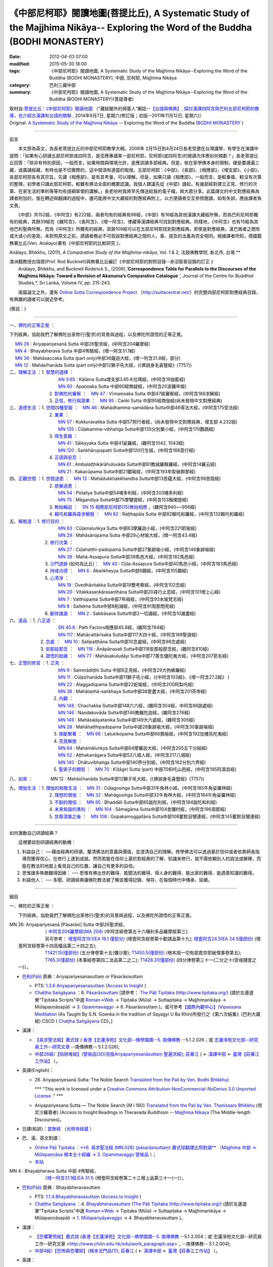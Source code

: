 ================================================================================================================================
《中部尼柯耶》閱讀地圖(菩提比丘), A Systematic Study of the Majjhima Nikāya-- Exploring the Word of the Buddha (BODHI MONASTERY)
================================================================================================================================

:date: 2012-04-03 07:00
:modified: 2015-05-30 18:00
:tags: 《中部尼柯耶》閱讀地圖, A Systematic Study of the Majjhima Nikāya--Exploring the Word of the Buddha (BODHI MONASTERY), 中部, 尼柯耶, Majjhima Nikāya
:category: 巴利三藏中部
:summary: 《中部尼柯耶》閱讀地圖, A Systematic Study of the Majjhima Nikāya--Exploring the Word of the Buddha (BODHI MONASTERY)(菩提尊者)


| 取材自:\ `菩提比丘：《中部尼柯耶》閱讀地圖 <http://yifertw.blogspot.tw/2014/06/blog-post_7.html>`_ \ （“藏經閣外的掃葉人”網誌--\ `【台語與佛典】, 探討漢譯四阿含與巴利五部尼柯耶的教導，也介紹古漢譯和台語的關聯 <http://yifertw.blogspot.com/>`_ , 2014年6月7日, 星期六(修訂版；初版--2011年11月12日, 星期六)）
| Original: `A Systematic Study of the Majjhima Nikāya <http://bodhimonastery.org/a-systematic-study-of-the-majjhima-nikaya.html>`__ -- Exploring the Word of the Buddha (`BODHI MONASTERY <http://bodhimonastery.org/>`_ )

--------------

前言

　　本文原為英文，為長老菩提比丘的中部尼柯耶教學大綱。2006年 2月15日到4月24日長老受邀在台灣講學，有學生在演講中提問：「如果有心研讀五部尼柯耶或四阿含，是否應專讀某一部尼柯耶，尼柯耶(或四阿含)的閱讀次序應如何規劃？」長老菩提比丘回答：「除非有特別原因，一般而言，如果時間與環境允許，是應該讀多部經典。但是，依在家學佛本身的限制，硬是要讀遍三藏，或廣讀經藏，有時也是不切實際的，這中間須有適當的取捨。五部尼柯耶：《中部》、《長部》、《相應部》、《增支部》、《小部》，各部尼柯耶各有其宗旨，先讀《相應部》，是有其考量，可以理解。但是，如果只讀《相應部》，一般而言，是較重複、較沒有次第的整理，初學者只讀此部尼柯耶，較難有佛法全面的概要認識。我個人建議先從《中部》讀起，有幾部經對建立正見、修行的次第、在家生活的準則等等均有提綱挈領的講解。」長老吩咐我將早先傳送給我的電子檔，與大眾分享。此篇譯文的中文對應經典為譯者附加的，我在轉述與翻譯的過程中，儘可能將中文大藏經的對應經典附上，以方便讀者交互參照閱讀，如有失誤，應由譯者負文責。

　　《中部》共152經，《中阿含》有222經，兩者均有的經典有98經，《中部》有16經為其他漢譯大藏經所無，而為巴利尼柯耶獨有的經典，其餘39經在《雜阿含》、《長阿含》、《增一阿含》、律藏等漢譯經典可找到對應經典。同樣地，《中阿含》也有15經為其他巴利聖典所無，而為《中阿含》所獨有的經典，其餘109經可以在五部尼柯耶找到對應經典。即使是對應經典，漢巴兩者之間有或大或小的差距，未對照原文之前，請讀者務必不可假設對應經典之間的人、事、提及的法義為完全相同。根據譯者所知，德國籍無著比丘(Ven. Anālayo)著有《中部尼柯耶的比較研究 》，

Anālayo, Bhikkhu, (2011), *A Comparative Study of the Majjhima-nikāya*, Vol. 1 & 2, 法鼓佛教學院, 新北市, 台灣.**

| 澳洲籍教授白瑞德(Prof. Rod Bucknell)與無著比丘編訂《中部尼柯耶的對照目錄--赤沼智善目錄的訂正 》
|  Anālayo, Bhikkhu, and Bucknell Roderick S., (2006),‘\ **Correspondence Table for Parallels to the Discourses of the Majjhima Nikāya: Toward a Revision of Akanuma’s Comparative Catalogue** \ ’, Journal of the Centre for Buddhist Studies,*, Sri Lanka, Volume IV, pp. 215-243.

　　兩篇論文之外，還有 `Online Sutta Correspondence Project <http://suttacentral.net/>`__ \ （\ http://suttacentral.net/\ ）的完整四部尼柯耶對應經典目錄，有興趣的讀者可以就近參考。

(簡目：)

--------------

一、\ `佛陀的正等正覺`_ \：

下列經典，協助我們了解佛陀出家修行(聖求)的背景與過程，以及佛陀所證悟的正等正覺。

| 　 `MN 26`_ : Ariyapariyesanā Sutta 中部26聖求經，(中阿含204羅摩經)
| 　 `MN 4`_ : Bhayabherava Sutta 中部4怖駭經，(增一阿含31.1經)
| 　 `MN 36`_ : Mahāsaccaka Sutta (part only)中部36薩迦大經，(增一阿含31.8經，部分)
| 　 `MN 12`_ : Mahāsīhanāda Sutta (part only)中部12獅子吼大經，(《佛說身毛喜豎經》(T757))
| 二、\ `理解正法`_ \ ：1. `智慧的選擇`_ \ ：
|  　　　　　　　　　`AN 3:65`_  : Kālāma Sutta增支部3.65卡拉瑪經，(中阿含16伽藍經)
|  　　　　　　　　　`MN 60`_ : Apaṇṇaka Sutta 中部60經無疑經，(中阿含20波羅牢經)
|  　　　　　　　2. `對佛陀的審察`_ \ ：　\ `MN 47`_ : Vīmaṃsaka Sutta 中部47經審察經，(中阿含186求解經)
|  　　　　　　　3. `正信，修行與證果`_ \ ：　\ `MN 95`_  : Caṅkī Sutta 中部95經商伽經(尚未發現中文對應經典)

| 三、\ `道德生活`_ \ ：1. `世間四種受報`_ \ ：　\ `MN 46`_ : Mahādhamma-samādāna Sutta中部46得法大經，(中阿含175受法經)
|  　　　　　　　2. `業果`_ \ ：
|  　　　　　　　　　`MN 57`_ : Kukkuravatika Sutta 中部57狗行者經，(尚未發現中文對應經典，增支部 4.232經)
|  　　　　　　　　　`MN 135`_ : Cūḷakamma-vibhaṅga Sutta中部135分別業小經，(中阿含170鸚鵡經)
|  　　　　　　　3. `得生善趣`_ \ ：
|  　　　　　　　　　`MN 41`_ : Sāleyyaka Sutta 中部41娑羅經，(雜阿含1042, 1043經)
|  　　　　　　　　　`MN 120`_ : Saṅkhārupapatti Sutta中部120行生經，(中阿含168意行經)
|  　　　　　　　4. `正語與安忍`_ \ ：
|  　　　　　　　　　`MN 61`_ : Ambalaṭṭhikārāhulovāda Sutta中部61教誡羅睺羅經，(中阿含14羅云經)
|  　　　　　　　　　`MN 21`_ : Kakacūpama Sutta中部21鋸喻經，(中阿含193牟犁破群那經)

| 四、\ `正觀世間`_ \ ：1. `世間過患`_ \ ：　\ `MN 13`_ :  Mahādukkhakkhandha Sutta中部13苦蘊大經，(中阿含99苦陰經)
|  　　　　　　　2. `欲樂過患`_ \ ：
|  　　　　　　　　　`MN 54`_ : Potaliya Sutta中部54哺多利經，(中阿含203哺多利經)
|  　　　　　　　　　`MN 75`_ : Māgandiya Sutta中部75摩犍提經，(中阿含153鬚閑提經)
|  　　　　　　　3. `無始輪迴`_ \ ：　\ `SN 15 相應部尼柯耶(15)無始相應 <#SN%2015>`__ \ ，(雜阿含940~~956經)
|  　　　　　　　4.
  `賴吒和羅與尋求解脫`_ \ ：　\ `MN 82`_ : Raṭṭhapāla Sutta 中部82賴吒和羅經，(中阿含132賴吒和羅經)

| 五、\ `解脫道`_ \ ：1. `修行目的`_ \ ：
|  　　　　　　　　　`MN 63`_ : Cūḷamaluṅkya Sutta 中部63摩羅迦小經，(中阿含221箭喻經)
|  　　　　　　　　　`MN 29`_ : Mahāsāropama Sutta 中部29心材喻大經，(增一阿含43.4經)
|  　　　　　　2. `修行次第`_ \ ：
|  　　　　　　　　　`MN 27`_ : Cūḷahatthi-padopama Sutta中部27象跡喻小經，(中阿含146象跡喻經)
|  　　　　　　　　　`MN 39`_ : Mahā-Assapura Sutta中部39馬邑大經，(中阿含182馬邑經)
|  　　　　　　3. `沙門道跡`_ \ (如何為比丘)：　`MN 40`_ : Cūḷa-Assapura Sutta中部40馬邑小經，(中阿含183馬邑經)
|  　　　　　　4. `持戒功德`_ \ ：　\ `MN 6`_ : Ākaṅkheyya Sutta中部6願經，(中阿含105願經)
|  　　　　　　5. `心清淨`_ \ ：
|  　　　　　　　　　`MN 19`_ : Dvedhāvitakka Sutta中部19雙考察經，(中阿含102念經)
|  　　　　　　　　　`MN 20`_ : Vitakkasaṇkārasaṇṭhāna Sutta中部20尋行止息經，(中阿含101增上心經)
|  　　　　　　　　　`MN 7`_ : Vatthūpama Sutta中部7布喻經，(中阿含93水喻梵志經)
|  　　　　　　　　　`MN 8`_ : Sallekha Sutta中部8削減經，(中阿含91周那問見經)
|  　　　　　　6. `斷除諸漏`_ \ ：　\ `MN 2`_ : Sabbāsava Sutta中部2一切漏經，(中阿含10漏盡經)

| 六、\ `道品`_ \ ：1. `八正道`_ \ ：
|  　　　　　　　　　`SN 45:8`_  : Path Factors相應部45.8經，(雜阿含784經)
|  　　　　　　　　　`MN 117`_ : Mahācattārīsaka Sutta中部117大四十經，(中阿含189聖道經)
|  　　　　　2. `念處`_ \ ：　\ `MN 10`_ : Satipaṭṭhāna Sutta中部10念處經，(中阿含98念處經)
|  　　　　　3. `安那般那念`_ \ ：　\ `MN 118`_ : Ānāpānasati Sutta中部118安那般那念經，(雜阿含810經)
|  　　　　　4. `證悟的助緣`_ \ ：　\ `MN 77`_ : Mahāsakuludāyi Sutta中部77善生優陀夷大經，(中阿含207箭毛經)

| 七、\ `正慧的修習`_ \ ：1. `正見`_ \ ：
|  　　　　　　　　　`MN 9`_ : Sammādiṭṭhi Sutta 中部9正見經，(中阿含29大拘絺羅經)
|  　　　　　　　　　`MN 11`_ : Cūḷasīhanāda Sutta中部11獅子吼小經，(《中阿含103經》、《增一阿含27.2經》 )
|  　　　　　　　　　`MN 22`_ : Alaggadūpama Sutta中部22蛇喻經，(中阿含200阿梨吒經)
|  　　　　　　　　　`MN 38`_ : Mahātaṇhā-saṅkhaya Sutta中部38愛盡大經，(中阿含201茶帝經)
|  　　　　　　　　2. `內觀`_ \ ：
|  　　　　　　　　　`MN 148`_ : Chachakka Sutta中部148六六經，(雜阿含304經，中阿含86說處經)
|  　　　　　　　　　`MN 146`_ : Nandakovāda Sutta中部146教難陀迦經，(雜阿含276經)
|  　　　　　　　　　`MN 149`_ : Mahāsaḷāyatanika Sutta中部149大六處經，(雜阿含305經)
|  　　　　　　　　　`MN 28`_ : Mahāhatthipadopama Sutta中部28象跡喻大經，(中阿含30象跡喻經)
|  　　　　　　　　3. `捨斷繫著`_ \ ：　\ `MN 66`_ : Laṭukikopama Sutta中部66鶉喻經，(中阿含192加樓烏陀夷經)
|  　　　　　　　　4. `究竟解脫`_ \ ：
|  　　　　　　　　　`MN 64`_ : Mahāmāluṅkya Sutta中部64摩羅迦大經，(中阿含205五下分結經)
|  　　　　　　　　　`MN 52`_ : Aṭṭhakanāgara Sutta中部52八城人經，(中阿含217八城經)
|  　　　　　　　　　`MN 140`_ : Dhātuvibhaṅga Sutta中部140界分別經，(中阿含162分別六界經)
|  　　　　　　　　5. `聖弟子的類型`_ \ ：　\ `MN 70`_ : Kīṭāgiri Sutta (part) 中部70枳吒山邑經，(中阿含195阿濕具經)

八、\ `如來`_ \ ：　　　　\ MN 12 : Mahāsīhanāda Sutta中部12獅子吼大經，(《佛說身毛喜豎經》(T757))

| 九、\ `僧伽生活`_ \ ：1. `僧伽的和敬生活`_ \ ：　\ `MN 31`_ : Cūḷagosiṅga Sutta中部31牛角林小經，(中阿含185牛角娑羅林經)
|  　　　　　　　2. `理想的僧伽`_ \ ：　\ `MN 32`_ : Mahāgosiṅga Sutta中部32牛角林大經，(中阿含184牛角娑羅林經)
|  　　　　　　　3. `不馴的僧侶`_ \ ：　\ `MN 65`_ : Bhaddāli Sutta中部65跋陀利經，(中阿含194跋陀和利經)
|  　　　　　　　4. `未來和諧的準則`_ \ ：　\ `MN 104`_ : Sāmagāma Sutta中部104舍彌村經，(中阿含196周那經)
|  　　　　　　　5. `世尊涅槃之後`_ \ ：　\ `MN 108`_ : Gopakamoggallāna Sutta中部108瞿默目犍連經，(中阿含145瞿默目犍連經)

--------------

如何激勵自己研讀經典？

　　這裡要談到研讀經典的動機：

#. 利益自己：
   ──藉由經典的研讀，釐清佛法的意義與價值，並澄清自己的理解。修學佛法可以透過基於信仰或者依靠師長指導而獲得信心，在修行上達到成就。然而若能在信仰上基於對經典的了解、知識來修行，就不需依賴別人的說法或解釋，而能在教法的地圖上看見自己的位置，讓自己有更多的自信。
#. 思惟諸多殊勝難得因緣： ──
   思惟有佛出世的難得、能聞法的難得、得人身的難得、能出家的難得、能遇善知識的難得。
#. 利益他人： ──
   多聞、研讀經典讓佛陀教法被了解並獲得記錄、保存，在每個時代中傳承、延續。

--------------

細目

一、\ _`佛陀的正等正覺` \：

　　下列經典，協助我們了解佛陀出家修行(聖求)的背景與過程，以及佛陀所證悟的正等正覺。

|     _`MN 26`\: Ariyapariyesanā [Pāsarāsi] Sutta 中部26聖求經，
|      　　　　　　（ `中阿含204羅摩經(MA 204) <http://www.cbeta.org/cgi-bin/goto.pl?linehead=T01n0026_p0775c07>`_ \ (中阿含經卷第五十六晡利多品羅摩經第三);
|      　　　　　　另可參考： `增壹阿含19.1(EA 19.1 僅部分) <http://www.cbeta.org/cgi-bin/goto.pl?linehead=T02n0125_p0593a24>`_  (增壹阿含經卷第十勸請品第十九); `增壹阿含24.5(EA 24.5僅部份) <http://www.cbeta.org/cgi-bin/goto.pl?linehead=T02n0125_p0618a27>`_  (增壹阿含經卷第十四高幢品第二十四之五);
|      　　　　　　`T1421.15(僅部份) <http://www.cbeta.org/cgi-bin/goto.pl?linehead=T22n1421_p0101a12>`_  (五分律卷第十五(彌沙塞); `T1450.5(僅部份) <http://www.cbeta.org/cgi-bin/goto.pl?linehead=T24n1450_p0125c29>`_  (根本說一切有部毘奈耶破僧事卷第五);
|      　　　　　　`T765.3(僅部份) <http://www.cbeta.org/cgi-bin/goto.pl?linehead=T17n0765_p0679b23>`_  (本事經卷第四二法品第二之二); `T1428.31(僅部份) <http://www.cbeta.org/cgi-bin/goto.pl?linehead=T22n1428_p0779a06>`_  (四分律卷第三十一(二分之十)受戒揵度之一)）。

- `巴利(Pāḷi) <http://zh.wikipedia.org/wiki/%E5%B7%B4%E5%88%A9%E8%AF%AD>`_ \ 原典：Ariyapariyesanasuttaṃ or Pāsarāsisuttaṃ

  -  PTS: `1.3.6 Ariyapariyesanasuttaṃ <http://www.accesstoinsight.org/tipitaka/sltp/MN_I_utf8.html#pts.016>`_  (`Access to Insight <http://www.accesstoinsight.org/>`_ )

  -  `Chaṭṭha Saṅgāyana <http://www.tipitaka.org/chattha>`_ \ ：6. `Pāsarāsisuttaṃ <http://www.tipitaka.org/romn/cscd/s0201m.mul2.xml>`_  [請參考： `The Pāḷi Tipitaka (http://www.tipitaka.org/) <http://www.tipitaka.org/>`_  (請於左邊選單“Tipiṭaka Scripts”中選 `Roman→Web <http://www.tipitaka.org/romn/>`_  → Tipiṭaka (Mūla) → Suttapiṭaka → Majjhimanikāya → Mūlapaṇṇāsapāḷi → `3. Opammavaggo <http://www.tipitaka.org/romn/cscd/s0201m.mul2.xml>`_  → 6. Pāsarāsisuttaṃ )。或可參考\ `【國際內觀中心】(Vipassana Meditation <http://www.dhamma.org/>`_ \ (As Taught By S.N. Goenka in the tradition of Sayagyi U Ba Khin)所發行之《第六次結集》(巴利大藏經) CSCD ( `Chaṭṭha Saṅgāyana <http://www.tipitaka.org/chattha>`_  CD)。]

- 漢譯：

  - `【尋求聖法經】蕭式球 <http://www.chilin.edu.hk/edu/report_section_detail.asp?section_id=60&id=207>`_ \ ( `香港【志蓮淨苑】文化部--佛學園圃--5. 南傳佛教 <http://www.chilin.edu.hk/edu/report_section.asp?section_id=5>`_  --5.1.2.026；或 `志蓮淨苑文化部--研究員工作--研究文章 <http://www.chilin.edu.hk/edu/work_paragraph.asp>`_ --南傳佛教-- 5.1.2.026);

  - `中部26經/【陷阱堆經】(譬喻品[3])(另版Ariyapariyesanāsuttaṃ 聖遍求經); 莊春江 <http://agama.buddhason.org/MN/MN026.htm>`_  \ ( ← `漢譯中部 <http://agama.buddhason.org/MN/index.htm>`_  ← `臺灣【莊春江工作站】 <http://agama.buddhason.org/index.htm>`_ ）。

- 英譯(English)：

  - \26. Ariyapariyesanā Sutta: The Noble Search `Translated from the Pali by Ven. Bodhi Bhikkhu) <http://www.wisdompubs.org/book/middle-length-discourses-buddha/selections/middle-length-discourses-26-ariyapariyesana-sutta>`__ 
       
    \*\*\* "This work is licensed under a `Creative Commons Attribution-NonCommercial-NoDerivs 3.0 Unported License <http://creativecommons.org/licenses/by-nc-nd/3.0/deed.en_US>`_ ." \*\*\*

  -  Ariyapariyesana Sutta — The Noble Search {M i 160} `Translated from the Pali by Ven. Thanissaro Bhikkhu <http://www.accesstoinsight.org/tipitaka/mn/mn.026.than.html>`__ \ (坦尼沙羅尊者) (Access to Insight:Readings in Theravada Buddhism -- `Majjhima Nikaya <http://www.accesstoinsight.org/tipitaka/mn/index.html>`__ \ (The Middle-length Discourses)。

- 日譯(和訳)：\ `罠聚経 <http://komyojikyozo.web.fc2.com/mnmlp/mn03/mn03c14.files/sheet001.htm>`_  （\ `光明寺経蔵 <http://komyojikyozo.web.fc2.com/index.html>`_ \ ）

- 巴、漢、英文對讀：

  -  `Online Pāḷi Tipiṭaka <http://tipitaka.sutta.org/>`_ \ ：\ `**6. 尋求聖法經 (MN.026) (pāsarāsisuttaṃ) 蕭式球翻譯比照對讀** <http://tipitaka.sutta.org/canon/sutta/majjhima/m%C5%ABlapa%E1%B9%87%E1%B9%87%C4%81sa/opammavaggo/zh_TW/%E8%95%AD%E5%BC%8F%E7%90%83/ContrastReading>`_ \ （\ `Majjhima 中部 → Mūlapaṇṇāsa 根本五十經編 → 3. Opammavaggo 譬喻品 <http://tipitaka.sutta.org/canon/sutta/majjhima/m%C5%ABlapa%E1%B9%87%E1%B9%87%C4%81sa/opammavaggo>`_ \ ）；
       
  -  `本站 <mn.026.contrast-reading.html>`__ 

|     _`MN 4` \: Bhayabherava Sutta 中部 4怖駭經，
|      　　　　　　（`增一阿含31.1經(EA 31.1) <http://www.cbeta.org/cgi-bin/goto.pl?linehead=T02n0125_p0665b17>`_ \ (增壹阿含經卷第二十三增上品第三十一(一)）。

- `巴利(Pāḷi) <http://zh.wikipedia.org/wiki/%E5%B7%B4%E5%88%A9%E8%AF%AD>`_ \ 原典：Bhayabheravasuttaṃ

  - PTS: `1.1.4.Bhayabheravasuttaṃ <http://www.accesstoinsight.org/tipitaka/sltp/MN_I_utf8.html#pts.016>`_  (`Access to Insight <http://www.accesstoinsight.org/>`_ )

  - `Chaṭṭha Saṅgāyana <http://www.tipitaka.org/chattha>`_ \ ：4. `Bhayabheravasuttaṃ <http://www.tipitaka.org/romn/cscd/s0201m.mul0.xml>`_  (`The Pāḷi Tipitaka (http://www.tipitaka.org/) <http://www.tipitaka.org/>`_  (請於左邊選單“Tipiṭaka Scripts”中選 `Roman→Web <http://www.tipitaka.org/romn/>`_  → Tipiṭaka (Mūla) → Suttapiṭaka → Majjhimanikāya → Mūlapaṇṇāsapāḷi → `1. Mūlapariyāyavaggo <http://www.tipitaka.org/romn/cscd/s0201m.mul0.xml>`_  → 4. Bhayabheravasuttaṃ )。

- 漢譯：

  - `【恐懼驚慌經】蕭式球 <http://www.chilin.edu.hk/edu/report_section_detail.asp?section_id=60&id=185>`_ \ (`香港【志蓮淨苑】文化部--佛學園圃--5. 南傳佛教 <http://www.chilin.edu.hk/edu/report_section.asp?section_id=5>`_ --5.1.2.004；或`志蓮淨苑文化部--研究員工作--研究文章 <http://www.chilin.edu.hk/edu/work_paragraph.asp>`_ --南傳佛教-- 5.1.2.004);

  - `中部4經/【恐怖與恐懼經】(根本法門品[1]); 莊春江 <http://agama.buddhason.org/MN/MN004.htm>`_ \ ( ← `漢譯中部 <http://agama.buddhason.org/MN/index.htm>`_  ← `臺灣【莊春江工作站】 <http://agama.buddhason.org/index.htm>`_  ）。

- 英譯：

  - \4. Bhayabherava Sutta: Fear and Dread `Translated from the Pali by Ven. Bodhi Bhikkhu) <http://www.wisdompubs.org/book/middle-length-discourses-buddha/selections/middle-length-discourses-4-bhayabherava-sutta>`__ 

    \*\*\* "This work is licensed under a `Creative Commons Attribution-NonCommercial-NoDerivs 3.0 Unported License <http://creativecommons.org/licenses/by-nc-nd/3.0/deed.en_US>`_ ." \*\*\*

  - MN 4 Bhaya-bherava Sutta: Fear & Terror {PTS: M i 16} `Translated from the Pali by Ven. Thanissaro Bhikkhu <http://www.accesstoinsight.org/tipitaka/mn/mn.004.than.html>`__ \ (坦尼沙羅尊者) (Access to Insight:Readings in Theravada Buddhism -- `Majjhima Nikaya <http://www.accesstoinsight.org/tipitaka/mn/index.html>`__ \ (The Middle-length Discourses)。

- 日譯(和訳)：\ `怖畏経 <http://komyojikyozo.web.fc2.com/mnmlp/mn01/mn01c07.htm>`_  （\ `光明寺経蔵 <http://komyojikyozo.web.fc2.com/index.html>`_  \ ）

- 巴、漢、英文對讀：

  -  `Online Pāḷi Tipiṭaka <http://tipitaka.sutta.org/>`_ \ ：\ `**4. 恐懼驚慌經 (MN.004) (bhayabheravasuttaṃ) 蕭式球翻譯比照對讀** <http://tipitaka.sutta.org/canon/sutta/majjhima/m%C5%ABlapa%E1%B9%87%E1%B9%87%C4%81sa/m%C5%ABlapariy%C4%81yavaggo/zh_TW/%E8%95%AD%E5%BC%8F%E7%90%83/ContrastReading>`_ \ （\ `Majjhima 中部 → Mūlapaṇṇāsa 根本五十經編 → Mūlapariyāyavaggo 1. 根本法門品 <http://tipitaka.sutta.org/canon/sutta/majjhima/m%C5%ABlapa%E1%B9%87%E1%B9%87%C4%81sa/m%C5%ABlapariy%C4%81yavaggo>`_ \ ）；

  -  `本站 <mn.004.contrast-reading.html>`__

|     _`MN 36`\: Mahāsaccaka Sutta 中部36薩迦大經，
|     
      　　　　　　（僅部分；`增一阿含31.8經 <http://www.cbeta.org/cgi-bin/goto.pl?linehead=T02n0125_p0670c02>`_ \ (增壹阿含經卷第二十三增上品第三十一(八);
|      　　　　　　另可參考上述`四部尼柯耶對應經典目錄 ( `Online Sutta Correspondence Project) <http://suttacentral.net/>`_ 　之　`尼柯耶對應經典目錄 <http://suttacentral.net/mn>`_ \ ）。

- `巴利(Pāḷi) <http://zh.wikipedia.org/wiki/%E5%B7%B4%E5%88%A9%E8%AF%AD>`_ \ 原典：Mahāsaccakasuttaṃ

  - PTS: `1.4.6. Mahāsaccakasuttaṃ <http://www.accesstoinsight.org/tipitaka/sltp/MN_I_utf8.html#pts.237>`_  (`Access to Insight <http://www.accesstoinsight.org/>`_ )

  - `Chaṭṭha Saṅgāyana <http://www.tipitaka.org/chattha>`_ \ ：6. `Mahāsaccakasuttaṃ <http://www.tipitaka.org/romn/cscd/s0201m.mul3.xml>`_  (`The Pāḷi Tipitaka (http://www.tipitaka.org/) <http://www.tipitaka.org/>`_  (請於左邊選單“Tipiṭaka Scripts”中選 `Roman→Web <http://www.tipitaka.org/romn/>`_  → Tipiṭaka (Mūla) → Suttapiṭaka → Majjhimanikāya → Mūlapaṇṇāsapāḷi → `4. Mahāyamakavaggo <http://www.tipitaka.org/romn/cscd/s0201m.mul3.xml>`_  → 6. Mahāsaccakasuttaṃ )。

- 漢譯：

  -  `【大薩遮經】蕭式球 <http://www.chilin.edu.hk/edu/report_section_detail.asp?section_id=60&id=217>`_ \ (`香港【志蓮淨苑】文化部--佛學園圃--5. 南傳佛教 <http://www.chilin.edu.hk/edu/report_section.asp?section_id=5>`_ --5.1.2.036；或 `志蓮淨苑文化部--研究員工作--研究文章 <http://www.chilin.edu.hk/edu/work_paragraph.asp>`_ --南傳佛教-- 5.1.2.036);

  -  `中部36經/【薩遮迦大經】(雙大品[4]); 莊春江 <http://agama.buddhason.org/MN/MN036.htm>`_ \ ( ← `漢譯中部 <http://agama.buddhason.org/MN/index.htm>`_  ← `臺灣【莊春江工作站】 <http://agama.buddhason.org/index.htm>`_  ）。

- 英譯：

  -  \36. Mahāsaccaka Sutta: The Greater Discourse to Saccaka `Translated from the Pali by Ven. Bodhi Bhikkhu) <http://www.wisdompubs.org/book/middle-length-discourses-buddha/selections/middle-length-discourses-36-mahasaccaka-sutta>`__ 
     
     \*\*\* "This work is licensed under a `Creative Commons Attribution-NonCommercial-NoDerivs 3.0 Unported License <http://creativecommons.org/licenses/by-nc-nd/3.0/deed.en_US>`_ ." \*\*\*

  -  MN 36 Maha-Saccaka Sutta: The Longer Discourse to Saccaka {PTS: M i 237} `Translated from the Pali by Ven. Thanissaro Bhikkhu <http://www.accesstoinsight.org/tipitaka/mn/mn.036.than.html>`__ \ (坦尼沙羅尊者)(Access to Insight:Readings in Theravada Buddhism -- `Majjhima Nikaya <http://www.accesstoinsight.org/tipitaka/mn/index.html>`__  (The Middle-length Discourses)。

- 日譯(和訳)：\ `大サッチャカ経 <http://komyojikyozo.web.fc2.com/mnmlp/mn04/mn04c11.files/sheet001.htm>`_  （\ `光明寺経蔵 <http://komyojikyozo.web.fc2.com/index.html>`_ \ ）

- 巴、漢、英文對讀：

  -  `Online Pāḷi Tipiṭaka <http://tipitaka.sutta.org/>`_ \ ：\ `6. 大薩遮經 (MN.036) (Mahāsaccakasuttaṃ) 蕭式球翻譯比照對讀 <http://tipitaka.sutta.org/canon/sutta/majjhima/m%C5%ABlapa%E1%B9%87%E1%B9%87%C4%81sa/mah%C4%81yamakavaggo/zh_TW/%E8%95%AD%E5%BC%8F%E7%90%83/ContrastReading>`_ \ （\ `Majjhima 中部 → Mūlapaṇṇāsa 根本五十經編 → 4. Mahāyamakavaggo 大雙品 <http://tipitaka.sutta.org/canon/sutta/majjhima/m%C5%ABlapa%E1%B9%87%E1%B9%87%C4%81sa/mah%C4%81yamakavaggo>`_ \ ）；

  -  `本站 <mn.036.contrast-reading.html>`__ 

|     _`MN 12` \ : Mahāsīhanāda Sutta 中部12獅子吼大經，
| 　　　　　　　　（`佛說身毛喜豎經 <http://www.cbeta.org/cgi-bin/goto.pl?linehead=T17n0757_p0591c11>`__ \ (T 757經);
| 　　　　　　　　另可參考上述`四部尼柯耶對應經典目錄 ( `Online Sutta Correspondence Project) <http://suttacentral.net/>`__ 　之　`中部尼柯耶對應經典目錄 <http://suttacentral.net/mn>`__ \ ）。

- `巴利(Pāḷi) <http://zh.wikipedia.org/wiki/%E5%B7%B4%E5%88%A9%E8%AF%AD>`_ \ 原典：Mahāsīhanādasuttaṃ

  - PTS: `1.2.2. Mahāsīhanādasuttaṃ <http://www.accesstoinsight.org/tipitaka/sltp/MN_I_utf8.html#pts.068>`_  ( `Access to Insight <http://www.accesstoinsight.org/>`_ )

  - `Chaṭṭha Saṅgāyana <http://www.tipitaka.org/chattha>`_ \ ：2. `Mahāsīhanādasuttaṃ <http://www.tipitaka.org/romn/cscd/s0201m.mul3.xml>`_    (`The Pāḷi Tipitaka (http://www.tipitaka.org/) <http://www.tipitaka.org/>`_  (請於左邊選單“Tipiṭaka Scripts”中選 `Roman→Web <http://www.tipitaka.org/romn/>`_  → Tipiṭaka (Mūla) → Suttapiṭaka → Majjhimanikāya → Mūlapaṇṇāsapāḷi → `2. Sīhanādavaggo <http://www.tipitaka.org/romn/cscd/s0201m.mul1.xml>`_  → 2. Mahāsīhanādasuttaṃ)。

- 漢譯：

  -  `【大獅吼經】蕭式球 <http://www.chilin.edu.hk/edu/report_section_detail.asp?section_id=60&id=193>`_ \ (`香港【志蓮淨苑】文化部--佛學園圃--5. 南傳佛教 <http://www.chilin.edu.hk/edu/report_section.asp?section_id=5>`_ --5.1.2.012；或 `志蓮淨苑文化部--研究員工作--研究文章 <http://www.chilin.edu.hk/edu/work_paragraph.asp>`_ --南傳佛教-- 5.1.2.012);

  -  `中部12經/【師子吼大經】(師子吼品[2]); 莊春江 <http://agama.buddhason.org/MN/MN012.htm>`_ \ ( ← `漢譯中部 <http://agama.buddhason.org/MN/index.htm>`_  ← `臺灣【莊春江工作站】 <http://agama.buddhason.org/index.htm>`_  ）。

- 英譯：

  -  \12. Mahāsīhanāda Sutta: The Greater Discourse on the Lion’s Roar `Translated from the Pali by Ven. Bodhi Bhikkhu) <http://www.wisdompubs.org/book/middle-length-discourses-buddha/selections/middle-length-discourses-12-mahasihanada-sutta>`__ 

  \*\*\* "This work is licensed under a `Creative Commons Attribution-NonCommercial-NoDerivs 3.0 Unported License <http://creativecommons.org/licenses/by-nc-nd/3.0/deed.en_US>`_ ." \*\*\*

  -  MN 12 Maha-sihanada Sutta: The Great Discourse on the Lion's Roar {PTS: M i 68} `Translated from the Pali by Ven. Ñanamoli Thera & Bhikkhu Bodh <http://www.accesstoinsight.org/tipitaka/mn/mn.012.ntbb.html>`__ \ (髻智尊者及菩提尊者) (Access to Insight:Readings in Theravada Buddhism -- `Majjhima Nikaya <http://www.accesstoinsight.org/tipitaka/mn/index.html>`__ \ (The Middle-length Discourses)。

- 日譯(和訳)：\ `大獅子吼経 <http://komyojikyozo.web.fc2.com/mnmlp/mn02/mn02c03.files/sheet001.htm>`_  （\ `光明寺経蔵 <http://komyojikyozo.web.fc2.com/index.html>`_ \ ）

- 巴、漢、英文對讀：

  -  `Online Pāḷi Tipiṭaka <http://tipitaka.sutta.org/>`_ \ ：\ `2. 大獅吼經 (MN.012) (Mahāsīhanādasuttaṃ) 蕭式球翻譯比照對讀 <http://tipitaka.sutta.org/canon/sutta/majjhima/m%C5%ABlapa%E1%B9%87%E1%B9%87%C4%81sa/s%C4%ABhan%C4%81davaggo/zh_TW/%E8%95%AD%E5%BC%8F%E7%90%83/ContrastReading>`_ \ （\ `Majjhima 中部 → Mūlapaṇṇāsa 根本五十經編 → 2. Sīhanādavaggo 師子吼品 <http://tipitaka.sutta.org/canon/sutta/majjhima/m%C5%ABlapa%E1%B9%87%E1%B9%87%C4%81sa/s%C4%ABhan%C4%81davaggo>`_ \ ）；

  -  `本站 <mn.012.contrast-reading.html>`__ 

二、\ _`理解正法`

1. \ _`智慧的選擇`

|        _`AN 3:65` \ : Kesaputti [Kālāma] Sutta 增支部3.65卡拉瑪經，
|         　　　　　　（`中阿含 16 伽藍經 <http://www.cbeta.org/cgi-bin/goto.pl?linehead=T01n0026_p0438b13>`_ \ (MA 16)（一六）中阿含業相應品伽藍經第六(初一日誦)）。

- `巴利(Pāḷi) <http://zh.wikipedia.org/wiki/%E5%B7%B4%E5%88%A9%E8%AF%AD>`_ \ 原典：(Kālāma Sutta)

  - PTS: `3. 2. 2. 5.(Kalama Sutta) <http://www.accesstoinsight.org/tipitaka/sltp/AN_I_utf8.html#pts.188>`_  (`Access to Insight <http://www.accesstoinsight.org/>`_ )

  - `Chaṭṭha Saṅgāyana <http://www.tipitaka.org/chattha>`_ \ ：5. `Kesamuttisuttaṃ <http://www.tipitaka.org/romn/cscd/s0402m2.mul6.xml>`_  (`The Pāḷi Tipitaka (http://www.tipitaka.org/) <http://www.tipitaka.org/>`_  (請於左邊選單“Tipiṭaka Scripts”中選 `Roman→Web <http://www.tipitaka.org/romn/>`_  → Tipiṭaka (Mūla) → Suttapiṭaka → Aṅguttaranikāya → Tikanipātapāḷi → `(7) 2. Mahāvaggo <http://www.tipitaka.org/romn/cscd/s0402m2.mul6.xml>`_  → 5. Kesamuttisuttaṃ)。

- 漢譯：

  -  `【迦藍磨經】蕭式球 <http://www.chilin.edu.hk/edu/report_section_detail.asp?section_id=62&id=342&page_id=331:507>`_ \ [`香港【志蓮淨苑】文化部--佛學園圃--5. 南傳佛教 <http://www.chilin.edu.hk/edu/report_section.asp?section_id=5>`_ --5.1.4.增支部-- 03-2 第三集 (部份經文) 蕭式球譯 -- 7 (迦藍磨經)；或 `志蓮淨苑文化部--研究員工作--研究文章 <http://www.chilin.edu.hk/edu/work_paragraph.asp>`_ --南傳佛教-- 5.1.4.增支部-- 03-2 第三集 (部份經文) 蕭式球譯 -- 7 (迦藍磨經)];

  -  `【中阿含 16 經，伽藍經】“藏經閣外的掃葉人” <http://yifertw.blogspot.com/2008/03/16.html>`_ \ （2008年3月30日星期日, 譯自\ `Thera Soma 蘇瑪長老的英譯巴利經文 <http://www.accesstoinsight.org/tipitaka/an/an03/an03.065.soma.html>`_ \ ）（“藏經閣外的掃葉人”網誌--\ `【台語與佛典】, 探討漢譯四阿含與巴利五部尼柯耶的教導，也介紹古漢譯和台語的關聯） <http://yifertw.blogspot.com/>`_ ;

  -  `增支部3集66經/【給瑟目大經】莊春江 <http://agama.buddhason.org/AN/AN0489.htm>`_ \ ( ← `漢譯增支部 <http://agama.buddhason.org/AN/index.htm>`_  ← `臺灣【莊春江工作站】 <http://agama.buddhason.org/index.htm>`_  ）。

  -  `【卡拉瑪經】李紹裘(宏昭) <http://www.yinshun.org/Retreat/Material/03FL.htm>`_ \ （加拿大，試譯自　菩提比丘之英譯南傳巴利本 (Revised July 8, 2003, 美國印順導師基金會)(From: “Numerical Discourses of the Buddha– An anthology of Suttas from the Anguttara Nikaya. – (Translated and edited by Nyanapodika Thera & Bhikkhu Bodhi)）

- 英譯：AN 3.65: Kalama Sutta — The Instruction to the Kalamas/To the Kalamas {PTS: A i 188; Thai 3.66} `Translated from the Pali by Ven. Ñanamoli Thera & Bhikkhu Bodh <http://www.accesstoinsight.org/tipitaka/an/an03/an03.065.than.html>`__ \ (髻智尊者及菩提尊者) (Access to Insight:Readings in Theravada Buddhism -- `Majjhima Nikaya <http://www.accesstoinsight.org/tipitaka/mn/index.html>`__ \ (The Middle-length Discourses)。

- 日譯(和訳)：

  -  `カーラーマ経 <http://www.j-theravada.net/kogi/kogi12.html>`__  （← `根本仏教講義 <http://www.j-theravada.net/kogi/index.html>`__  ←　\ `日本テーラワーダ仏教協会 <http://www.j-theravada.net/index.html>`_ 　；　 `カーラーマ経 <http://ameblo.jp/saladamen/entry-10314963422.html>`_  （\ `根本仏教講義 <http://blog.ameba.jp/ucs/entry/index.html>`__ /真理を知る慈と愛の心｜あ・うんさんの、ピンからキリまで老若男女が知りたい話題満載ブログ）

  -  `Kesamuttisutta (Kālāma sutta) ―カーラーマへの教え <http://www.horakuji.hello-net.info/BuddhaSasana/Ekayana/kesamuttisutta/1.htm>`_ \ （真言宗泉涌寺派大本山法楽寺）

- 巴、漢、英文對讀：

  -  `Online Pāḷi Tipiṭaka <http://tipitaka.sutta.org/>`_ \ ：\ `5. 迦藍磨經(kesamuttisuttaṃ, Aṅguttara Nikāya, 3:65) 蕭式球翻譯比照對讀 <http://tipitaka.sutta.org/canon/sutta/a%E1%B9%85guttara/tikanip%C4%81ta/mah%C4%81vaggo/zh_TW/%E8%95%AD%E5%BC%8F%E7%90%83/ContrastReading>`_ \ （\ `Aṅguttaranikāya (增支部) → Tikanipātapāḷi (三集) → (7) 2. Mahāvaggo (大品) <http://tipitaka.sutta.org/canon/sutta/a%E1%B9%85guttara/tikanip%C4%81ta/mah%C4%81vaggo>`_ \ ）；

  -  `本站 <../Anguttara/an03/an03.65.contrast-reading.html>`__

|        _`MN 60` \: Apaṇṇaka Sutta 中部60經無疑經(無諍經, 無戲論經)，
|         　　　　　　（`中阿含 20 波羅牢經 <http://www.cbeta.org/cgi-bin/goto.pl?linehead=T01n0026_p0445a25>`_ \ MA 20,（二○）中阿含業相應品波羅牢經第十(初一日誦)）。

- `巴利(Pāḷi) <http://zh.wikipedia.org/wiki/%E5%B7%B4%E5%88%A9%E8%AF%AD>`_ \ 原典：Apaṇṇakasuttaṃ

  - PTS: `2.1.10 Apaṇṇaka suttaṃ. <http://www.accesstoinsight.org/tipitaka/sltp/MN_I_utf8.html#pts.400>`_  ( `Access to Insight <http://www.accesstoinsight.org/>`_ )

  - `Chaṭṭha Saṅgāyana <http://www.tipitaka.org/chattha>`_ \ ：10. `Apaṇṇakasuttaṃ <http://www.tipitaka.org/romn/cscd/s0202m.mul0.xml>`_  (`The Pāḷi Tipitaka (http://www.tipitaka.org/) <http://www.tipitaka.org/>`_  (請於左邊選單“Tipiṭaka Scripts”中選 `Roman→Web <http://www.tipitaka.org/romn/>`_  → Tipiṭaka (Mūla) → Suttapiṭaka → Majjhimanikāya → Mūlapaṇṇāsapāḷi → `1. Gahapativaggo <http://www.tipitaka.org/romn/cscd/s0202m.mul0.xml>`_  → 10. Apaṇṇakasuttaṃ)。

- 漢譯：

  -  `【無諍經】蕭式球 <http://www.chilin.edu.hk/edu/report_section_detail.asp?section_id=60&id=241>`_ \ (`香港【志蓮淨苑】文化部--佛學園圃--5. 南傳佛教 <http://www.chilin.edu.hk/edu/report_section.asp?section_id=5>`_ --5.1.2.060；或 `志蓮淨苑文化部--研究員工作--研究文章 <http://www.chilin.edu.hk/edu/work_paragraph.asp>`_ --南傳佛教-- 5.1.2.060);

  -  `中部60經/【無風險經】(屋主品[6]); 莊春江 <http://agama.buddhason.org/MN/MN060.htm>`_ \ ( ← `漢譯中部 <http://agama.buddhason.org/MN/index.htm>`_  ← `臺灣【莊春江工作站】 <http://agama.buddhason.org/index.htm>`_  ）。

- 英譯：

  -  \60. Apaṇṇaka Sutta: The Incontrovertible Teaching `Translated from the Pali by Ven. Bodhi Bhikkhu) <http://www.wisdompubs.org/book/middle-length-discourses-buddha/selections/middle-length-discourses-60-apannaka-sutta>`__

  \*\*\* "This work is licensed under a `Creative Commons Attribution-NonCommercial-NoDerivs 3.0 Unported License <http://creativecommons.org/licenses/by-nc-nd/3.0/deed.en_US>`_ ." \*\*\*

  -  MN 60 Apannaka Sutta: A Safe Bet {PTS: PTS: M i 400} `Translated from the Pali by Ven. Thanissaro Bhikkhu. <http://www.accesstoinsight.org/tipitaka/mn/mn.060.than.html>`__ \ (坦尼沙羅尊者) (Access to Insight:Readings in Theravada Buddhism -- `Majjhima Nikaya <http://www.accesstoinsight.org/tipitaka/mn/index.html>`__ \ (The Middle-length Discourses)。

- 日譯(和訳)：\ `無戯論経 <http://komyojikyozo.web.fc2.com/mnmjp/mn06/mn06c26.htm>`_  （\ `光明寺経蔵 <http://komyojikyozo.web.fc2.com/index.html>`_ \ ）

- 巴、漢、英文對讀：

  -  `Online Pāḷi Tipiṭaka <http://tipitaka.sutta.org/>`_ \ ：\ `10. 無諍經 (MN. 060, Apaṇṇakasuttaṃ) 蕭式球翻譯比照對讀 <http://tipitaka.sutta.org/canon/sutta/majjhima/majjhimapa%E1%B9%87%E1%B9%87%C4%81sa/gahapativaggo/zh_TW/%E8%95%AD%E5%BC%8F%E7%90%83/ContrastReading>`_ \ （\ `Majjhima 中部 → Majjhimapaṇṇāsapāḷi 中分五十經編 → 1. Gahapativaggo 居士品 <http://tipitaka.sutta.org/canon/sutta/majjhima/majjhimapa%E1%B9%87%E1%B9%87%C4%81sa/gahapativaggo>`_ \ ）；

  -  `本站 <mn.060.contrast-reading.html>`__ 

2 . _`對佛陀的審察`

|        _`MN 47` \: Vīmaṃsaka Sutta 中部47經審察經(思察經)，
|          　　　　　　（`中阿含186求解經 <http://www.cbeta.org/cgi-bin/goto.pl?linehead=T01n0026_p0731a29>`_ \ MA 186,（一八六）中阿含雙品求解經第五(第四分別誦)）。

- `巴利(Pāḷi) <http://zh.wikipedia.org/wiki/%E5%B7%B4%E5%88%A9%E8%AF%AD>`_ \ 原典：Vīmaṃsakasuttaṃ

  - PTS: `1.5.7. Vīmaṃsakasuttaṃ <http://www.accesstoinsight.org/tipitaka/sltp/MN_I_utf8.html#pts.317>`_  (`Access to Insight <http://www.accesstoinsight.org/>`_ )

  - `Chaṭṭha Saṅgāyana <http://www.tipitaka.org/chattha>`_ \ ：7. `Vīmaṃsakasuttaṃ <http://www.tipitaka.org/romn/cscd/s0201m.mul4.xml>`_  (`The Pāḷi Tipitaka (http://www.tipitaka.org/) <http://www.tipitaka.org/>`_  (請於左邊選單“Tipiṭaka Scripts”中選 `Roman→Web <http://www.tipitaka.org/romn/>`_  → Tipiṭaka (Mūla) → Suttapiṭaka → Majjhimanikāya → Mūlapaṇṇāsapāḷi → `5. Cūḷayamakavaggo <http://www.tipitaka.org/romn/cscd/s0201m.mul4.xml>`_  → 7. Vīmaṃsakasuttaṃ)。

- 漢譯：

  -  `【觀察經】蕭式球 <http://www.chilin.edu.hk/edu/report_section_detail.asp?section_id=60&id=228>`_ \ (`香港【志蓮淨苑】文化部--佛學園圃--5. 南傳佛教 <http://www.chilin.edu.hk/edu/report_section.asp?section_id=5>`_ --5.1.2.047；或 `志蓮淨苑文化部--研究員工作--研究文章 <http://www.chilin.edu.hk/edu/work_paragraph.asp>`_ --南傳佛教-- 5.1.2.047);

  -  `中部47經/【考察經】(雙小品[5]); 莊春江 <http://agama.buddhason.org/MN/MN047.htm>`_ \ ( ← `漢譯中部 <http://agama.buddhason.org/MN/index.htm>`_  ← `臺灣【莊春江工作站】 <http://agama.buddhason.org/index.htm>`_  ）。

- 英譯：

  - \47. Vīmamsaka Sutta: The Inquirer `Translated from the Pali by Ven. Bodhi Bhikkhu) <http://www.wisdompubs.org/book/middle-length-discourses-buddha/selections/middle-length-discourses-47-vimamsaka-sutta>`__ 

  \*\*\* "This work is licensed under a `Creative Commons Attribution-NonCommercial-NoDerivs 3.0 Unported License <http://creativecommons.org/licenses/by-nc-nd/3.0/deed.en_US>`_ ." \*\*\*

  -  5. 7. Vãmaüsakasuttaü (47) The Examination `Translated by Sister Upalavanna. <http://www.metta.lk/tipitaka/2Sutta-Pitaka/2Majjhima-Nikaya/Majjhima1/047-vimamsaka-sutta-e1.html>`_  (METTANET - LANKA之 `THE TIPITAKA <http://www.metta.lk/tipitaka/>`_  -- `Majjhima Nikaya <http://www.metta.lk/tipitaka/2Sutta-Pitaka/2Majjhima-Nikaya/index.html>`_ )。

- 日譯(和訳)：\ `思察経 <http://komyojikyozo.web.fc2.com/mnmlp/mn05/mn05c14.htm>`_  （\ `光明寺経蔵 <http://komyojikyozo.web.fc2.com/index.html>`_ \ ）

- 巴、漢、英文對讀：

  -  `Online Pāḷi Tipiṭaka <http://tipitaka.sutta.org/>`_ \ ：\ `7. 觀察經 (MN. 47 vīmaṃsakasuttaṃ) 蕭式球翻譯比照對讀 <http://tipitaka.sutta.org/canon/sutta/majjhima/m%C5%ABlapa%E1%B9%87%E1%B9%87%C4%81sa/c%C5%AB%E1%B8%B7ayamakavaggo/zh_TW/%E8%95%AD%E5%BC%8F%E7%90%83/ContrastReading>`_ \ （\ `Majjhima 中部 → Mūlapaṇṇāsapāḷi 根本五十經編 → 5. Cūḷayamakavaggo 小雙品 <http://tipitaka.sutta.org/canon/sutta/majjhima/m%C5%ABlapa%E1%B9%87%E1%B9%87%C4%81sa/c%C5%AB%E1%B8%B7ayamakavaggo>`_ \ ）；

  -  `本站 <mn.047.contrast-reading.html>`__
  
3. _`正信，修行與證果`

   _`MN 95` : Caṅkī Sutta 中部95經商伽經 (尚未發現中文對應經典)

- `巴利(Pāḷi) <http://zh.wikipedia.org/wiki/%E5%B7%B4%E5%88%A9%E8%AF%AD>`__ \ 原典：Caṅkīsuttaṃ

  - PTS: `2.5.5. Caṅkīsuttaṃ. <http://www.accesstoinsight.org/tipitaka/sltp/MN_II_utf8.html#pts.164>`__ (`Access to Insight <http://www.accesstoinsight.org/>`__)

  - `Chaṭṭha Saṅgāyana <http://www.tipitaka.org/chattha>`__ \ ：5. `Caṅkīsuttaṃ <http://www.tipitaka.org/romn/cscd/s0202m.mul4.xml>`__ ( `The Pāḷi Tipitaka (http://www.tipitaka.org/) <http://www.tipitaka.org/>`__ (請於左邊選單“Tipiṭaka Scripts”中選 `Roman→Web <http://www.tipitaka.org/romn/>`__ → Tipiṭaka (Mūla) → Suttapiṭaka → Majjhimanikāya → Majjhimapaṇṇāsapāḷi → `5. Brāhmaṇavaggo <http://www.tipitaka.org/romn/cscd/s0202m.mul4.xml>`__ → 5. Caṅkīsuttaṃ)。

- 漢譯：

  -  `【闡基經】蕭式球 <http://www.chilin.edu.hk/edu/report_section_detail.asp?section_id=60&id=364>`__ \ (`香港【志蓮淨苑】文化部--佛學園圃--5. 南傳佛教 <http://www.chilin.edu.hk/edu/report_section.asp?section_id=5>`__--5.1.2.095；或 `志蓮淨苑文化部--研究員工作--研究文章 <http://www.chilin.edu.hk/edu/work_paragraph.asp>`__--南傳佛教-- 5.1.2.095);

  -  `中部95經/【鄭計經】(婆羅門品[10]); 莊春江 <http://agama.buddhason.org/MN/MN095.htm>`__ \ ( ← `漢譯中部 <http://agama.buddhason.org/MN/index.htm>`__ ← `臺灣【莊春江工作站】 <http://agama.buddhason.org/index.htm>`__ ）。

- 英譯：

  -  `"With Canki" (Translated from the Pali by Ven. Bodhi Bhikkhu) <http://www.wisdompubs.org/book/middle-length-discourses-buddha/selections/middle-length-discourses-95-canki-sutta>`__ `Wisdom Publications <http://www.wisdompubs.org/>`__ → `AUTHORS <http://www.wisdompubs.org/authors>`__ → `Bhikkhu Bodhi <http://www.wisdompubs.org/author/bhikkhu-bodhi>`__ → `The Middle Length Discourses of the Buddha <http://www.wisdompubs.org/book/middle-length-discourses-buddha>`__ → `RELATED BLOG POSTS (view all) <http://www.wisdompubs.org/book/middle-length-discourses-buddha/related-blog-posts>`__ → `Page 2 <http://www.wisdompubs.org/book/middle-length-discourses-buddha/related-blog-posts?page=1>`__ → `The Teachings of the Buddha: Approaching the Dhamma and “With Cankī” <http://downloads.wisdompubs.org/blog/201310/teachings-buddha-approaching-dhamma-and-%E2%80%9C-cank%C4%AB%E2%80%9D>`__ ( → To continue reading the Cankī Sutta, click here.)

  -  `Translated from the Pali by Ven. Ñanamoli Thera <http://www.accesstoinsight.org/tipitaka/mn/mn.095x.nymo.html>`__ \ (髻智長老)(excerpt);

  -  `Translated from the Pali by Ven. Thanissaro Bhikkhu <http://www.accesstoinsight.org/tipitaka/mn/mn.095x.than.html>`__ \ (坦尼沙羅尊者)(excerpt) (Access to Insight:Readings in Theravada Buddhism --`Majjhima Nikaya <http://www.accesstoinsight.org/tipitaka/mn/index.html>`__ \ (The Middle-length Discourses)。

- 日譯(和訳)：\ `商伽経 <http://yusan.sakura.ne.jp/library/buddha_canki/>`__ （チャンキー・スッタ）

- 巴、漢、英文對讀：

  -  `Online Pāḷi Tipiṭaka <http://tipitaka.sutta.org/>`__ \ ： `5. 闡基經 (MN. 095, caṅkīsuttaṃ) 蕭式球翻譯比照對讀 <http://tipitaka.sutta.org/canon/sutta/majjhima/majjhimapa%E1%B9%87%E1%B9%87%C4%81sa/br%C4%81hma%E1%B9%87avaggo/zh_TW/%E8%95%AD%E5%BC%8F%E7%90%83/ContrastReading>`__ （\ `Majjhima 中部 → Majjhimapaṇṇāsapāḷi (中分五十經編) → 5. Brāhmaṇavaggo (婆羅門品) <http://tipitaka.sutta.org/canon/sutta/majjhima/majjhimapa%E1%B9%87%E1%B9%87%C4%81sa/br%C4%81hma%E1%B9%87avaggo>`__ \ ）；

  -  `本站 <mn.095.contrast-reading.html>`__

三、\ _`道德生活`

1. _`世間四種受報`

|        _`MN 46` : Mahādhamma­samādāna Sutta 中部46得法大經，
| 　　　　　　（`中阿含175受法經 <http://www.cbeta.org/cgi-bin/goto.pl?linehead=T01n0026_p0712c04>`__ \ MA 175, （一七五）中阿含心品受法經第四(第四分別誦))及
| 　　　　　　`應法經 <http://www.cbeta.org/cgi-bin/goto.pl?linehead=T01n0083_p0902b04>`__ \ (T 83, 大正藏 No. 83 佛說應法經）。

- `巴利(Pāḷi) <http://zh.wikipedia.org/wiki/%E5%B7%B4%E5%88%A9%E8%AF%AD>`__ \ 原典：Mahādhammasamādānasuttaṃ

  - PTS: `1.5.6 Mahādhammasamādānasuttaṃ <http://www.accesstoinsight.org/tipitaka/sltp/MN_I_utf8.html#pts.309>`__ (`Access to Insight <http://www.accesstoinsight.org/>`__)

  - `Chaṭṭha Saṅgāyana <http://www.tipitaka.org/chattha>`__ \ ：5. `Mahādhammasamādānasuttaṃ <http://www.tipitaka.org/romn/cscd/s0201m.mul4.xml>`__ (`The Pāḷi Tipitaka (http://www.tipitaka.org/) <http://www.tipitaka.org/>`__ (請於左邊選單“Tipiṭaka Scripts”中選 `Roman→Web <http://www.tipitaka.org/romn/>`__ → Tipiṭaka (Mūla) → Suttapiṭaka → Majjhimanikāya → Mūlapaṇṇāsapāḷi → `5. Cūḷayamakavaggo <http://www.tipitaka.org/romn/cscd/s0201m.mul4.xml>`__ → 6. Mahādhammasamādānasuttaṃ)。

- 漢譯：

  -  `【大行法經】蕭式球 <http://www.chilin.edu.hk/edu/report_section_detail.asp?section_id=60&id=227>`__ \ ( `香港【志蓮淨苑】文化部--佛學園圃--5. 南傳佛教 <http://www.chilin.edu.hk/edu/report_section.asp?section_id=5>`__--5.1.2.046；或 `志蓮淨苑文化部--研究員工作--研究文章 <http://www.chilin.edu.hk/edu/work_paragraph.asp>`__--南傳佛教-- 5.1.2.046);

  -  `中部46經/【法的受持大經】(雙小品[5]); 莊春江 <http://agama.buddhason.org/MN/MN046.htm>`__ \ ( ← `漢譯中部 <http://agama.buddhason.org/MN/index.htm>`__ ← `臺灣【莊春江工作站】 <http://agama.buddhason.org/index.htm>`__ ）。

  -  `《得法大經第四十六》(PDF) <mn.046.ShCFon.pdf>`__--取自《中部經典》（江鍊百漢譯；釋芝峯校證-- 民32(1943)據日本于潟龍祥日譯本譯出，收於《普慧大藏經》、民66(1977)臺灣之《佛教大藏經》之《續經部》及藍吉富主編，1986年，臺灣，華宇版之《大藏經補編》中）。

- 英譯：

  -  \46. Mahādhammasamādāna Sutta: The Greater Discourse on Ways of Undertaking Things `Translated from the Pali by Ven. Bodhi Bhikkhu) <http://www.wisdompubs.org/book/middle-length-discourses-buddha/selections/middle-length-discourses-46-mahadhammasamadana-sutta>`__

  \*\*\* "This work is licensed under a `Creative Commons Attribution-NonCommercial-NoDerivs 3.0 Unported License <http://creativecommons.org/licenses/by-nc-nd/3.0/deed.en_US>`__." \*\*\*

  -  \46 Mahaadhammasamaadaana Sutta: The Longer Discourse on Observances-- `Translated by Sister Upalavanna <http://www.metta.lk/tipitaka/2Sutta-Pitaka/2Majjhima-Nikaya/Majjhima1/046-mahadhammasamadana-sutta-1.html>`__ (METTANET - LANKA之 `THE TIPITAKA <http://www.metta.lk/tipitaka/>`__ -- `Majjhima Nikaya <http://www.metta.lk/tipitaka/2Sutta-Pitaka/2Majjhima-Nikaya/index.html>`__)。

- 日譯(和訳)：\ `大法受持経 <http://komyojikyozo.web.fc2.com/mnmlp/mn05/mn05c12.files/sheet001.htm>`__ （\ `光明寺経蔵 <http://komyojikyozo.web.fc2.com/index.html>`__ \ ）

- 巴、漢、英文對讀：

     -  `本站 <mn.046.contrast-reading.html>`__

2. _`業果`

|        _`MN 57`\: Kukkuravatika Sutta 中部57狗行者經，(尚未發現中文對應經典，增支部 4.232經);
| 　　　　　　或可參：`阿毘達磨大毘婆沙論卷第一百一十四 <http://www.cbeta.org/cgi-bin/goto.pl?linehead=T27n1545_p0590a26>`__ \ (T 1545.114)及
| 　　　　　　`阿毘達磨集異門足論卷第七 <http://www.cbeta.org/cgi-bin/goto.pl?linehead=T26n1536_p0396a05>`__ \ (T 1536.7, 說一切有部集異門足論卷第七）。

- `巴利(Pāḷi) <http://zh.wikipedia.org/wiki/%E5%B7%B4%E5%88%A9%E8%AF%AD>`__ \ 原典：Kukkuravatikasuttaṃ (Kukkuravatiya suttaṃ)

  - PTS: `2.1.7 Kukkuravatiya suttaṃ <http://www.accesstoinsight.org/tipitaka/sltp/MN_I_utf8.html#pts.387>`__ (`Access to Insight <http://www.accesstoinsight.org/>`__)

  - `Chaṭṭha Saṅgāyana <http://www.tipitaka.org/chattha>`__ \ ：7. `Kukkuravatikasuttaṃ <http://www.tipitaka.org/romn/cscd/s0202m.mul0.xml>`__ (`The Pāḷi Tipitaka (http://www.tipitaka.org/) <http://www.tipitaka.org/>`__ (請於左邊選單“Tipiṭaka Scripts”中選 `Roman→Web <http://www.tipitaka.org/romn/>`__ → Tipiṭaka (Mūla) → Suttapiṭaka → Majjhimanikāya → Majjhimapaṇṇāsapāḷi → `1. Gahapativaggo <http://www.tipitaka.org/romn/cscd/s0202m.mul0.xml>`__ → 7. Kukkuravatikasuttaṃ)。

- 漢譯：

  -  `【狗戒經】蕭式球 <http://www.chilin.edu.hk/edu/report_section_detail.asp?section_id=60&id=238>`__ \ (`香港【志蓮淨苑】文化部--佛學園圃--5. 南傳佛教 <http://www.chilin.edu.hk/edu/report_section.asp?section_id=5>`__--5.1.2.057；或 `志蓮淨苑文化部--研究員工作--研究文章 <http://www.chilin.edu.hk/edu/work_paragraph.asp>`__--南傳佛教-- 5.1.2.057);

  -  `中部57經/【守狗戒者經】(屋主品[6]); 莊春江 <http://agama.buddhason.org/MN/MN057.htm>`__ \ ( ← `漢譯中部 <http://agama.buddhason.org/MN/index.htm>`__ ← `臺灣【莊春江工作站】 <http://agama.buddhason.org/index.htm>`__ ）。

- 英譯：

  - \57. Kukkuravatika Sutta: The Dog-Duty Ascetic `Translated from the Pali by Ven. Bodhi Bhikkhu) <http://www.wisdompubs.org/book/middle-length-discourses-buddha/selections/middle-length-discourses-57-kukkuravatika-sutta>`__

  \*\*\* "This work is licensed under a `Creative Commons Attribution-NonCommercial-NoDerivs 3.0 Unported License <http://creativecommons.org/licenses/by-nc-nd/3.0/deed.en_US>`__." \*\*\*

  -  Kukkuravatika Sutta: The Dog-duty Ascetic (PTS: M i 387) `Translated from the Pali by Ven. Ñanamoli Thera <http://www.accesstoinsight.org/tipitaka/mn/mn.057.nymo.html>`__ \ (髻智長老); (Access to Insight:Readings in Theravada Buddhism --`Majjhima Nikaya <http://www.accesstoinsight.org/tipitaka/mn/index.html>`__ \ (The Middle-length Discourses)。

  -  II.1.7. Kukkuravatikasutta: (57) The Habits of a Dog-- `Translated by Sister Upalavanna <http://www.metta.lk/tipitaka/2Sutta-Pitaka/2Majjhima-Nikaya/Majjhima2/057-kukkuravatiya-e1.html>`__ (METTANET - LANKA之 `THE TIPITAKA <http://www.metta.lk/tipitaka/>`__ -- `Majjhima Nikaya <http://www.metta.lk/tipitaka/2Sutta-Pitaka/2Majjhima-Nikaya/index.html>`__)。

- 日譯(和訳)：\ `犬行者経 <http://komyojikyozo.web.fc2.com/mnmjp/mn06/mn06c20.files/sheet001.htm>`__ （\ `光明寺経蔵 <http://komyojikyozo.web.fc2.com/index.html>`__ \ ）

- 巴、漢、英文對讀：

  -  `本站 <mn.057.contrast-reading.html>`__

|    _`MN 135`\: Cūḷakamma­vibhaṅga Sutta 中部135分別業小經，
| 　　　　　　（`中阿含170鸚鵡經 <http://www.cbeta.org/cgi-bin/goto.pl?linehead=T01n0026_p0703c21>`__ \ MA 170, 中阿含經卷第四十四（一七○）根本分別品鸚鵡經第九(第四分別誦)
| 　　　　　　另可參考上述之`中部尼柯耶對應經典目錄 <http://suttacentral.net/mn>`__ \ (Online Sutta Correspondence Project)）。

- `巴利(Pāḷi) <http://zh.wikipedia.org/wiki/%E5%B7%B4%E5%88%A9%E8%AF%AD>`__ \ 原典：Cūḷakammavibhaṅgasuttaṃ

  - PTS: `3.4.5 Cūḷakammavibhaṅga suttaṃ <http://www.accesstoinsight.org/tipitaka/sltp/MN_III_utf8.html#pts.202>`__ (`Access to Insight <http://www.accesstoinsight.org/>`__)

  - `Chaṭṭha Saṅgāyana <http://www.tipitaka.org/chattha>`__ \ ：5. `Cūḷakammavibhaṅgasuttaṃ <http://www.tipitaka.org/romn/cscd/s0203m.mul3.xml>`__ (`The Pāḷi Tipitaka (http://www.tipitaka.org/) <http://www.tipitaka.org/>`__ (請於左邊選單“Tipiṭaka Scripts”中選 `Roman→Web <http://www.tipitaka.org/romn/>`__ → Tipiṭaka (Mūla) → Suttapiṭaka → Majjhimanikāya → Uparipaṇṇāsapāḷi → `4. Vibhaṅgavaggo <http://www.tipitaka.org/romn/cscd/s0203m.mul3.xml>`__ → 5. Cūḷakammavibhaṅgasuttaṃ [subhasuttantipi vuccati])。

- 漢譯：

  -  `【小分析業經】蕭式球 <http://www.chilin.edu.hk/edu/work_paragraph_detail.asp?id=459>`__ \ (`香港【志蓮淨苑】文化部--佛學園圃--5. 南傳佛教 <http://www.chilin.edu.hk/edu/report_section.asp?section_id=5>`__--5.1.2.140；或 `志蓮淨苑文化部--研究員工作--研究文章 <http://www.chilin.edu.hk/edu/work_paragraph.asp>`__--南傳佛教-- 5.1.2.135)；

  -  `【小業分别經】德雄比丘 <mn.135.DerSiong.html>`__ \ (故　明法比丘提供電子檔)；

  -  `中部135經/【業分別小經】(分別品[14]); 莊春江 <http://agama.buddhason.org/MN/MN135.htm>`__ \ ( ← `漢譯中部 <http://agama.buddhason.org/MN/index.htm>`__ ← `臺灣【莊春江工作站】 <http://agama.buddhason.org/index.htm>`__）。

- 英譯：

  - \135. Cūḷakammavibhanga Sutta: The Shorter Exposition of Action `Translated from the Pali by Ven. Bodhi Bhikkhu) <http://www.wisdompubs.org/book/middle-length-discourses-buddha/selections/middle-length-discourses-135-culakammavibhanga-sutta>`__

  \*\*\* "This work is licensed under a `Creative Commons Attribution-NonCommercial-NoDerivs 3.0 Unported License <http://creativecommons.org/licenses/by-nc-nd/3.0/deed.en_US>`__." \*\*\*

  - Cula-kammavibhanga Sutta: The Shorter Exposition of Kamma (MN 135 PTS: M iii 202) `Translated from the Pali by Ven. Ñanamoli Thera <http://www.accesstoinsight.org/tipitaka/mn/mn.135.nymo.html>`__ \ (髻智長老);

  - Cula-kammavibhanga Sutta: The Shorter Analysis of Action (MN 135 PTS: M iii 202) `Translated from the Pali by Ven. Thanissaro Bhikkhu (坦尼沙羅尊者) <http://www.accesstoinsight.org/tipitaka/mn/mn.135.than.html>`__ (Access to Insight:Readings in Theravada Buddhism --`Majjhima Nikaya <http://www.accesstoinsight.org/tipitaka/mn/index.html>`__ \ (The Middle-length Discourses)。

  - MAJJHIMA NIKAAYA III-- 4. 5. Cuulakammavibhangasutta.m (135) A Shorter Classification of Actions `Translated by Sister Upalavanna <http://www.metta.lk/tipitaka/2Sutta-Pitaka/2Majjhima-Nikaya/Majjhima3/135-culakammavibhanga-e.html>`__ (METTANET - LANKA之 `THE TIPITAKA <http://www.metta.lk/tipitaka/>`__ -- `Majjhima Nikaya <http://www.metta.lk/tipitaka/2Sutta-Pitaka/2Majjhima-Nikaya/index.html>`__)。

3. _`得生善趣`

|        _`MN 41`\: Sāleyyaka Sutta 中部41娑羅經，（\ `雜阿含 1042 經 <http://www.cbeta.org/cgi-bin/goto.pl?linehead=T02n0099_p0272c18>`__ \ SA 1042, 雜阿含經卷第三十七（一○四二）及
| 　　　　　　`雜阿含 1043 經 <http://www.cbeta.org/cgi-bin/goto.pl?linehead=T02n0099_p0273a28>`__ \ (SA 1043, 雜阿含經卷第三十七（一○四三））。

- `巴利(Pāḷi) <http://zh.wikipedia.org/wiki/%E5%B7%B4%E5%88%A9%E8%AF%AD>`__ \ 原典：Sāleyyakasuttaṃ

  - PTS: `1.5.1 Sāleyyakasuttaṃ <http://www.accesstoinsight.org/tipitaka/sltp/MN_I_utf8.html#pts.285>`__ (`Access to Insight <http://www.accesstoinsight.org/>`__)

  - `Chaṭṭha Saṅgāyana <http://www.tipitaka.org/chattha>`__ \ ：5. `Sāleyyakasuttaṃ <http://www.tipitaka.org/romn/cscd/s0201m.mul4.xml>`__ (`The Pāḷi Tipitaka (http://www.tipitaka.org/) <http://www.tipitaka.org/>`__ (請於左邊選單“Tipiṭaka Scripts”中選 `Roman→Web <http://www.tipitaka.org/romn/>`__ → Tipiṭaka (Mūla) → Suttapiṭaka → Majjhimanikāya → Mūlapaṇṇāsapāḷi → `5. Cūḷayamakavaggo <http://www.tipitaka.org/romn/cscd/s0201m.mul4.xml>`__ → 1. Sāleyyakasuttaṃ)。

- 漢譯：

  -  `【娑羅村經】蕭式球 <http://www.chilin.edu.hk/edu/report_section_detail.asp?section_id=60&id=222>`__ \ (`香港【志蓮淨苑】文化部--佛學園圃--5. 南傳佛教 <http://www.chilin.edu.hk/edu/report_section.asp?section_id=5>`__--5.1.2.041；或 `志蓮淨苑文化部--研究員工作--研究文章 <http://www.chilin.edu.hk/edu/work_paragraph.asp>`__--南傳佛教-- 5.1.2.041);

  -  `中部41經/【沙拉經】(雙小品[5]); 莊春江 <http://agama.buddhason.org/MN/MN041.htm>`__ \ ( ← `漢譯中部 <http://agama.buddhason.org/MN/index.htm>`__ ← `臺灣【莊春江工作站】 <http://agama.buddhason.org/index.htm>`__ ）。

  - 江鍊百漢譯；釋芝峯校證《薩羅村婆羅門經第四十一》\ `(PDF) <mn.041.ShCFon.pdf>`__ \ 。

- 英譯：

  - \41. Sāleyyaka Sutta: The Brahmins of Sālā `Translated from the Pali by Ven. Bodhi Bhikkhu) <http://www.wisdompubs.org/book/middle-length-discourses-buddha/selections/middle-length-discourses-41-saleyyaka-sutta>`__

  \*\*\* "This work is licensed under a `Creative Commons Attribution-NonCommercial-NoDerivs 3.0 Unported License <http://creativecommons.org/licenses/by-nc-nd/3.0/deed.en_US>`__." \*\*\*

  - Saleyyaka Sutta: The Brahmans of Sala (MN 41 PTS: M i 285 MLS ii 379) `Translated from the Pali by Ven. Ñanamoli Thera <http://www.accesstoinsight.org/tipitaka/mn/mn.041.nymo.html>`__ \ (髻智長老);

  - Saleyyaka Sutta: (Brahmans) of Sala (MN 41 PTS: M i 285 MLS ii 379) `Translated from the Pali by Ven. Thanissaro Bhikkhu(坦尼沙羅尊者) <http://www.accesstoinsight.org/tipitaka/mn/mn.041.than.html>`__ (Access to Insight:Readings in Theravada Buddhism --`Majjhima Nikaya <http://www.accesstoinsight.org/tipitaka/mn/index.html>`__ \ (The Middle-length Discourses)。

  - Majjhima Nikaaya I-- 5. 1. Saaleyyakasutta.m (41) The Discourse Given at Saalaa `Translated by Sister Upalavanna <http://www.metta.lk/tipitaka/2Sutta-Pitaka/2Majjhima-Nikaya/Majjhima1/041-saleyyaka-sutta-e1.html>`__ (METTANET - LANKA之 `THE TIPITAKA <http://www.metta.lk/tipitaka/>`__ -- `Majjhima Nikaya <http://www.metta.lk/tipitaka/2Sutta-Pitaka/2Majjhima-Nikaya/index.html>`__)。

- 日譯(和訳)：\ `サーレッヤカ経 <http://komyojikyozo.web.fc2.com/mnmlp/mn05/mn05c01.files/sheet001.htm>`__ （\ `光明寺経蔵 <http://komyojikyozo.web.fc2.com/index.html>`__ \ ）

_`MN 120`\: Saṅkhārupapatti Sutta中部120行生經，（\ `中阿含168意行經 <http://www.cbeta.org/cgi-bin/goto.pl?linehead=T01n0026_p0700b24>`__ \ MA 168, 中阿含經卷第四十三（一六八）中阿含根本分別品意行經第七(第四分別誦)）。

- `巴利(Pāḷi) <http://zh.wikipedia.org/wiki/%E5%B7%B4%E5%88%A9%E8%AF%AD>`__ \ 原典：Saṅkhārupapattisuttaṃ

  - PTS: `3.2.10 Saṅkhāruppatti suttaṃ <http://www.accesstoinsight.org/tipitaka/sltp/MN_III_utf8.html#pts.099>`__ (`Access to Insight <http://www.accesstoinsight.org/>`__)

  - `Chaṭṭha Saṅgāyana <http://www.tipitaka.org/chattha>`__ \ ：10. `Saṅkhārupapattisuttaṃ <http://www.tipitaka.org/romn/cscd/s0203m.mul1.xml>`__ (`The Pāḷi Tipitaka (http://www.tipitaka.org/) <http://www.tipitaka.org/>`__ (請於左邊選單“Tipiṭaka Scripts”中選 `Roman→Web <http://www.tipitaka.org/romn/>`__ → Tipiṭaka (Mūla) → Suttapiṭaka → Majjhimanikāya → Uparipaṇṇāsapāḷi → `2. Anupadavaggo <http://www.tipitaka.org/romn/cscd/s0203m.mul1.xml>`__ → 10. Saṅkhārupapattisuttaṃ)。

- 漢譯：

  -  `【行與再投生經】蕭式球 <http://www.chilin.edu.hk/edu/report_section_detail.asp?section_id=60&id=393>`__ \ (`香港【志蓮淨苑】文化部--佛學園圃--5. 南傳佛教 <http://www.chilin.edu.hk/edu/report_section.asp?section_id=5>`__--5.1.2.120；或 `志蓮淨苑文化部--研究員工作--研究文章 <http://www.chilin.edu.hk/edu/work_paragraph.asp>`__--南傳佛教-- 5.1.2.120);

  -  `中部120經/【往生之意志經】(逐步品[12]); 莊春江 <http://agama.buddhason.org/MN/MN120.htm>`__ \ ( ← `漢譯中部 <http://agama.buddhason.org/MN/index.htm>`__ ← `臺灣【莊春江工作站】 <http://agama.buddhason.org/index.htm>`__ ）。

  -  `《行生經》 <mn.120.GHTemple.htm>`__ \ ；通妙譯；《南傳大藏經》《中部經典》四；Pp. 84；臺灣．高雄．“元亨寺”出版。

  - 另可參考：郭忠生\ `《菩薩的不隨禪生》(.doc) <http://www.fuyan.org.tw/download/v3-s03.doc>`__--§ 2.8.南傳《中部》第 120《行生經》（\ `福嚴佛學院 <http://www.fuyan.org.tw/>`__ \ →研究論文→福嚴佛學研究第三期 (2008.04)；或 `溫宗堃の風培基 <http://tkwen.theravada-chinese.org>`__ →福嚴佛學院講義 → `福嚴佛學研究 第三期 (2008.04)(PDF) <http://tkwen.theravada-chinese.org/Fuyan/Buddhist/Studies/v3_2008.pdf>`__ \ ）

- 英譯：Majjhima Nikaaya III-- 2. 10. Sankhaaruppattisuttam; (120) Arising of Intentions `Translated by Sister Upalavanna <http://www.metta.lk/tipitaka/2Sutta-Pitaka/2Majjhima-Nikaya/Majjhima3/120-sankharuppatti-e.html>`__ (METTANET - LANKA之 `THE TIPITAKA <http://www.metta.lk/tipitaka/>`__ -- `Majjhima Nikaya <http://www.metta.lk/tipitaka/2Sutta-Pitaka/2Majjhima-Nikaya/index.html>`__ )。

- 日譯(和訳)：\ `行生経 <http://mixi.jp/view_bbs.pl?comm_id=951429&id=48958359>`__

4. _`正語與安忍`

|        _`MN 61`\: Ambalaṭṭhikārāhulovāda Sutta中部61教誡羅睺羅經，（\ `中阿含14羅云經 <http://www.cbeta.org/cgi-bin/goto.pl?linehead=T01n0026_p0436a12>`__ \ MA 14, 中阿含經卷第三,（一四）中阿含 業相應品羅云經第四(初一日誦)。
| 　　　　　　另可參考上述之 `中部尼柯耶對應經典目錄 <http://suttacentral.net/mn>`__ \ (Online Sutta Correspondence Project)）。

- `巴利(Pāḷi) <http://zh.wikipedia.org/wiki/%E5%B7%B4%E5%88%A9%E8%AF%AD>`__ \ 原典：Ambalaṭṭhikarāhulovādasuttaṃ

  - PTS: `2.2.1 Ambalaṭṭhika rāhulovāda suttaṃ <http://www.accesstoinsight.org/tipitaka/sltp/MN_I_utf8.html#pts.414>`__ (`Access to Insight <http://www.accesstoinsight.org/>`__)

  - `Chaṭṭha Saṅgāyana <http://www.tipitaka.org/chattha>`__ \ ：1. `Ambalaṭṭhikarāhulovādasuttaṃ <http://www.tipitaka.org/romn/cscd/s0202m.mul1.xml>`__ (`The Pāḷi Tipitaka (http://www.tipitaka.org/) <http://www.tipitaka.org/>`__ (請於左邊選單“Tipiṭaka Scripts”中選 `Roman→Web <http://www.tipitaka.org/romn/>`__ → Tipiṭaka (Mūla) → Suttapiṭaka → Majjhimanikāya → Majjhimapaṇṇāsapāḷi → `2. Bhikkhuvaggo <http://www.tipitaka.org/romn/cscd/s0202m.mul1.xml>`__ → 1. Ambalaṭṭhikarāhulovādasuttaṃ)。

- 漢譯：

  -  `【芒果林教化羅睺邏經】蕭式球 <http://www.chilin.edu.hk/edu/report_section_detail.asp?section_id=60&id=242>`__ \ (`香港【志蓮淨苑】文化部--佛學園圃--5. 南傳佛教 <http://www.chilin.edu.hk/edu/report_section.asp?section_id=5>`__--5.1.2.061；或 `志蓮淨苑文化部--研究員工作--研究文章 <http://www.chilin.edu.hk/edu/work_paragraph.asp>`__--南傳佛教-- 5.1.2.061);

  -  `中部61經/【芒果樹苖圃教誡羅侯羅經】(比丘品[7]); 莊春江 <http://agama.buddhason.org/MN/MN061.htm>`__ \ ( ← `漢譯中部 <http://agama.buddhason.org/MN/index.htm>`__ ← `臺灣【莊春江工作站】 <http://agama.buddhason.org/index.htm>`__）。

- 英譯：

  - Ambalatthika-rahulovada Sutta: Instructions to Rahula at Mango Stone (MN 61 PTS: M i 414) `Translated from the Pali by Ven. Thanissaro Bhikkhu(坦尼沙羅尊者) <http://www.accesstoinsight.org/tipitaka/mn/mn.061.than.html>`__ (Access to Insight:Readings in Theravada Buddhism --`Majjhima Nikaya <http://www.accesstoinsight.org/tipitaka/mn/index.html>`__ \ (The Middle-length Discourses)。

  - MAJJHIMA NIKAAYA II II. 2. 1. Ambalaññhikaaraahulovaadasutta.m (61) Advice to Venerable Raahula At Ambalatthika `Translated by Sister Upalavanna <http://www.metta.lk/tipitaka/2Sutta-Pitaka/2Majjhima-Nikaya/Majjhima2/061-ambalatthika-rahulovada-e1.html>`__ (METTANET - LANKA之 `THE TIPITAKA <http://www.metta.lk/tipitaka/>`__ -- `Majjhima Nikaya <http://www.metta.lk/tipitaka/2Sutta-Pitaka/2Majjhima-Nikaya/index.html>`__)。

- 日譯(和訳)：\ `アンバラッティカー・ラーフラ教誡経 <http://komyojikyozo.web.fc2.com/mnmjp/mn07/mn07c01.files/sheet001.htm>`__ （\ `光明寺経蔵 <http://komyojikyozo.web.fc2.com/index.html>`__ \ ）；　\ `アンバラッティカー・ラーフラ教誡経 <http://d.hatena.ne.jp/pali/20101101/p1>`__ \ パーリ　経典

|        _`MN 21`\: Kakacūpama Sutta中部21鋸喻經，（\ `中阿含193牟犁破群那經 <http://www.cbeta.org/cgi-bin/goto.pl?linehead=T01n0026_p0744a04>`__ \ MA 193, 中阿含經卷第五十（一九三）中阿含大品牟犁破群那經第二(第五後誦)。
| 　　　　　　另可參考上述之`中部尼柯耶對應經典目錄 <http://suttacentral.net/mn>`__ \ (Online Sutta Correspondence Project)）。

- `巴利(Pāḷi) <http://zh.wikipedia.org/wiki/%E5%B7%B4%E5%88%A9%E8%AF%AD>`__ \ 原典：Kakacūpamasuttaṃ

  - PTS: `1.3.1 Kakacūpamasuttaṃ <http://www.accesstoinsight.org/tipitaka/sltp/MN_I_utf8.html#pts.122>`__ ( `Access to Insight <http://www.accesstoinsight.org/>`__)

  - `Chaṭṭha Saṅgāyana <http://www.tipitaka.org/chattha>`__ \ ：1. `Kakacūpamasuttaṃ <http://www.tipitaka.org/romn/cscd/s0201m.mul2.xml>`__ (`The Pāḷi Tipitaka (http://www.tipitaka.org/) <http://www.tipitaka.org/>`__ (請於左邊選單“Tipiṭaka Scripts”中選 `Roman→Web <http://www.tipitaka.org/romn/>`__ → Tipiṭaka (Mūla) → Suttapiṭaka → Majjhimanikāya → Mūlapaṇṇāsapāḷi → `3. Opammavaggo <http://www.tipitaka.org/romn/cscd/s0201m.mul2.xml>`__ → 1. Kakacūpamasuttaṃ)。

- 漢譯：

  -  `【鋸喻經】蕭式球 <http://www.chilin.edu.hk/edu/report_section_detail.asp?section_id=60&id=202>`__ \ (`香港【志蓮淨苑】文化部--佛學園圃--5. 南傳佛教 <http://www.chilin.edu.hk/edu/report_section.asp?section_id=5>`__--5.1.2.021；或 `志蓮淨苑文化部--研究員工作--研究文章 <http://www.chilin.edu.hk/edu/work_paragraph.asp>`__--南傳佛教-- 5.1.2.021);

  -  `中部21經/【鋸子譬喻經】(譬喻品[3]); 莊春江 <http://agama.buddhason.org/MN/MN021.htm>`__ \ ( ← `漢譯中部 <http://agama.buddhason.org/MN/index.htm>`__ ← `臺灣【莊春江工作站】 <http://agama.buddhason.org/index.htm>`__ ）。

  - 江鍊百漢譯；釋芝峯校證《鋸喻經第二十一》\ `(PDF) <mn.021.ShCFon.pdf>`__ \ 。

- 英譯：

  - Kakacupama Sutta: The Parable of the Saw (excerpt) (MN 21 PTS: M i 122) `Translated from the Pali by Ven. Acharya Buddharakkhita <http://www.accesstoinsight.org/tipitaka/mn/mn.021x.budd.html>`__

  - Kakacupama Sutta: The Simile of the Saw (excerpt) (MN 21 PTS: M i 122) `Translated from the Pali by Ven. Thanissaro Bhikkhu(坦尼沙羅尊者) <http://www.accesstoinsight.org/tipitaka/mn/mn.021x.than.html>`__ (Access to Insight:Readings in Theravada Buddhism --`Majjhima Nikaya <http://www.accesstoinsight.org/tipitaka/mn/index.html>`__ \ (The Middle-length Discourses)。

  - Majjhima Nikaaya I 3. 1. Kakacuupamasutta.m (21) The Simile of the Saw `Translated by Sister Upalavanna <http://www.metta.lk/tipitaka/2Sutta-Pitaka/2Majjhima-Nikaya/Majjhima1/021-kakacupama-sutta-e1.html>`__ (METTANET - LANKA之 `THE TIPITAKA <http://www.metta.lk/tipitaka/>`__ -- `Majjhima Nikaya <http://www.metta.lk/tipitaka/2Sutta-Pitaka/2Majjhima-Nikaya/index.html>`__)。

- 日譯(和訳)：\ `鋸喩経 <http://komyojikyozo.web.fc2.com/mnmlp/mn03/mn03c01.files/sheet001.htm>`__ （\ `光明寺経蔵 <http://komyojikyozo.web.fc2.com/index.html>`__ \ ）

四、_`正觀世間`

1. _`世間過患`

|        _`MN 13`\: Mahādukkhakkhandha Sutta中部13苦蘊大經，（\ `中阿含99苦陰經 <http://www.cbeta.org/cgi-bin/goto.pl?linehead=T01n0026_p0584c08>`__ \ (MA 99, 中阿含經卷第二十五,（九九）因品苦陰經第三(第二小土城誦)、
| 　　　　　　`EA 21.9 <http://www.cbeta.org/cgi-bin/goto.pl?linehead=T02n0125_p0604c07>`__ \ (增壹阿含經卷第十二, 三寶品第二十一, （九））。及
| 　　　　　　`佛說苦陰經 <http://www.cbeta.org/cgi-bin/goto.pl?linehead=T01n0053_p0846c05>`__ \ (T 53, No. 53 佛說苦陰經）。。

- `巴利(Pāḷi) <http://zh.wikipedia.org/wiki/%E5%B7%B4%E5%88%A9%E8%AF%AD>`__ \ 原典：Mahādukkhakkhandhasuttaṃ

  - PTS: `1.2.3. Mahādukkhakkhandha suttaṃ <http://www.accesstoinsight.org/tipitaka/sltp/MN_I_utf8.html#pts.083>`__ (`Access to Insight <http://www.accesstoinsight.org/>`__)

  - `Chaṭṭha Saṅgāyana <http://www.tipitaka.org/chattha>`__ \ ：3. `Mahādukkhakkhandhasuttaṃ <http://www.tipitaka.org/romn/cscd/s0201m.mul1.xml>`__ (`The Pāḷi Tipitaka (http://www.tipitaka.org/) <http://www.tipitaka.org/>`__ (請於左邊選單“Tipiṭaka Scripts”中選 `Roman→Web <http://www.tipitaka.org/romn/>`__ → Tipiṭaka (Mūla) → Suttapiṭaka → Majjhimanikāya → Mūlapaṇṇāsapāḷi → `2. Sīhanādavaggo <http://www.tipitaka.org/romn/cscd/s0201m.mul1.xml>`__ → 3. Mahādukkhakkhandhasuttaṃ)。

- 漢譯：

  -  `【大苦蘊經】蕭式球 <http://www.chilin.edu.hk/edu/report_section_detail.asp?section_id=60&id=194>`__ \ ( `香港【志蓮淨苑】文化部--佛學園圃--5. 南傳佛教 <http://www.chilin.edu.hk/edu/report_section.asp?section_id=5>`__--5.1.2.013；或 `志蓮淨苑文化部--研究員工作--研究文章 <http://www.chilin.edu.hk/edu/work_paragraph.asp>`__--南傳佛教-- 5.1.2.013);

  -  `中部13經/【苦蘊大經】(師子吼品[2]); 莊春江 <http://agama.buddhason.org/MN/MN013.htm>`__ \ ( ← `漢譯中部 <http://agama.buddhason.org/MN/index.htm>`__ ← `臺灣【莊春江工作站】 <http://agama.buddhason.org/index.htm>`__ ）。

  - 江鍊百漢譯；釋芝峯校證《苦蘊大經第十三》\ `(PDF) <mn.013.ShCFon.pdf>`__ \ 。

- 英譯：

  - \13. Mahādukkhakkhandha Sutta: The Greater Discourse on the Mass of Suffering `Translated from the Pali by Ven. Bodhi Bhikkhu) <http://www.wisdompubs.org/book/middle-length-discourses-buddha/selections/middle-length-discourses-13-mahadukkhakkhandha-sutta>`__

    \*\*\* "This work is licensed under a `Creative Commons Attribution-NonCommercial-NoDerivs 3.0 Unported License <http://creativecommons.org/licenses/by-nc-nd/3.0/deed.en_US>`__." \*\*\*

  - Maha-dukkhakkhandha Sutta: The Great Mass of Stress (MN 13 PTS: M i 83) `Translated from the Pali by Ven. Thanissaro Bhikkhu(坦尼沙羅尊者) <http://www.accesstoinsight.org/tipitaka/mn/mn.013.than.html>`__ (Access to Insight:Readings in Theravada Buddhism --`Majjhima Nikaya <http://www.accesstoinsight.org/tipitaka/mn/index.html>`__ \ (The Middle-length Discourses)。

  - Majjhima Nikaaya I. 2. 3 Mahaadukkhakkhandhasutta.m (13) The Major Mass of Unpleasantness `Translated by Sister Upalavanna <http://www.metta.lk/tipitaka/2Sutta-Pitaka/2Majjhima-Nikaya/Majjhima1/013-mahadukkhakkhanda-sutta-e1.html>`__ (METTANET - LANKA之 `THE TIPITAKA <http://www.metta.lk/tipitaka/>`__ -- `Majjhima Nikaya <http://www.metta.lk/tipitaka/2Sutta-Pitaka/2Majjhima-Nikaya/index.html>`__)。

- 日譯(和訳)：\ `大苦蘊経 <http://komyojikyozo.web.fc2.com/mnmlp/mn02/mn02c08.files/sheet001.htm>`__ （\ `光明寺経蔵 <http://komyojikyozo.web.fc2.com/index.html>`__ \ ）

2. _`欲樂過患`

_`MN 54`\: Potaliya Sutta中部54哺多利經，（\ `中阿含203哺多利經 <http://www.cbeta.org/cgi-bin/goto.pl?linehead=T01n0026_p0773a02>`__ \ MA 203, （二○三）中阿含晡利多品, 晡利多經第二(第五後誦)）。

- `巴利(Pāḷi) <http://zh.wikipedia.org/wiki/%E5%B7%B4%E5%88%A9%E8%AF%AD>`__ \ 原典：Potaliyasuttaṃ

  - PTS: `2.1.4 Potaliya suttaṃ <http://www.accesstoinsight.org/tipitaka/sltp/MN_I_utf8.html#pts.359>`__ (`Access to Insight <http://www.accesstoinsight.org/>`__)

  - `Chaṭṭha Saṅgāyana <http://www.tipitaka.org/chattha>`__ \ ：4. `Potaliyasuttaṃ <http://www.tipitaka.org/romn/cscd/s0202m.mul0.xml>`__ (`The Pāḷi Tipitaka (http://www.tipitaka.org/) <http://www.tipitaka.org/>`__ (請於左邊選單“Tipiṭaka Scripts”中選 `Roman→Web <http://www.tipitaka.org/romn/>`__ → Tipiṭaka (Mūla) → Suttapiṭaka → Majjhimanikāya → Majjhimapaṇṇāsapāḷi → `1. Gahapativaggo <http://www.tipitaka.org/romn/cscd/s0202m.mul0.xml>`__ → 4. Potaliyasuttaṃ)。

- 漢譯：

  -  `【頗多利耶經】蕭式球 <http://www.chilin.edu.hk/edu/report_section_detail.asp?section_id=60&id=235>`__ \ ( `香港【志蓮淨苑】文化部--佛學園圃--5. 南傳佛教 <http://www.chilin.edu.hk/edu/report_section.asp?section_id=5>`__--5.1.2.054；或 `志蓮淨苑文化部--研究員工作--研究文章 <http://www.chilin.edu.hk/edu/work_paragraph.asp>`__--南傳佛教-- 5.1.2.054);

  -  `中部54經/【迫得利亞經】(屋主品[6]); 莊春江 <http://agama.buddhason.org/MN/MN054.htm>`__ \ ( ← `漢譯中部 <http://agama.buddhason.org/MN/index.htm>`__ ← `臺灣【莊春江工作站】 <http://agama.buddhason.org/index.htm>`__ ）。

- 英譯：

  - \54. Potaliya Sutta: To Potaliya `Translated from the Pali by Ven. Bodhi Bhikkhu) <http://www.wisdompubs.org/book/middle-length-discourses-buddha/selections/middle-length-discourses-54-potaliya-sutta>`__

  \*\*\* "This work is licensed under a `Creative Commons Attribution-NonCommercial-NoDerivs 3.0 Unported License <http://creativecommons.org/licenses/by-nc-nd/3.0/deed.en_US>`__." \*\*\*

  - Potaliya Sutta: To Potaliya (excerpt)(MN 54 PTS: M i 359) `Translated from the Pali by Ven. Thanissaro Bhikkhu(坦尼沙羅尊者) <http://www.accesstoinsight.org/tipitaka/mn/mn.054x.than.html>`__ (Access to Insight:Readings in Theravada Buddhism --`Majjhima Nikaya <http://www.accesstoinsight.org/tipitaka/mn/index.html>`__ \ (The Middle-length Discourses)。

  - Majjhima Nikaaya II. 1. 4. Potaliyasutta.m (54) To The Householder Potaliya `Translated by Sister Upalavanna <http://www.metta.lk/tipitaka/2Sutta-Pitaka/2Majjhima-Nikaya/Majjhima2/054-potaliya-e1.html>`__ (METTANET - LANKA之 `THE TIPITAKA <http://www.metta.lk/tipitaka/>`__ -- `Majjhima Nikaya <http://www.metta.lk/tipitaka/2Sutta-Pitaka/2Majjhima-Nikaya/index.html>`__)。

- 日譯(和訳)：\ `ポータリヤ経 <http://komyojikyozo.web.fc2.com/mnmjp/mn06/mn06c08.files/sheet001.htm>`__ （\ `光明寺経蔵 <http://komyojikyozo.web.fc2.com/index.html>`__ \ ）

_`MN 75`\: Māgandiya Sutta中部75摩犍提經，（\ `中阿含153鬚閑提經 <http://www.cbeta.org/cgi-bin/goto.pl?linehead=T01n0026_p0670a26>`__ \ MA 153, 中阿含經卷第三十八,（一五三）中阿含梵志品鬚閑提經第二）。

- `巴利(Pāḷi) <http://zh.wikipedia.org/wiki/%E5%B7%B4%E5%88%A9%E8%AF%AD>`__ \ 原典：Māgaṇḍiyasuttaṃ

  - PTS: `2.3.5 Māgandiya suttaṃ <http://www.accesstoinsight.org/tipitaka/sltp/MN_I_utf8.html#pts.501>`__ (`Access to Insight <http://www.accesstoinsight.org/>`__)

  - `Chaṭṭha Saṅgāyana <http://www.tipitaka.org/chattha>`__ \ ：5. `Māgaṇḍiyasuttaṃ <http://www.tipitaka.org/romn/cscd/s0202m.mul2.xml>`__ (`The Pāḷi Tipitaka   (http://www.tipitaka.org/) <http://www.tipitaka.org/>`__ (請於左邊選單“Tipiṭaka Scripts”中選 `Roman→Web <http://www.tipitaka.org/romn/>`__ → Tipiṭaka (Mūla) → Suttapiṭaka → Majjhimanikāya → Majjhimapaṇṇāsapāḷi → `3. Paribbājakavaggo <http://www.tipitaka.org/romn/cscd/s0202m.mul2.xml>`__ → 5. Māgaṇḍiyasuttaṃ)。

- 漢譯：

  -  `【摩緊提耶經】蕭式球 <http://www.chilin.edu.hk/edu/report_section_detail.asp?section_id=60&id=256>`__ \ ( `香港【志蓮淨苑】文化部--佛學園圃--5. 南傳佛教 <http://www.chilin.edu.hk/edu/report_section.asp?section_id=5>`__--5.1.2.075；或 `志蓮淨苑文化部--研究員工作--研究文章 <http://www.chilin.edu.hk/edu/work_paragraph.asp>`__--南傳佛教-- 5.1.2.075);

  -  `中部75經/【馬更地亞經】(遊行者品[8]); 莊春江 <http://agama.buddhason.org/MN/MN075.htm>`__ \ ( ← `漢譯中部 <http://agama.buddhason.org/MN/index.htm>`__ ← `臺灣【莊春江工作站】 <http://agama.buddhason.org/index.htm>`__ ）。

- 英譯：

  - \75. Māgandiya Sutta: To Māgandiya `Translated from the Pali by Ven. Bodhi Bhikkhu) <http://www.wisdompubs.org/book/middle-length-discourses-buddha/selections/middle-length-discourses-75-magandiya-sutta>`__
  
  \*\*\* "This work is licensed under a `Creative Commons Attribution-NonCommercial-NoDerivs 3.0 Unported License <http://creativecommons.org/licenses/by-nc-nd/3.0/deed.en_US>`__." \*\*\*

  - Magandiya Sutta: To Magandiya (excerpt)(MN 75 PTS: M i 501) `Translated from the Pali by Ven. Thanissaro Bhikkhu(坦尼沙羅尊者) <http://www.accesstoinsight.org/tipitaka/mn/mn.075x.than.html>`__ (Access to Insight:Readings in Theravada Buddhism --`Majjhima Nikaya <http://www.accesstoinsight.org/tipitaka/mn/index.html>`__ \ (The Middle-length Discourses)。

  - Majjhima Nikaaya II. 3. 5. Maagandiyasutta.m (75) To Maagandiya `Translated by Sister Upalavanna <http://www.metta.lk/tipitaka/2Sutta-Pitaka/2Majjhima-Nikaya/Majjhima2/075-magandiya-e1.html>`__ (METTANET - LANKA之 `THE TIPITAKA <http://www.metta.lk/tipitaka/>`__ -- `Majjhima Nikaya <http://www.metta.lk/tipitaka/2Sutta-Pitaka/2Majjhima-Nikaya/index.html>`__)。

3. _`無始輪迴`

|        `SN 15 相應部尼柯耶(15)無始相應 <#SN%2015>`__ ，（雜阿含940 ～ 956)：
|         　　　　　`雜阿含 940 土丸 <http://www.cbeta.org/cgi-bin/goto.pl?linehead=T02n0099_p0241b15>`__ \ SA 940 (T 99.940),土丸, 雜阿含經卷第三十四，（九四○） ～
|         　　　　　（`雜阿含 956 <http://www.cbeta.org/cgi-bin/goto.pl?linehead=T02n0099_p0243b13>`__ \ SA 956 (T 99.956), 毘富羅, 雜阿含經卷第三十四，（九五六）。
|         　　　　　　另可參考上述之尼柯耶對應經典目錄(Online Sutta Correspondence Project)
|         　　　　　(`Collection: Pāli Suttas — Division: Saṃyutta Nikāya (SN) — Sub-Division: Anamatagga Saṃyutta <http://suttacentral.net/sn15>`__)）。

- `巴利(Pāḷi) <http://zh.wikipedia.org/wiki/%E5%B7%B4%E5%88%A9%E8%AF%AD>`__ \ 原典：Anamataggasaṃyuttaṃ

  - PTS: `3. Anamataggasaṃyuttaṃ <http://www.accesstoinsight.org/tipitaka/sltp/SN_II_utf8.html#pts.177>`__ (`Access to Insight <http://www.accesstoinsight.org/>`__)

  - `Chaṭṭha Saṅgāyana <http://www.tipitaka.org/chattha>`__ \ ： `Tiṇakaṭṭhasuttaṃ ~ Vepullapabbatasuttaṃ <http://tipitaka.org/romn/cscd/s0302m.mul3.xml>`__ (`The Pāḷi Tipitaka (http://www.tipitaka.org/) <http://www.tipitaka.org/>`__ (請於左邊選單“Tipiṭaka Scripts”中選 `Roman→Web <http://www.tipitaka.org/romn/>`__ → Tipiṭaka (Mūla) → Suttapiṭaka → Saṃyuttanikāya → Nidānavaggapāḷi → `4. Anamataggasaṃyuttaṃ <http://www.tipitaka.org/romn/cscd/s0302m.mul3.xml>`__ → 1. Paṭhamavaggo, 1. Tiṇakaṭṭhasuttaṃ ~ 2. Dutiyavaggo, 10. Vepullapabbatasuttaṃ)。

- 漢譯：

  -  `【相應部15相應1經/草木經】 <http://agama.buddhason.org/SN/SN0396.htm>`__ ～ `【相應部15相應20經/毘富羅山經】 <http://agama.buddhason.org/SN/SN0415.htm>`__ (無始相應/因緣篇/如來記說); 莊春江 ( 15.無始相應 ← `漢譯相應部 <http://agama.buddhason.org/SN/index.htm>`__ ← `臺灣【莊春江工作站】 <http://agama.buddhason.org/index.htm>`__ ）。

  -  `【相應部．十五．無始相應(部份經文)】蕭式球 <http://www.chilin.edu.hk/edu/report_section_detail.asp?section_id=61&id=477>`__ \ (`香港【志蓮淨苑】文化部--佛學園圃-- 南傳佛教 <http://www.chilin.edu.hk/edu/report_section.asp?section_id=5>`__--5.1.3.015；或 `志蓮淨苑文化部--研究員工作--研究文章 <http://www.chilin.edu.hk/edu/work_paragraph.asp>`__--南傳佛教-- 5.1.3.015);

- 英譯：

  -  `Assu Sutta: Tears(SN 15.3 PTS: S ii 179 CDB i 652) <http://www.accesstoinsight.org/tipitaka/sn/sn15/sn15.003.than.html>`__ \ 、 `Danda Sutta: The Stick(SN 15.9 PTS: S ii 184 CDB i 656) <http://www.accesstoinsight.org/tipitaka/sn/sn15/sn15.009.than.html>`__ \ 、 `Duggata Sutta: Fallen on Hard Times(SN 15.11 PTS: S ii 186 CDB i 657) <http://www.accesstoinsight.org/tipitaka/sn/sn15/sn15.011.than.html>`__ \ 、 `Sukhita Sutta: Happy(SN 15.12 PTS: S ii 186 CDB i 658) <http://www.accesstoinsight.org/tipitaka/sn/sn15/sn15.012.than.html>`__ \ 、 `Timsa Sutta: Thirty(SN 15.13 PTS: S ii 187 CDB i 658) <http://www.accesstoinsight.org/tipitaka/sn/sn15/sn15.013.than.html>`__ \ 、 `Mata Sutta: Mother(SN 15.14-19 PTS: S ii 189 CDB i 659) <http://www.accesstoinsight.org/tipitaka/sn/sn15/sn15.014.than.html>`__ Translated from the Pali by Ven. Thanissaro Bhikkhu(坦尼沙羅尊者) (Access to Insight:Readings in Theravada Buddhism --`Samyutta Nikaya <http://www.accesstoinsight.org/tipitaka/sn/index.html>`__ \ (The Grouped Discourses)。

  -  `Sa.myutta Nikaaya Division II Nidaana Book 14 Anamatagga Sa.myutta Chapter 1 Tioakaññha (Pañhamo) Vagga <http://www.metta.lk/tipitaka/2Sutta-Pitaka/3Samyutta-Nikaya/Samyutta2/14-Anamatagga-Samyutta/01-Tinakatthavaggo-e.html>`__ \ 、 `Sa.myutta Nikaaya Division II Nidaana Book 14 Anamatagga Sa.myutta Chapter 2 Duggata Vagga <http://www.metta.lk/tipitaka/2Sutta-Pitaka/3Samyutta-Nikaya/Samyutta2/14-Anamatagga-Samyutta/02-Duggatavaggo-e.html>`__ Translated by Sister Upalavanna (METTANET - LANKA之 `THE TIPITAKA <http://www.metta.lk/tipitaka/>`__ -- `Sa.myutta Nikaaya <http://www.metta.lk/tipitaka/2Sutta-Pitaka/3Samyutta-Nikaya/index.html>`__)。

- 日譯(和訳)：\ `無始相応 <http://mixi.jp/view_bbs.pl?comm_id=951429&id=25993138>`__ (部份經文) 

4. _`賴吒和羅與尋求解脫`

|        _`MN 82`\: Raṭṭhapāla Sutta 中部82賴吒和羅經，（\ `中阿含132賴吒和羅經 <http://www.cbeta.org/cgi-bin/goto.pl?linehead=T01n0026_p0623a11>`__ \MA 132, 中阿含經卷第三十一,（一三二）大品賴吒和羅經第十六(第三念誦)。
| 　　　　　　另可參考上述之 `中部尼柯耶對應經典目錄 <http://suttacentral.net/mn>`__ \ (Online Sutta Correspondence Project)）。

- `巴利(Pāḷi) <http://zh.wikipedia.org/wiki/%E5%B7%B4%E5%88%A9%E8%AF%AD>`__ \ 原典：Raṭṭhapālasuttaṃ

  - PTS: `2.4.2 Raṭṭhapālasuttaṃ <http://www.accesstoinsight.org/tipitaka/sltp/MN_II_utf8.html#pts.054>`__ (`Access to Insight <http://www.accesstoinsight.org/>`__)

  - `Chaṭṭha Saṅgāyana <http://www.tipitaka.org/chattha>`__ \ ：2. `Raṭṭhapālasuttaṃ <http://www.tipitaka.org/romn/cscd/s0202m.mul3.xml>`__ (`The Pāḷi Tipitaka (http://www.tipitaka.org/) <http://www.tipitaka.org/>`__ (請於左邊選單“Tipiṭaka Scripts”中選 `Roman→Web <http://www.tipitaka.org/romn/>`__ → Tipiṭaka (Mūla) → Suttapiṭaka → Majjhimanikāya → Majjhimapaṇṇāsapāḷi → `4. Rājavaggo <http://www.tipitaka.org/romn/cscd/s0202m.mul3.xml>`__ → 2. Raṭṭhapālasuttaṃ)。

- 漢譯：

  -  `【賴吒和羅經】蕭式球 <http://www.chilin.edu.hk/edu/report_section_detail.asp?section_id=60&id=263>`__ \ ( `香港【志蓮淨苑】文化部--佛學園圃--5. 南傳佛教 <http://www.chilin.edu.hk/edu/report_section.asp?section_id=5>`__--5.1.2.082；或 `志蓮淨苑文化部--研究員工作--研究文章 <http://www.chilin.edu.hk/edu/work_paragraph.asp>`__--南傳佛教-- 5.1.2.082);

  -  `中部82經/【護國經】(王品[9]); 莊春江 <http://agama.buddhason.org/MN/MN082.htm>`__ \ ( ← `漢譯中部 <http://agama.buddhason.org/MN/index.htm>`__ ← `臺灣【莊春江工作站】 <http://agama.buddhason.org/index.htm>`__ ）。

- 英譯：

  - \82. Raṭṭhapāla Sutta: On Raṭṭhapāla `Translated from the Pali by Ven. Bodhi Bhikkhu) <http://www.wisdompubs.org/book/middle-length-discourses-buddha/selections/middle-length-discourses-82-ratthapala-sutta>`__

    \*\*\* "This work is licensed under a `Creative Commons Attribution-NonCommercial-NoDerivs 3.0 Unported License <http://creativecommons.org/licenses/by-nc-nd/3.0/deed.en_US>`__." \*\*\*

  - Ratthapala Sutta: About Ratthapala(MN 82 PTS: M ii 54) `Translated from the Pali by Ven. Thanissaro Bhikkhu(坦尼沙羅尊者) <http://www.accesstoinsight.org/tipitaka/mn/mn.082.than.html>`__ (Access to Insight:Readings in Theravada Buddhism --`Majjhima Nikaya <http://www.accesstoinsight.org/tipitaka/mn/index.html>`__ \ (The Middle-length Discourses)。

  - Majjhima Nikaaya II. 4. 2. Raññhapalasutta.m (82) To the Householder Ratthapala `Translated by Sister Upalavanna <http://www.metta.lk/tipitaka/2Sutta-Pitaka/2Majjhima-Nikaya/Majjhima2/082-ratthapala-e1.html>`__ (METTANET - LANKA之 `THE TIPITAKA <http://www.metta.lk/tipitaka/>`__ -- `Majjhima Nikaya <http://www.metta.lk/tipitaka/2Sutta-Pitaka/2Majjhima-Nikaya/index.html>`__)。

- 日譯(和訳)：頼吒惒羅経(ラッタパーラ経)

五、 _`解脫道`
--------------

1. _`修行目的`

|        _`MN 63` : Cūḷamāluṅkya (Cūḷamālukya) Sutta 中部63摩羅迦小經，
| 　　　（`中阿含221箭喻經 <http://www.cbeta.org/cgi-bin/goto.pl?linehead=T01n0026_p0804a21>`__ \ MA 221, 中阿含經卷第六十,（二二一）中阿含例品箭喻經第十(第五後誦)。 或
| 　　　　　　（\ `佛說箭喻經 <http://www.cbeta.org/cgi-bin/goto.pl?linehead=T01n0094_p0917b13>`__ \ (T 94) ）。

- `巴利(Pāḷi) <http://zh.wikipedia.org/wiki/%E5%B7%B4%E5%88%A9%E8%AF%AD>`__ \ 原典： Cūḷamālukyasuttaṃ (Cūḷamāluṅkya suttaṃ)

  - PTS: `2.2.3 Cūḷamāluṅkya suttaṃ <http://www.accesstoinsight.org/tipitaka/sltp/MN_I_utf8.html#pts.426>`__ (`Access to Insight <http://www.accesstoinsight.org/>`__)

  - `Chaṭṭha Saṅgāyana <http://www.tipitaka.org/chattha>`__ \ ：3. `Cūḷamālukyasuttaṃ <http://www.tipitaka.org/romn/cscd/s0202m.mul1.xml>`__ (`The Pāḷi Tipitaka (http://www.tipitaka.org/) <http://www.tipitaka.org/>`__ (請於左邊選單“Tipiṭaka Scripts”中選 `Roman→Web <http://www.tipitaka.org/romn/>`__ → Tipiṭaka (Mūla) → Suttapiṭaka → Majjhimanikāya → Majjhimapaṇṇāsapāḷi → `2. Bhikkhuvaggo <http://www.tipitaka.org/romn/cscd/s0202m.mul1.xml>`__ → 3. Cūḷamālukyasuttaṃ)。

- 漢譯：

  -  `【小摩倫迦經】蕭式球 <http://www.chilin.edu.hk/edu/report_section_detail.asp?section_id=60&id=244>`__ \ ( `香港【志蓮淨苑】文化部--佛學園圃--5. 南傳佛教 <http://www.chilin.edu.hk/edu/report_section.asp?section_id=5>`__--5.1.2.063；或 `志蓮淨苑文化部--研究員工作--研究文章 <http://www.chilin.edu.hk/edu/work_paragraph.asp>`__--南傳佛教-- 5.1.2.063);

  -  `中部63經/【瑪魯迦小經】; 莊春江 <http://agama.buddhason.org/MN/MN063.htm>`__ \ ( ← `漢譯中部 <http://agama.buddhason.org/MN/index.htm>`__ ← `臺灣【莊春江工作站】 <http://agama.buddhason.org/index.htm>`__ ）。

- 英譯：

  - \63. Cūḷamālunkya Sutta: The Shorter Discourse to Mālunkyāputta `Translated from the Pali by Ven. Bodhi Bhikkhu) <http://www.wisdompubs.org/book/middle-length-discourses-buddha/selections/middle-length-discourses-63-culamalunkya-sutta>`__

    \*\*\* "This work is licensed under a `Creative Commons Attribution-NonCommercial-NoDerivs 3.0 Unported License <http://creativecommons.org/licenses/by-nc-nd/3.0/deed.en_US>`__." \*\*\*

  - Cula-Malunkyovada Sutta: The Shorter Instructions to Malunkya (MN 63 PTS: M i 426) `Translated from the Pali by Ven. Thanissaro Bhikkhu(坦尼沙羅尊者) <http://www.accesstoinsight.org/tipitaka/mn/mn.063.than.html>`__ (Access to Insight:Readings in Theravada Buddhism --`Majjhima Nikaya <http://www.accesstoinsight.org/tipitaka/mn/index.html>`__ \ (The Middle-length Discourses)。

  - Majjhima Nikaaya II. 2. 3 Cuula-malunkyasutta.m (63) Advice to Venerable Malunkhyaputta `Translated by Sister Upalavanna <http://www.metta.lk/tipitaka/2Sutta-Pitaka/2Majjhima-Nikaya/Majjhima2/063-cula-malunkhyaputta-e1.html>`__ (METTANET - LANKA之 `THE TIPITAKA <http://www.metta.lk/tipitaka/>`__ -- `Majjhima Nikaya <http://www.metta.lk/tipitaka/2Sutta-Pitaka/2Majjhima-Nikaya/index.html>`__)。

- 日譯(和訳)：\ `小マールキヤ経 <http://komyojikyozo.web.fc2.com/mnmjp/mn07/mn07c05.files/sheet001.htm>`__ （\ `光明寺経蔵 <http://komyojikyozo.web.fc2.com/index.html>`__ \ ）

|        _`MN 29` : Maha Saropama Sutta 中部29心材喻大經，
| 　　　（`增一阿含43.4經 <http://www.cbeta.org/cgi-bin/goto.pl?linehead=T02n0125_p0759a29>`__ \ EA 43.4, 增壹阿含經卷第三十八，馬血天子問八政品第四十三，（四）。）。

- `巴利(Pāḷi) <http://zh.wikipedia.org/wiki/%E5%B7%B4%E5%88%A9%E8%AF%AD>`__ \ 原典：Mahāsāropamasuttaṃ

  - PTS: `1.3.9. Mahāsāropamasuttaṃ <http://www.accesstoinsight.org/tipitaka/sltp/MN_I_utf8.html#pts.192>`__ (`Access to Insight <http://www.accesstoinsight.org/>`__)

  - `Chaṭṭha Saṅgāyana <http://www.tipitaka.org/chattha>`__ \ ：9. `Mahāsāropamasuttaṃ <http://www.tipitaka.org/romn/cscd/s0201m.mul2.xml>`__ (`The Pāḷi Tipitaka (http://www.tipitaka.org/) <http://www.tipitaka.org/>`__ (請於左邊選單“Tipiṭaka Scripts”中選 `Roman→Web <http://www.tipitaka.org/romn/>`__ → Tipiṭaka (Mūla) → Suttapiṭaka → Majjhimanikāya → Mūlapaṇṇāsapāḷi → `3. Opammavaggo <http://www.tipitaka.org/romn/cscd/s0201m.mul2.xml>`__ → 9. Mahāsāropamasuttaṃ)。

- 漢譯：

  -  `【大實木喻經】蕭式球 <http://www.chilin.edu.hk/edu/report_section_detail.asp?section_id=60&id=210>`__ \ ( `香港【志蓮淨苑】文化部--佛學園圃--5. 南傳佛教 <http://www.chilin.edu.hk/edu/report_section.asp?section_id=5>`__--5.1.2.029；或 `志蓮淨苑文化部--研究員工作--研究文章 <http://www.chilin.edu.hk/edu/work_paragraph.asp>`__--南傳佛教-- 5.1.2.029);

  -  `中部29經/【心材譬喻大經】(譬喻品[3]); 莊春江 <http://agama.buddhason.org/MN/MN029.htm>`__ \ ( ← `漢譯中部 <http://agama.buddhason.org/MN/index.htm>`__ ← `臺灣【莊春江工作站】 <http://agama.buddhason.org/index.htm>`__ ）。

  - 江鍊百漢譯；釋芝峯校證《心材喻大經第二十九》\ `(PDF) <mn.029.ShCFon.pdf>`__ \ 。

- 英譯：

  - \29. Mahāsāropama Sutta: The Greater Discourse on the Simile of the Heartwood `Translated from the Pali by Ven. Bodhi Bhikkhu) <http://www.wisdompubs.org/book/middle-length-discourses-buddha/selections/middle-length-discourses-29-mahasaropama-sutta>`__

  \*\*\* "This work is licensed under a `Creative Commons Attribution-NonCommercial-NoDerivs 3.0 Unported License <http://creativecommons.org/licenses/by-nc-nd/3.0/deed.en_US>`__." \*\*\*

  - Maha Saropama Sutta: The Longer Heartwood-simile Discourse (MN 29 PTS: M i 192) `Translated from the Pali by Ven. Thanissaro Bhikkhu(坦尼沙羅尊者) <http://www.accesstoinsight.org/tipitaka/mn/mn.029.than.html>`__ (Access to Insight:Readings in Theravada Buddhism --`Majjhima Nikaya <http://www.accesstoinsight.org/tipitaka/mn/index.html>`__ \ (The Middle-length Discourses)。

  - Majjhima Nikaaya I. 3. 9. Mahaasaaropamasutta.m (29) The Major Discourse on Heartwood `Translated by Sister Upalavanna <http://www.metta.lk/tipitaka/2Sutta-Pitaka/2Majjhima-Nikaya/Majjhima1/029-mahasaropama-sutta-e1.html>`__ (METTANET - LANKA之 `THE TIPITAKA <http://www.metta.lk/tipitaka/>`__ -- `Majjhima Nikaya <http://www.metta.lk/tipitaka/2Sutta-Pitaka/2Majjhima-Nikaya/index.html>`__)。

- 日譯(和訳)：\ `大心髄喩経 <http://komyojikyozo.web.fc2.com/mnmlp/mn03/mn03c25.files/sheet001.htm>`__ （\ `光明寺経蔵 <http://komyojikyozo.web.fc2.com/index.html>`__ \ ）

2. _`修行次第`

|        _`MN 27` : Cūḷahatthi­padopama Sutta中部27象跡喻小經，
| 　　　（`中阿含146象跡喻經 <http://www.cbeta.org/cgi-bin/goto.pl?linehead=T01n0026_p0656a14>`__ \ MA 146, 中阿含經卷第三十六，（一四六）中阿含梵志品象跡喻經第五(第三念誦)。）。

- `巴利(Pāḷi) <http://zh.wikipedia.org/wiki/%E5%B7%B4%E5%88%A9%E8%AF%AD>`__ \ 原典：Cūḷahatthipadopamasuttaṃ

  - PTS: `1.3.7. Cūḷahatthipadopamasuttaṃ <http://www.accesstoinsight.org/tipitaka/sltp/MN_I_utf8.html#pts.192>`__ (`Access to Insight <http://www.accesstoinsight.org/>`__)

  - `Chaṭṭha Saṅgāyana <http://www.tipitaka.org/chattha>`__ \ ：7. `Cūḷahatthipadopamasuttaṃ <http://www.tipitaka.org/romn/cscd/s0201m.mul2.xml>`__ (`The Pāḷi Tipitaka (http://www.tipitaka.org/) <http://www.tipitaka.org/>`__ (請於左邊選單“Tipiṭaka Scripts”中選 `Roman→Web <http://www.tipitaka.org/romn/>`__ → Tipiṭaka (Mūla) → Suttapiṭaka → Majjhimanikāya → Mūlapaṇṇāsapāḷi → `3. Opammavaggo <http://www.tipitaka.org/romn/cscd/s0201m.mul2.xml>`__ → 7. Cūḷahatthipadopamasuttaṃ)。

- 漢譯：

  -  `【小象跡喻經】蕭式球 <http://www.chilin.edu.hk/edu/report_section_detail.asp?section_id=60&id=208>`__ \ ( `香港【志蓮淨苑】文化部--佛學園圃--5. 南傳佛教 <http://www.chilin.edu.hk/edu/report_section.asp?section_id=5>`__--5.1.2.027；或 `志蓮淨苑文化部--研究員工作--研究文章 <http://www.chilin.edu.hk/edu/work_paragraph.asp>`__--南傳佛教-- 5.1.2.027);

  -  `中部27經/【象足跡譬喻小經】; 莊春江 <http://agama.buddhason.org/MN/MN027.htm>`__ \ ( ← `漢譯中部 <http://agama.buddhason.org/MN/index.htm>`__ ← `臺灣【莊春江工作站】 <http://agama.buddhason.org/index.htm>`__ ）。

  - 江鍊百漢譯；釋芝峯校證《象跡喻小經第二十七》\ `(PDF) <mn.027.ShCFon.pdf>`__ \ 。

- 英譯：

  - \27. Cūḷahatthipadopama Sutta: The Shorter Discourse on the Simile of the Elephant’s Footprint `Translated from the Pali by Ven. Bodhi Bhikkhu) <http://www.wisdompubs.org/book/middle-length-discourses-buddha/selections/middle-length-discourses-27-culahatthipadopama-sutta>`__

  \*\*\* "This work is licensed under a `Creative Commons Attribution-NonCommercial-NoDerivs 3.0 Unported License <http://creativecommons.org/licenses/by-nc-nd/3.0/deed.en_US>`_ ." \*\*\*

  - Cula-hatthipadopama Sutta: The Shorter Elephant Footprint Simile (MN 27 PTS: M i 175) `Translated from the Pali by Ven. Thanissaro Bhikkhu(坦尼沙羅尊者) <http://www.accesstoinsight.org/tipitaka/mn/mn.027.than.html>`__ (Access to Insight:Readings in Theravada Buddhism --`Majjhima Nikaya <http://www.accesstoinsight.org/tipitaka/mn/index.html>`__ \ (The Middle-length Discourses)。

  - Majjhima Nikaaya I. 3. 7. Cuulahatthipadopamasutta.m (27) The Minor Discourse of the Simile of the Elephant's Footprint `Translated by Sister Upalavanna <http://www.metta.lk/tipitaka/2Sutta-Pitaka/2Majjhima-Nikaya/Majjhima1/027-culahatthipadopama-sutta-e1.html>`__ (METTANET - LANKA之 `THE TIPITAKA <http://www.metta.lk/tipitaka/>`__ -- `Majjhima Nikaya <http://www.metta.lk/tipitaka/2Sutta-Pitaka/2Majjhima-Nikaya/index.html>`__)。

- 日譯(和訳)：\ `小象跡喩経 <http://komyojikyozo.web.fc2.com/mnmlp/mn03/mn03c20.files/sheet001.htm>`__ （\ `光明寺経蔵 <http://komyojikyozo.web.fc2.com/index.html>`__ \ ）

|        _`MN 39` : Mahā-Assapura Sutta中部39馬邑大經，
| 　　　（`中阿含182馬邑經第一 <http://www.cbeta.org/cgi-bin/goto.pl?linehead=T01n0026_p0724c17>`__ \ MA 182, 中阿含經卷第四十八,（一八二）中阿含雙品馬邑經第一。或
| 　　　（`增壹阿含49.8 <http://www.cbeta.org/cgi-bin/goto.pl?linehead=T02n0125_p0801c14>`__ \ （僅部份）EA 49.8, 增壹阿含經卷第四十七，放牛品第四十九今分品，（八）。）。

- `巴利(Pāḷi) <http://zh.wikipedia.org/wiki/%E5%B7%B4%E5%88%A9%E8%AF%AD>`__ \ 原典：Mahāassapurasuttaṃ

  - PTS: `1.4.9. Mahāassapurasuttaṃ <http://www.accesstoinsight.org/tipitaka/sltp/MN_I_utf8.html#pts.271>`__ (`Access to Insight <http://www.accesstoinsight.org/>`__)

  - `Chaṭṭha Saṅgāyana <http://www.tipitaka.org/chattha>`__ \ ：9. `Mahāassapurasuttaṃ <http://www.tipitaka.org/romn/cscd/s0201m.mul3.xml>`__ (`The Pāḷi Tipitaka (http://www.tipitaka.org/) <http://www.tipitaka.org/>`__ (請於左邊選單“Tipiṭaka Scripts”中選 `Roman→Web <http://www.tipitaka.org/romn/>`__ → Tipiṭaka (Mūla) → Suttapiṭaka → Majjhimanikāya → Mūlapaṇṇāsapāḷi → `4. Mahāyamakavaggo <http://www.tipitaka.org/romn/cscd/s0201m.mul3.xml>`__ → 9. Mahāassapurasuttaṃ)。

- 漢譯：

  -  `【大馬城經】蕭式球 <http://www.chilin.edu.hk/edu/report_section_detail.asp?section_id=60&id=220>`__ \ ( `香港【志蓮淨苑】文化部--佛學園圃--5. 南傳佛教 <http://www.chilin.edu.hk/edu/report_section.asp?section_id=5>`__--5.1.2.039；或 `志蓮淨苑文化部--研究員工作--研究文章 <http://www.chilin.edu.hk/edu/work_paragraph.asp>`__--南傳佛教-- 5.1.2.039);

  -  `中部39經/【馬城大經】(雙大品[4]); 莊春江 <http://agama.buddhason.org/MN/MN039.htm>`__ \ ( ← `漢譯中部 <http://agama.buddhason.org/MN/index.htm>`__ ← `臺灣【莊春江工作站】 <http://agama.buddhason.org/index.htm>`__ ）。

  - 江鍊百漢譯；釋芝峯校證《馬邑大經第三十九》\ `(PDF) <mn.039.ShCFon.pdf>`__ \ 。

- 英譯：

  - Maha-Assapura Sutta: The Greater Discourse at Assapura (MN 39 PTS: M i 271) `Translated from the Pali by Ven. Thanissaro Bhikkhu(坦尼沙羅尊者) <http://www.accesstoinsight.org/tipitaka/mn/mn.039.than.html>`__ (Access to Insight:Readings in Theravada Buddhism --`Majjhima Nikaya <http://www.accesstoinsight.org/tipitaka/mn/index.html>`__ \ (The Middle-length Discourses)。

  - Majjhima Nikaaya I. 4. 9. Mahaassapurasutta.m (39) The Longer Discourse in Assapura `Translated by Sister Upalavanna <http://www.metta.lk/tipitaka/2Sutta-Pitaka/2Majjhima-Nikaya/Majjhima1/039-mahaassapura-sutta-e1.html>`__ (METTANET - LANKA之 `THE TIPITAKA <http://www.metta.lk/tipitaka/>`__ -- `Majjhima Nikaya <http://www.metta.lk/tipitaka/2Sutta-Pitaka/2Majjhima-Nikaya/index.html>`__)。

- 日譯(和訳)：\ `大アッサプラ経 <http://komyojikyozo.web.fc2.com/mnmlp/mn04/mn04c24.files/sheet001.htm>`__ （\ `光明寺経蔵 <http://komyojikyozo.web.fc2.com/index.html>`__ \ ）

3. _`沙門道跡` (如何為比丘)

|        _`MN 40` : Cūḷa-Assapura Sutta中部40馬邑小經，
| 　　　（`中阿含183馬邑經第二 <http://www.cbeta.org/cgi-bin/goto.pl?linehead=T01n0026_p0725c16>`__ \ MA 183,中阿含經卷第四十八,雙品第四,
|         　　　　　（一八三）中阿含雙品馬邑經第二(第四分別誦)）。

- `巴利(Pāḷi) <http://zh.wikipedia.org/wiki/%E5%B7%B4%E5%88%A9%E8%AF%AD>`__ \ 原典：Cūḷaassapurasuttaṃ

  - PTS: `1.4.10 Cūḷaassapurasuttaṃ <http://www.accesstoinsight.org/tipitaka/sltp/MN_I_utf8.html#pts.281>`__ (`Access to Insight <http://www.accesstoinsight.org/>`__)

  - `Chaṭṭha Saṅgāyana <http://www.tipitaka.org/chattha>`__ \ ：10. `Cūḷaassapurasuttaṃ <http://www.tipitaka.org/romn/cscd/s0201m.mul3.xml>`__ (`The Pāḷi Tipitaka (http://www.tipitaka.org/) <http://www.tipitaka.org/>`__ (請於左邊選單“Tipiṭaka Scripts”中選 `Roman → Web <http://www.tipitaka.org/romn/>`__ → Tipiṭaka (Mūla) → Suttapiṭaka → Majjhimanikāya → Mūlapaṇṇāsapāḷi → `4. Mahāyamakavaggo <http://www.tipitaka.org/romn/cscd/s0201m.mul3.xml>`__ → 10. Cūḷaassapurasuttaṃ)。

- 漢譯：

  -  `【小馬城經】蕭式球 <http://www.chilin.edu.hk/edu/report_section_detail.asp?section_id=60&id=221>`__ \ ( `香港【志蓮淨苑】文化部--佛學園圃--5. 南傳佛教 <http://www.chilin.edu.hk/edu/report_section.asp?section_id=5>`__--5.1.2.040；或 `志蓮淨苑文化部--研究員工作--研究文章 <http://www.chilin.edu.hk/edu/work_paragraph.asp>`__--南傳佛教-- 5.1.2.040);

  -  `中部40經/【馬城小經】(雙大品[4]); 莊春江 <http://agama.buddhason.org/MN/MN040.htm>`__ \ ( ← `漢譯中部 <http://agama.buddhason.org/MN/index.htm>`__ ← `臺灣【莊春江工作站】 <http://agama.buddhason.org/index.htm>`__ ）。

  - 江鍊百漢譯；釋芝峯校證《馬邑小經第四十》\ `(PDF) <mn.040.ShCFon.pdf>`__ \ 。

- 英譯： Majjhima Nikaaya I. 4. 10. Cuula assapurasutta.m (40) The Shorter Discourse in Assapura `Translated by Sister Upalavanna <http://www.metta.lk/tipitaka/2Sutta-Pitaka/2Majjhima-Nikaya/Majjhima1/040-culaassapura-sutta-e1.html>`__ (METTANET - LANKA之 `THE TIPITAKA <http://www.metta.lk/tipitaka/>`__ -- `Majjhima Nikaya <http://www.metta.lk/tipitaka/2Sutta-Pitaka/2Majjhima-Nikaya/index.html>`__)。

- 日譯(和訳)：\ `小アッサプラ経 <http://komyojikyozo.web.fc2.com/mnmlp/mn04/mn04c27.files/sheet001.htm>`__ （\ `光明寺経蔵 <http://komyojikyozo.web.fc2.com/index.html>`__ \ ）

4. _`持戒功德`

|        _`MN 6` : Ākaṅkheyya Sutta中部6願經，（\ `中阿含105願經 <http://www.cbeta.org/cgi-bin/goto.pl?linehead=T01n0026_p0595c11>`__ \ MA 105,中阿含經卷第二十六
|         　　　　　（一○五）中阿含因品願經第九(第二小土城誦)）。

- `巴利(Pāḷi) <http://zh.wikipedia.org/wiki/%E5%B7%B4%E5%88%A9%E8%AF%AD>`__ \ 原典：Ākaṅkheyyasuttaṃ

  - PTS: `1.1.6 Ākaṅkheyyasuttaṃ <http://www.accesstoinsight.org/tipitaka/sltp/MN_I_utf8.html#pts.033>`__ (`Access to Insight <http://www.accesstoinsight.org/>`__)

  - `Chaṭṭha Saṅgāyana <http://www.tipitaka.org/chattha>`__ \ ：6. `Ākaṅkheyyasuttaṃ <http://www.tipitaka.org/romn/cscd/s0201m.mul0.xml>`__ (`The Pāḷi Tipitaka (http://www.tipitaka.org/) <http://www.tipitaka.org/>`__ (請於左邊選單“Tipiṭaka Scripts”中選 `Roman→Web <http://www.tipitaka.org/romn/>`__ → Tipiṭaka (Mūla) → Suttapiṭaka → Majjhimanikāya → Mūlapaṇṇāsapāḷi → `1. Mūlapariyāyavaggo <http://www.tipitaka.org/romn/cscd/s0201m.mul0.xml>`__ → 6. Ākaṅkheyyasuttaṃ)。

- 漢譯：

  -  `【希望經】蕭式球 <http://www.chilin.edu.hk/edu/report_section_detail.asp?section_id=60&id=187>`__ \ ( `香港【志蓮淨苑】文化部--佛學園圃--5. 南傳佛教 <http://www.chilin.edu.hk/edu/report_section.asp?section_id=5>`__--5.1.2.006；或 `志蓮淨苑文化部--研究員工作--研究文章 <http://www.chilin.edu.hk/edu/work_paragraph.asp>`__--南傳佛教-- 5.1.2.006);

  -  `中部6經/【希望經】(根本法門品[1]); 莊春江 <http://agama.buddhason.org/MN/MN006.htm>`__ \ ( ← `漢譯中部 <http://agama.buddhason.org/MN/index.htm>`__ ← `臺灣【莊春江工作站】 <http://agama.buddhason.org/index.htm>`__ ）。

  - 江鍊百漢譯；釋芝峯校證《願經第六》\ `(PDF) <mn.006.ShCFon.pdf>`__ \ 。

- 英譯：

  - \6. Ākankheyya Sutta: If a Bhikkhu Should Wish `Translated from the Pali by Ven. Bodhi Bhikkhu) <http://www.wisdompubs.org/book/middle-length-discourses-buddha/selections/middle-length-discourses-6-akankheyya-sutta-if-0>`__

    \*\*\* "This work is licensed under a `Creative Commons Attribution-NonCommercial-NoDerivs 3.0 Unported License <http://creativecommons.org/licenses/by-nc-nd/3.0/deed.en_US>`_ ." \*\*\*

  - Majjhima Nikaaya I. 1.6 AAkankheyyasutta.m (6) If the Bhikkhu Desires `Translated by Sister Upalavanna <http://www.metta.lk/tipitaka/2Sutta-Pitaka/2Majjhima-Nikaya/Majjhima1/006-akankheyya-sutta-e1.html>`__ (METTANET - LANKA之 `THE TIPITAKA <http://www.metta.lk/tipitaka/>`__ -- `Majjhima Nikaya <http://www.metta.lk/tipitaka/2Sutta-Pitaka/2Majjhima-Nikaya/index.html>`__)。

- 日譯(和訳)：\ `所願経 <http://komyojikyozo.web.fc2.com/mnmlp/mn01/mn01c12.htm>`__ （\ `光明寺経蔵 <http://komyojikyozo.web.fc2.com/index.html>`__ \ ）

5. _`心清淨`

|        _`MN 19` : Dvedhāvitakka Sutta中部19雙考察經，
| 　　　（`中阿含102念經 <http://www.cbeta.org/cgi-bin/goto.pl?linehead=T01n0026_p0589a11>`__ \ MA 102,中阿含經卷第二十五（一○二）中阿含因品念經第六(第二小土城誦)）。

- `巴利(Pāḷi) <http://zh.wikipedia.org/wiki/%E5%B7%B4%E5%88%A9%E8%AF%AD>`__ \ 原典：Dvedhāvitakkasuttaṃ

  - PTS: `1.2.9 Dvedhāvitakkasuttaṃ <http://www.accesstoinsight.org/tipitaka/sltp/MN_I_utf8.html#pts.114>`__ (`Access to Insight <http://www.accesstoinsight.org/>`__)

  - `Chaṭṭha Saṅgāyana <http://www.tipitaka.org/chattha>`__ \ ：9. `Dvedhāvitakkasuttaṃ <http://www.tipitaka.org/romn/cscd/s0201m.mul1.xml>`__ (`The Pāḷi Tipitaka (http://www.tipitaka.org/) <http://www.tipitaka.org/>`__ (請於左邊選單“Tipiṭaka Scripts”中選 `Roman → Web <http://www.tipitaka.org/romn/>`__ → Tipiṭaka (Mūla) → Suttapiṭaka → Majjhimanikāya → Mūlapaṇṇāsapāḷi → `2. Sīhanādavaggo <http://www.tipitaka.org/romn/cscd/s0201m.mul1.xml>`__ → 9. Dvedhāvitakkasuttaṃ)。

- 漢譯：

  -  `【兩類覺經】蕭式球 <http://www.chilin.edu.hk/edu/report_section_detail.asp?section_id=60&id=200>`__ \ ( `香港【志蓮淨苑】文化部--佛學園圃--5. 南傳佛教 <http://www.chilin.edu.hk/edu/report_section.asp?section_id=5>`__--5.1.2.019；或 `志蓮淨苑文化部--研究員工作--研究文章 <http://www.chilin.edu.hk/edu/work_paragraph.asp>`__--南傳佛教-- 5.1.2.019);

  -  `中部19經/【二種尋經】(師子吼品[2]); 莊春江 <http://agama.buddhason.org/MN/MN019.htm>`__ \ ( ← `漢譯中部 <http://agama.buddhason.org/MN/index.htm>`__ ← `臺灣【莊春江工作站】 <http://agama.buddhason.org/index.htm>`__ ）。

  - 江鍊百漢譯；釋芝峯校證《雙思經第十九》\ `(PDF) <mn.019.ShCFon.pdf>`__ \ 。

- 英譯：

  - \19. Dvedhāvitakka Sutta: Two Kinds of Thought `Translated from the Pali by Ven. Bodhi Bhikkhu) <http://www.wisdompubs.org/book/middle-length-discourses-buddha/selections/middle-length-discourses-19-dvedhavitakka-sutta>`__

    \*\*\* "This work is licensed under a `Creative Commons Attribution-NonCommercial-NoDerivs 3.0 Unported License <http://creativecommons.org/licenses/by-nc-nd/3.0/deed.en_US>`_ ." \*\*\*

  - Dvedhavitakka Sutta: Two Sorts of Thinking (MN 19 PTS: M i 114) `Translated from the Pali by Ven. Thanissaro Bhikkhu(坦尼沙羅尊者) <http://www.accesstoinsight.org/tipitaka/mn/mn.019.than.html>`__ (Access to Insight:Readings in Theravada Buddhism --`Majjhima Nikaya <http://www.accesstoinsight.org/tipitaka/mn/index.html>`__ \ (The Middle-length Discourses)。

  - Majjhima Nikaaya I. 2. 9. Dvedhaavitakkasutta.m (19) The Twofold Thought Processes `Translated by Sister Upalavanna <http://www.metta.lk/tipitaka/2Sutta-Pitaka/2Majjhima-Nikaya/Majjhima1/019-dvedhavitakka-sutta-e1.html>`__ (METTANET - LANKA之 `THE TIPITAKA <http://www.metta.lk/tipitaka/>`__ -- `Majjhima Nikaya <http://www.metta.lk/tipitaka/2Sutta-Pitaka/2Majjhima-Nikaya/index.html>`__)。

- 日譯(和訳)：\ `双尋経 <http://komyojikyozo.web.fc2.com/mnmlp/mn02/mn02c20.files/sheet001.htm>`__ （\ `光明寺経蔵 <http://komyojikyozo.web.fc2.com/index.html>`__ \ ）

|        _`MN 20` : Vitakka­saṇṭhāna Sutta中部20尋行止息經，（\ `中阿含101增上心經 <http://www.cbeta.org/cgi-bin/goto.pl?linehead=T01n0026_p0588a03>`__
|         　　　　　　MA 101,中阿含經卷第二十五（一○一）中阿含因品增上心經第五(第二小土城誦)）。

- `巴利(Pāḷi) <http://zh.wikipedia.org/wiki/%E5%B7%B4%E5%88%A9%E8%AF%AD>`__ \ 原典：Vitakkasaṇṭhānasuttaṃ

  - PTS: `1.2.10 Vitakkasaṇṭhānasuttaṃ <http://www.accesstoinsight.org/tipitaka/sltp/MN_I_utf8.html#pts.118>`__ (`Access to Insight <http://www.accesstoinsight.org/>`__)

  - `Chaṭṭha Saṅgāyana <http://www.tipitaka.org/chattha>`__ \ ：10. `Vitakkasaṇṭhānasuttaṃ <http://www.tipitaka.org/romn/cscd/s0201m.mul1.xml>`__ (`The Pāḷi Tipitaka (http://www.tipitaka.org/) <http://www.tipitaka.org/>`__ (請於左邊選單“Tipiṭaka Scripts”中選 `Roman→Web <http://www.tipitaka.org/romn/>`__ → Tipiṭaka (Mūla) → Suttapiṭaka → Majjhimanikāya → Mūlapaṇṇāsapāḷi → `2. Sīhanādavaggo <http://www.tipitaka.org/romn/cscd/s0201m.mul1.xml>`__ → 10. Vitakkasaṇṭhānasuttaṃ)。

- 漢譯：

  -  `【覺止息經】蕭式球 <http://www.chilin.edu.hk/edu/report_section_detail.asp?section_id=60&id=201>`__ \ ( `香港【志蓮淨苑】文化部--佛學園圃--5. 南傳佛教 <http://www.chilin.edu.hk/edu/report_section.asp?section_id=5>`__--5.1.2.020；或 `志蓮淨苑文化部--研究員工作--研究文章 <http://www.chilin.edu.hk/edu/work_paragraph.asp>`__--南傳佛教-- 5.1.2.020);

  -  `中部20經/【尋之止息經】(師子吼品[2]); 莊春江 <http://agama.buddhason.org/MN/MN020.htm>`__ \ ( ← `漢譯中部 <http://agama.buddhason.org/MN/index.htm>`__ ← `臺灣【莊春江工作站】 <http://agama.buddhason.org/index.htm>`__ ）。

  - 江鍊百漢譯；釋芝峯校證《息思經第二十》\ `(PDF) <mn.020.ShCFon.pdf>`__ \ 。

- 英譯：

  - \20. Vitakkasaṇṭhāna Sutta: The Removal of Distracting Thoughts `Translated from the Pali by Ven. Bodhi Bhikkhu) <http://www.wisdompubs.org/book/middle-length-discourses-buddha/selections/middle-length-discourses-20-Vitakkasanthana-sutta>`__

  \*\*\* "This work is licensed under a `Creative Commons Attribution-NonCommercial-NoDerivs 3.0 Unported License <http://creativecommons.org/licenses/by-nc-nd/3.0/deed.en_US>`_ ." \*\*\*

  - Vitakkasanthana Sutta: The Removal of Distracting Thoughts (MN 20 PTS: M i 118) `Translated from the Pali by Ven. Soma Thera <http://www.accesstoinsight.org/tipitaka/mn/mn.020.soma.html>`__ \ (梭瑪長老)

  - Vitakkasanthana Sutta: The Relaxation of Thoughts (MN 20 PTS: M i 118) `Translated from the Pali by Ven. Thanissaro Bhikkhu(坦尼沙羅尊者) <http://www.accesstoinsight.org/tipitaka/mn/mn.020.than.html>`__ (Access to Insight:Readings in Theravada Buddhism --`Majjhima Nikaya <http://www.accesstoinsight.org/tipitaka/mn/index.html>`__ \ (The Middle-length Discourses)。

  - Majjhima Nikaaya I. 2. 10. Vitakkasanthaanasutta.m (20) The Discursively Thinking Mind `Translated by Sister Upalavanna <http://www.metta.lk/tipitaka/2Sutta-Pitaka/2Majjhima-Nikaya/Majjhima1/020-vitakkasanthana-sutta-e1.html>`__ (METTANET - LANKA之 `THE TIPITAKA <http://www.metta.lk/tipitaka/>`__ -- `Majjhima Nikaya <http://www.metta.lk/tipitaka/2Sutta-Pitaka/2Majjhima-Nikaya/index.html>`__)。

- 日譯(和訳)：\ `尋相経 <http://komyojikyozo.web.fc2.com/mnmlp/mn02/mn02c22.files/sheet001.htm>`__ （\ `光明寺経蔵 <http://komyojikyozo.web.fc2.com/index.html>`__ \ ）；　\ `尋止息経［ヴィタッカサンターナ・スッタ］ <http://mixi.jp/view_bbs.pl?comm_id=951429&id=51120908>`__

|        _`MN 7` : Vatthūpama [Vattha] Sutta中部7布喻經，（\ `中阿含93水喻梵志經 <http://www.cbeta.org/cgi-bin/goto.pl?linehead=T01n0026_p0575a19>`__
|         　　　　　　MA 93,中阿含經卷第二十三,（九三）中阿含穢品水淨梵志經第七(第二小土城誦)、
| 　　　　　　`增壹阿含13.5 <http://www.cbeta.org/cgi-bin/goto.pl?linehead=T02n0125_p0573c01>`__ \ EA 13.5, 增壹阿含經卷第六，利養品第十三，（五）、
| 　　　　　　`佛說梵志計水淨經 <http://www.cbeta.org/cgi-bin/goto.pl?linehead=T01n0051_p0843c13>`__ \ T 51　等。）。

- `巴利(Pāḷi) <http://zh.wikipedia.org/wiki/%E5%B7%B4%E5%88%A9%E8%AF%AD>`__ \ 原典：Vatthasuttaṃ (Vatthūpamasuttaṃ)

  - PTS: `1.1.7 Vatthūpamasuttaṃ <http://www.accesstoinsight.org/tipitaka/sltp/MN_I_utf8.html#pts.036>`__ (`Access to Insight <http://www.accesstoinsight.org/>`__)

  - `Chaṭṭha Saṅgāyana <http://www.tipitaka.org/chattha>`__ \ ：7. `Vatthasuttaṃ <http://www.tipitaka.org/romn/cscd/s0201m.mul0.xml>`__ (`The Pāḷi Tipitaka (http://www.tipitaka.org/) <http://www.tipitaka.org/>`__ (請於左邊選單“Tipiṭaka Scripts”中選 `Roman→Web <http://www.tipitaka.org/romn/>`__ → Tipiṭaka (Mūla) → Suttapiṭaka → Majjhimanikāya → Mūlapaṇṇāsapāḷi → `1. Mūlapariyāyavaggo <http://www.tipitaka.org/romn/cscd/s0201m.mul0.xml>`__ → 7. Vatthasuttaṃ)。

- 漢譯：

  -  `【布喻經】蕭式球 <http://www.chilin.edu.hk/edu/report_section_detail.asp?section_id=60&id=188>`__ \ ( `香港【志蓮淨苑】文化部--佛學園圃--5. 南傳佛教 <http://www.chilin.edu.hk/edu/report_section.asp?section_id=5>`__--5.1.2.007；或 `志蓮淨苑文化部--研究員工作--研究文章 <http://www.chilin.edu.hk/edu/work_paragraph.asp>`__--南傳佛教-- 5.1.2.007);

  -  `中部7經/【衣服經】(根本法門品[1]); 莊春江 <http://agama.buddhason.org/MN/MN007.htm>`__ \ ( ← `漢譯中部 <http://agama.buddhason.org/MN/index.htm>`__ ← `臺灣【莊春江工作站】 <http://agama.buddhason.org/index.htm>`__ ）。

  - 江鍊百漢譯；釋芝峯校證《布喻經第七》\ `(PDF) <mn.007.ShCFon.pdf>`__ \ 。

- 英譯：

  - \7. Vatthūpama Sutta: The Simile of the Cloth `Translated from the Pali by Ven. Bodhi Bhikkhu) <http://www.wisdompubs.org/book/middle-length-discourses-buddha/selections/middle-length-discourses-7-vatthupama-sutta>`__

  \*\*\* "This work is licensed under a `Creative Commons Attribution-NonCommercial-NoDerivs 3.0 Unported License <http://creativecommons.org/licenses/by-nc-nd/3.0/deed.en_US>`_ ." \*\*\*

  - Vatthupama Sutta: The Simile of the Cloth (MN 7 PTS: M i 36) `Translated from the Pali by Ven. Nyanaponika Thera <http://www.accesstoinsight.org/tipitaka/mn/mn.007.nypo.html>`__ \ (向智長老) (Access to Insight:Readings in Theravada Buddhism --`Majjhima Nikaya <http://www.accesstoinsight.org/tipitaka/mn/index.html>`__ \ (The Middle-length Discourses)。

  - Majjhima Nikaaya I. 1. 7 Vatthuupamasutta.m (7) The Simile of the Cloth `Translated by Sister Upalavanna <http://www.metta.lk/tipitaka/2Sutta-Pitaka/2Majjhima-Nikaya/Majjhima1/007-vatthupama-sutta-e1.html>`__ (METTANET - LANKA之 `THE TIPITAKA <http://www.metta.lk/tipitaka/>`__ -- `Majjhima Nikaya <http://www.metta.lk/tipitaka/2Sutta-Pitaka/2Majjhima-Nikaya/index.html>`__)。

- 日譯(和訳)：\ `衣服経 <http://komyojikyozo.web.fc2.com/mnmlp/mn01/mn01c13.htm>`__ （\ `光明寺経蔵 <http://komyojikyozo.web.fc2.com/index.html>`__ \ ）

|        _`MN 8` : Sallekha Sutta中部8削減經，（\ `中阿含91周那問見經 <http://www.cbeta.org/cgi-bin/goto.pl?linehead=T01n0026_p0573b13>`__
|         　　　　　MA 91,中阿含經卷第二十三，（九一）中阿含穢品周那問見經第五(第二小土城誦)）。

- `巴利(Pāḷi) <http://zh.wikipedia.org/wiki/%E5%B7%B4%E5%88%A9%E8%AF%AD>`__ \ 原典：Sallekhasuttaṃ

  - PTS: `1.1.8. Sallekha suttaṃ <http://www.accesstoinsight.org/tipitaka/sltp/MN_I_utf8.html#pts.040>`__ ( `Access to Insight <http://www.accesstoinsight.org/>`__)

  - `Chaṭṭha Saṅgāyana <http://www.tipitaka.org/chattha>`__ \ ：8. `Sallekhasuttaṃ <http://www.tipitaka.org/romn/cscd/s0201m.mul0.xml>`__ (`The Pāḷi Tipitaka (http://www.tipitaka.org/) <http://www.tipitaka.org/>`__ (請於左邊選單“Tipiṭaka Scripts”中選 `Roman→Web <http://www.tipitaka.org/romn/>`__ → Tipiṭaka (Mūla) → Suttapiṭaka → Majjhimanikāya → Mūlapaṇṇāsapāḷi → `1. Mūlapariyāyavaggo <http://www.tipitaka.org/romn/cscd/s0201m.mul0.xml>`__ → 8. Sallekhasuttaṃ)。

- 漢譯：

  -  `【漸損經】蕭式球 <http://www.chilin.edu.hk/edu/report_section_detail.asp?section_id=60&id=189>`__ \ ( `香港【志蓮淨苑】文化部--佛學園圃--5. 南傳佛教 <http://www.chilin.edu.hk/edu/report_section.asp?section_id=5>`__--5.1.2.008；或 `志蓮淨苑文化部--研究員工作--研究文章 <http://www.chilin.edu.hk/edu/work_paragraph.asp>`__--南傳佛教-- 5.1.2.008);

  -  `中部8經/【削減經】(根本法門品[1]); 莊春江 <http://agama.buddhason.org/MN/MN008.htm>`__ \ ( ← `漢譯中部 <http://agama.buddhason.org/MN/index.htm>`__ ← `臺灣【莊春江工作站】 <http://agama.buddhason.org/index.htm>`__ ）。

  - 江鍊百漢譯；釋芝峯校證《損損經第八》\ `(PDF) <mn.008.ShCFon.pdf>`__ \ 。

- 英譯：

  - \8. Sallekha Sutta: Effacement `Translated from the Pali by Ven. Bodhi Bhikkhu) <http://www.wisdompubs.org/book/middle-length-discourses-buddha/selections/middle-length-discourses-8-sallekha-sutta>`__

  \*\*\* "This work is licensed under a `Creative Commons Attribution-NonCommercial-NoDerivs 3.0 Unported License <http://creativecommons.org/licenses/by-nc-nd/3.0/deed.en_US>`_ ." \*\*\*

  - Sallekha Sutta: The Discourse on Effacement (MN 8 PTS: M i 40) `Translated from the Pali by Ven. Nyanaponika Thera <http://www.accesstoinsight.org/tipitaka/mn/mn.008.nypo.html>`__ \ (向智長老) (Access to Insight:Readings in Theravada Buddhism --`Majjhima Nikaya <http://www.accesstoinsight.org/tipitaka/mn/index.html>`__ \ (The Middle-length Discourses)。

  - Majjhima Nikaaya I. 1. 8. Sallekhasutta.m (8) Purity `Translated by Sister Upalavanna <http://www.metta.lk/tipitaka/2Sutta-Pitaka/2Majjhima-Nikaya/Majjhima1/008-salleka-sutta-e1.html>`__ (METTANET - LANKA之 `THE TIPITAKA <http://www.metta.lk/tipitaka/>`__ -- `Majjhima Nikaya <http://www.metta.lk/tipitaka/2Sutta-Pitaka/2Majjhima-Nikaya/index.html>`__)。

- 日譯(和訳)：\ `削減経 <http://komyojikyozo.web.fc2.com/mnmlp/mn01/mn01c15.htm>`__ （\ `光明寺経蔵 <http://komyojikyozo.web.fc2.com/index.html>`__ \ ）；　\ `削減経［サッレーカ・スッタ］ <http://mixi.jp/view_bbs.pl?comm_id=951429&id=49518264>`__

6. _`斷除諸漏`

|        _`MN 2` : Sabbāsava Sutta中部2一切漏經，
| 　　　（`中阿含10漏盡經 <http://www.cbeta.org/cgi-bin/goto.pl?linehead=T01n0026_p0431c13>`__ \ MA 10,中阿含經卷第二，（一○）中阿含七法品漏盡經第十(初一日誦)）、
|         　　　（`增壹阿含 40.6 <http://www.cbeta.org/cgi-bin/goto.pl?linehead=T02n0125_p0740a25>`__ \ EA 40.6,增壹阿含經卷第三十四，七日品第四十之一，（六））、
| 　　　（`佛說一切流攝守因經 <http://www.cbeta.org/cgi-bin/goto.pl?linehead=T01n0031_p0813a05>`__ \ T 31）。

- `巴利(Pāḷi) <http://zh.wikipedia.org/wiki/%E5%B7%B4%E5%88%A9%E8%AF%AD>`__ \ 原典：Sabbāsavasuttaṃ

  - PTS: `1.1.2. Sabbāsavasuttaṃ <http://www.accesstoinsight.org/tipitaka/sltp/MN_I_utf8.html#pts.006>`__ (`Access to Insight <http://www.accesstoinsight.org/>`__)

  - `Chaṭṭha Saṅgāyana <http://www.tipitaka.org/chattha>`__ \ ：2. `Sabbāsavasuttaṃ <http://www.tipitaka.org/romn/cscd/s0201m.mul0.xml>`__ (`The Pāḷi Tipitaka (http://www.tipitaka.org/) <http://www.tipitaka.org/>`__ (請於左邊選單“Tipiṭaka Scripts”中選 `Roman→Web <http://www.tipitaka.org/romn/>`__ → Tipiṭaka (Mūla) → Suttapiṭaka → Majjhimanikāya → Mūlapaṇṇāsapāḷi → `1. Mūlapariyāyavaggo <http://www.tipitaka.org/romn/cscd/s0201m.mul0.xml>`__ → 2. Sabbāsavasuttaṃ)。

- 漢譯：

  -  `【漏經】蕭式球 <http://www.chilin.edu.hk/edu/report_section_detail.asp?section_id=60&id=183>`__ \ ( `香港【志蓮淨苑】文化部--佛學園圃--5. 南傳佛教 <http://www.chilin.edu.hk/edu/report_section.asp?section_id=5>`__--5.1.2.002；或 `志蓮淨苑文化部--研究員工作--研究文章 <http://www.chilin.edu.hk/edu/work_paragraph.asp>`__--南傳佛教-- 5.1.2.002);

  -  `中部2經/【一切煩惱經】(根本法門品[1]); 莊春江 <http://agama.buddhason.org/MN/MN002.htm>`__ \ ( ← `漢譯中部 <http://agama.buddhason.org/MN/index.htm>`__ ← `臺灣【莊春江工作站】 <http://agama.buddhason.org/index.htm>`__ ）。

  - 江鍊百漢譯；釋芝峯校證《一切漏經第二》\ `(PDF) <mn.002.ShCFon.pdf>`__ \ 。

- 英譯：

  - 2. Sabbāsava Sutta: All the Taints `Translated from the Pali by Ven. Bodhi Bhikkhu) <http://www.wisdompubs.org/book/middle-length-discourses-buddha/selections/middle-length-discourses-2-sabbasava-sutta>`__

  \*\*\* "This work is licensed under a `Creative Commons Attribution-NonCommercial-NoDerivs 3.0 Unported License <http://creativecommons.org/licenses/by-nc-nd/3.0/deed.en_US>`_ ." \*\*\*

  - Sabbasava Sutta: Discourse on All Āsavas (MN 2 PTS: M i 6) `Translated from the Pali by Burma Piṭaka Association(\ **緬甸三藏協會**) <http://www.accesstoinsight.org/tipitaka/mn/mn.002.bpit.html>`__

  - Sabbasava Sutta: All the Fermentations (MN 2 PTS: M i 6) `Translated from the Pali by Ven. Thanissaro Bhikkhu <http://www.accesstoinsight.org/tipitaka/mn/mn.002.than.html>`__ \ (坦尼沙羅尊者) (Access to Insight:Readings in Theravada Buddhism -- `Majjhima Nikaya <http://www.accesstoinsight.org/tipitaka/mn/index.html>`__ \ (The Middle-length Discourses)。

  - Majjhima Nikaaya I. 1. 2. Sabbaasavasutta.m (2) All Desires `Translated by Sister Upalavanna <http://www.metta.lk/tipitaka/2Sutta-Pitaka/2Majjhima-Nikaya/Majjhima1/002-sabbasava-sutta-e1.html>`__ (METTANET - LANKA之 `THE TIPITAKA <http://www.metta.lk/tipitaka/>`__ -- `Majjhima Nikaya <http://www.metta.lk/tipitaka/2Sutta-Pitaka/2Majjhima-Nikaya/index.html>`__)。

- 日譯(和訳)：\ `一切漏経 <http://komyojikyozo.web.fc2.com/mnmlp/mn01/mn01c03.htm>`__ （\ `光明寺経蔵 <http://komyojikyozo.web.fc2.com/index.html>`__ \ ）

六、_`道品`
-----------

1. _`八正道`

|        _`SN 45:8` : Vibhaṅga Sutta， 相應部45.8 分別經，
|         　　　　　　（`雜阿含 784 經 <http://www.cbeta.org/cgi-bin/goto.pl?linehead=T02n0099_p0203a01>`__ \ SA 784(僅部份), 雜阿含經卷第二十八（七八四）及
| 　　　　　　`佛說八正道經 <http://www.cbeta.org/cgi-bin/goto.pl?linehead=T02n0112_p0504c26>`__ \ (T 112 (僅部份)））。

- `巴利(Pāḷi) <http://zh.wikipedia.org/wiki/%E5%B7%B4%E5%88%A9%E8%AF%AD>`__ \ 原典：Vibhaṅgasuttaṃ

  - PTS: `1. 1. 8 Vibhaṅgasuttaṃ <http://www.accesstoinsight.org/tipitaka/sltp/SN_V_utf8.html#pts.008>`__ (`Access to Insight <http://www.accesstoinsight.org/>`__)

  - `Chaṭṭha Saṅgāyana <http://www.tipitaka.org/chattha>`__ \ ：8. `Vibhaṅgasuttaṃ <http://www.tipitaka.org/romn/cscd/s0305m.mul0.xml>`__ (`The Pāḷi Tipitaka (http://www.tipitaka.org/) <http://www.tipitaka.org/>`__ (請於左邊選單“Tipiṭaka Scripts”中選 `Roman→Web <http://www.tipitaka.org/romn/>`__ → Tipiṭaka (Mūla) → Suttapiṭaka → Saṃyuttanikāya → Mahāvaggapāḷi → 1. Maggasaṃyuttaṃ → 1. Avijjāvaggo → 8. Vibhaṅgasuttaṃ)。

- 漢譯：

  -  `【八．分析】蕭式球 <http://www.chilin.edu.hk/edu/report_section_detail.asp?section_id=61&id=350&page_id=80:146>`__ \ ( `【相應部．四十五．道相應】 <http://www.chilin.edu.hk/edu/report_section_detail.asp?section_id=61&id=350>`__-- `香港【志蓮淨苑】文化部--佛學園圃-- 南傳佛教 <http://www.chilin.edu.hk/edu/report_section.asp?section_id=5>`__-- 5.1.3.45-1；或\ `志蓮淨苑文化部--研究員工作--研究文章 <http://www.chilin.edu.hk/edu/work_paragraph.asp>`__--南傳佛教-- 5.1.3.45-1 );

  -  `【相應部45相應8經/解析經】 <http://agama.buddhason.org/SN/SN1203.htm>`__ (道相應/大篇/修多羅); 莊春江 ( 45.道相應 ← `漢譯相應部 <http://agama.buddhason.org/SN/index.htm>`__ ← `臺灣【莊春江工作站】 <http://agama.buddhason.org/index.htm>`__ ）。

- 英譯：

  - Magga-vibhanga Sutta: An Analysis of the Path (SN 45.8 PTS: S v 2 CDB ii 1524) `Translated from the Pali by Ven. Thanissaro Bhikkhu <http://www.accesstoinsight.org/tipitaka/sn/sn45/sn45.008.than.html>`__ \ (坦尼沙羅尊者) (Access to Insight:Readings in Theravada Buddhism --`Samyutta Nikaya <http://www.accesstoinsight.org/tipitaka/sn/index.html>`__ \ (The Grouped Discourses)。

  -  `Sutta Pitaka, Samyutta Nikaaya, Volume V - Mahaavaggo, Samyutta 44 -- Magga Sa.myutta, Chapter 1 -- Avijjaa Vagga <http://www.metta.lk/tipitaka/2Sutta-Pitaka/3Samyutta-Nikaya/Samyutta5/44-Magga-Samyutta/01-Avijjavaggo-e.html>`__; Translated by Sister Upalavanna (METTANET - LANKA之 `THE TIPITAKA <http://www.metta.lk/tipitaka/>`__ -- `Sa.myutta Nikaaya <http://www.metta.lk/tipitaka/2Sutta-Pitaka/3Samyutta-Nikaya/index.html>`__)。

- 日譯(和訳)：\ `第八　分別経 <http://mixi.jp/view_bbs.pl?comm_id=951429&id=29226398>`__ ﹛相応部経典 大篇 → ［四五］第一　道相応（マッガ・サンユッタ） → 第一　無明品 → ［八］　第八　分別﹜

|        _`MN 117` : Mahācattārīsaka Sutta中部117大四十經，
| 　　　　　　（`中阿含189聖道經 <http://www.cbeta.org/cgi-bin/goto.pl?linehead=T01n0026_p0735b27>`__ \ MA 189, 中阿含經卷第四十九，（一八九）
|         　　　　　　中阿含雙品聖道經第三(第五後誦)）。

- `巴利(Pāḷi) <http://zh.wikipedia.org/wiki/%E5%B7%B4%E5%88%A9%E8%AF%AD>`__ \ 原典：Mahācattārīsakasuttaṃ

  - PTS: `3.2.7 Mahācattārīsaka suttaṃ <http://www.accesstoinsight.org/tipitaka/sltp/MN_III_utf8.html#pts.071>`__ (`Access to Insight <http://www.accesstoinsight.org/>`__)

  - `Chaṭṭha Saṅgāyana <http://www.tipitaka.org/chattha>`__ \ ：7. `Mahācattārīsakasuttaṃ <http://www.tipitaka.org/romn/cscd/s0203m.mul1.xml>`__ ( `The Pāḷi Tipitaka (http://www.tipitaka.org/) <http://www.tipitaka.org/>`__ (請於左邊選單“Tipiṭaka Scripts”中選 `Roman→Web <http://www.tipitaka.org/romn/>`__ → Tipiṭaka (Mūla) → Suttapiṭaka → Majjhimanikāya → Uparipaṇṇāsapāḷi → `2. Anupadavaggo <http://www.tipitaka.org/romn/cscd/s0203m.mul1.xml>`__ → 7. Mahācattārīsakasuttaṃ)。

- 漢譯：

  -  `【大四十經】蕭式球 <http://www.chilin.edu.hk/edu/report_section_detail.asp?section_id=60&id=390>`__ \ ( `香港【志蓮淨苑】文化部--佛學園圃--5. 南傳佛教 <http://www.chilin.edu.hk/edu/report_section.asp?section_id=5>`__--5.1.2.117；或 `志蓮淨苑文化部--研究員工作--研究文章 <http://www.chilin.edu.hk/edu/work_paragraph.asp>`__--南傳佛教-- 5.1.2.117);

  -  `中部117經/【四十大經】(逐步品[12]); 莊春江 <http://agama.buddhason.org/MN/MN117.htm>`__ \ ( ← `漢譯中部 <http://agama.buddhason.org/MN/index.htm>`__ ← `臺灣【莊春江工作站】 <http://agama.buddhason.org/index.htm>`__ ）。

- 英譯：

  - 117. Mahācattārīsaka Sutta: The Great Forty `Translated from the Pali by Ven. Bodhi Bhikkhu) <http://www.wisdompubs.org/book/middle-length-discourses-buddha/selections/middle-length-discourses-117-mahacattarisaka-sutta>`__
  
  \*\*\* "This work is licensed under a `Creative Commons Attribution-NonCommercial-NoDerivs 3.0 Unported License <http://creativecommons.org/licenses/by-nc-nd/3.0/deed.en_US>`_ ." \*\*\*

  - Maha-cattarisaka Sutta: The Great Forty (MN 117 PTS: M iii 71) `Translated from the Pali by Ven. Thanissaro Bhikkhu <http://www.accesstoinsight.org/tipitaka/mn/mn.117.than.html>`__ \ (坦尼沙羅尊者) (Access to Insight:Readings in Theravada Buddhism --`Majjhima Nikaya <http://www.accesstoinsight.org/tipitaka/mn/index.html>`__ \ (The Middle-length Discourses)。

  - Majjhima Nikaaya III, 2. 7. Mahaacattaariisakasutta.m (117) The Longer Discourse on the Forty `Translated by Sister Upalavanna <http://www.metta.lk/tipitaka/2Sutta-Pitaka/2Majjhima-Nikaya/Majjhima3/117-mahacattarisaka-e.html>`__ (METTANET - LANKA之 `THE TIPITAKA <http://www.metta.lk/tipitaka/>`__ -- `Majjhima Nikaya <http://www.metta.lk/tipitaka/2Sutta-Pitaka/2Majjhima-Nikaya/index.html>`__)。

- 日譯(和訳)：\ `大四十経 <http://mixi.jp/view_bbs.pl?comm_id=951429&id=49072672>`__  （聖八支道）［マハーチャッターリーサカ・スッタ］；　\ `第一一七経　優れた四十の効果――聖道経（出本充代　訳） <http://mixi.jp/view_bbs.pl?comm_id=951429&id=29096929>`__

2. _`念處`

|        _`MN 10` : Satipaṭṭhāna Sutta中部10念處經，（\ `中阿含98念處經 <http://www.cbeta.org/cgi-bin/goto.pl?linehead=T01n0026_p0582b07>`__
|         　　　　　MA 98, 中阿含經卷第二十四，（九八）中阿含因品念處經第二(第二小土城誦)）及
| 　　　　　　`增壹阿含經壹入道品第十二，（一） <http://www.cbeta.org/cgi-bin/goto.pl?linehead=T02n0125_p0568a01>`__ EA 12.1, 增壹阿含經卷第五，增壹阿含經壹入道品第十二，（一））。

- `巴利(Pāḷi) <http://zh.wikipedia.org/wiki/%E5%B7%B4%E5%88%A9%E8%AF%AD>`__ \ 原典：Satipaṭṭhānasuttaṃ

  - PTS: `1.1.10 Satipaṭṭhānasuttaṃ <http://www.accesstoinsight.org/tipitaka/sltp/MN_I_utf8.html#pts.055>`__ (`Access to Insight <http://www.accesstoinsight.org/>`__)

  - `Chaṭṭha Saṅgāyana <http://www.tipitaka.org/chattha>`__ \ ：10. `Mahāsatipaṭṭhānasuttaṃ <http://www.tipitaka.org/romn/cscd/s0201m.mul0.xml>`__ (`The Pāḷi Tipitaka (http://www.tipitaka.org/) <http://www.tipitaka.org/>`__ (請於左邊選單“Tipiṭaka Scripts”中選 `Roman→Web <http://www.tipitaka.org/romn/>`__ → Tipiṭaka (Mūla) → Suttapiṭaka → Majjhimanikāya → Mūlapaṇṇāsapāḷi → `1. Mūlapariyāyavaggo <http://www.tipitaka.org/romn/cscd/s0201m.mul0.xml>`__ → 10. Mahāsatipaṭṭhānasuttaṃ)。

- 漢譯：

  -  `【念處經】蕭式球 <http://www.chilin.edu.hk/edu/report_section_detail.asp?section_id=60&id=191>`__ \ ( `香港【志蓮淨苑】文化部--佛學園圃--5. 南傳佛教 <http://www.chilin.edu.hk/edu/report_section.asp?section_id=5>`__--5.1.2.010；或 `志蓮淨苑文化部--研究員工作--研究文章 <http://www.chilin.edu.hk/edu/work_paragraph.asp>`__--南傳佛教-- 5.1.2.010);

  -  `中部10經/【念住大經】(根本法門品[1]); 莊春江 <http://agama.buddhason.org/MN/MN010.htm>`__ \ ( ← `漢譯中部 <http://agama.buddhason.org/MN/index.htm>`__ ← `臺灣【莊春江工作站】 <http://agama.buddhason.org/index.htm>`__ ）。

  - 江鍊百漢譯；釋芝峯校證《念處經第十》\ `(PDF) <mn.010.ShCFon.pdf>`__ \ 。

- 英譯：

  - \10. Satipaṭṭhāna Sutta: The Foundations of Mindfulness `Translated from the Pali by Ven. Bodhi Bhikkhu) <http://www.wisdompubs.org/book/middle-length-discourses-buddha/selections/middle-length-discourses-10-satipatthana-sutta>`__

  \*\*\* "This work is licensed under a `Creative Commons Attribution-NonCommercial-NoDerivs 3.0 Unported License <http://creativecommons.org/licenses/by-nc-nd/3.0/deed.en_US>`_ ." \*\*\*

  - Satipatthana Sutta: The Foundations of Mindfulness (MN 10 PTS: M i 55) `Translated from the Pali by Ven. Nyanasatta Thera <http://www.accesstoinsight.org/tipitaka/mn/mn.010.nysa.html>`__

  - Satipatthana Sutta: The Discourse on the Arousing of Mindfulness (MN 10 PTS: M i 55) `Translated from the Pali by Ven. Soma Thera <http://www.accesstoinsight.org/tipitaka/mn/mn.010.soma.html>`__

  - Satipatthana Sutta: Frames of Reference (MN 10 PTS: M i 55) `Translated from the Pali by Ven. Thanissaro Bhikkhu <http://www.accesstoinsight.org/tipitaka/mn/mn.010.than.html>`__ \ (坦尼沙羅尊者) (Access to Insight:Readings in Theravada Buddhism --`Majjhima Nikaya <http://www.accesstoinsight.org/tipitaka/mn/index.html>`__ \ (The Middle-length Discourses)。

  - Majjhima Nikaaya I. 1. 10 Satipa.t.thaanasutta.m 10 Establishing Mindfulness `Translated by Sister Upalavanna <http://www.metta.lk/tipitaka/2Sutta-Pitaka/2Majjhima-Nikaya/Majjhima1/010-satipatthanai-sutta-e1.html>`__ (METTANET - LANKA之 `THE TIPITAKA <http://www.metta.lk/tipitaka/>`__ -- `Majjhima Nikaya <http://www.metta.lk/tipitaka/2Sutta-Pitaka/2Majjhima-Nikaya/index.html>`__)。

- 日譯(和訳)：\ `大念処経 <http://komyojikyozo.web.fc2.com/mnmlp/mn01/mn01c20.htm>`__ （\ `光明寺経蔵 <http://komyojikyozo.web.fc2.com/index.html>`__ \ ）

3. _`安那般那念`

|        _`MN 118` : Ānāpānasati Sutta中部118安那般那念經，（\ `雜阿含810經 <http://www.cbeta.org/cgi-bin/goto.pl?linehead=T02n0099_p0208a09>`__
|         　　　　　SA 810, 雜阿含經卷第二十九，（八一○）或
|         　　　　　　`SA 810 <http://www.cbeta.org/cgi-bin/goto.pl?linehead=T02n0099_p0209b15>`__ \ (僅部份), 雜阿含經卷第二十九，（八一五））。

- `巴利(Pāḷi) <http://zh.wikipedia.org/wiki/%E5%B7%B4%E5%88%A9%E8%AF%AD>`__ \ 原典：Ānāpānassatisuttaṃ (Ānāpānasati suttaṃ)

  - PTS: `3.2.8 Ānāpānasati suttaṃ <http://www.accesstoinsight.org/tipitaka/sltp/MN_III_utf8.html#pts.078>`__ (`Access to Insight <http://www.accesstoinsight.org/>`__)

  - `Chaṭṭha Saṅgāyana <http://www.tipitaka.org/chattha>`__ \ ：8. `Ānāpānassatisuttaṃ <http://www.tipitaka.org/romn/cscd/s0203m.mul1.xml>`__ (`The Pāḷi Tipitaka (http://www.tipitaka.org/) <http://www.tipitaka.org/>`__ (請於左邊選單“Tipiṭaka Scripts”中選 `Roman→Web <http://www.tipitaka.org/romn/>`__ → Tipiṭaka (Mūla) → Suttapiṭaka → Majjhimanikāya → Uparipaṇṇāsapāḷi → `2. Anupadavaggo <http://www.tipitaka.org/romn/cscd/s0203m.mul1.xml>`__ → 8. Ānāpānassatisuttaṃ)。

- 漢譯：

  -  `【出入息念經】蕭式球 <http://www.chilin.edu.hk/edu/report_section_detail.asp?section_id=60&id=391>`__ \ ( `香港【志蓮淨苑】文化部--佛學園圃--5. 南傳佛教 <http://www.chilin.edu.hk/edu/report_section.asp?section_id=5>`__--5.1.2.118；或 `志蓮淨苑文化部--研究員工作--研究文章 <http://www.chilin.edu.hk/edu/work_paragraph.asp>`__--南傳佛教-- 5.1.2.118);

  -  `中部118經/【入出息念經】(逐步品[12]); 莊春江 <http://agama.buddhason.org/MN/MN118.htm>`__ \ ( ← `漢譯中部 <http://agama.buddhason.org/MN/index.htm>`__ ← `臺灣【莊春江工作站】 <http://agama.buddhason.org/index.htm>`__ ）。

- 英譯：

  - \118. Ānāpānasati Sutta: Mindfulness of Breathing `Translated from the Pali by Ven. Bodhi Bhikkhu) <http://www.wisdompubs.org/book/middle-length-discourses-buddha/selections/middle-length-discourses-118-anapanasati-sutta>`__

  \*\*\* "This work is licensed under a `Creative Commons Attribution-NonCommercial-NoDerivs 3.0 Unported License <http://creativecommons.org/licenses/by-nc-nd/3.0/deed.en_US>`_ ." \*\*\*

  - Anapanasati Sutta: Mindfulness of Breathing (MN 118 PTS: M iii 78) `Translated from the Pali by Ven. Thanissaro Bhikkhu <http://www.accesstoinsight.org/tipitaka/mn/mn.118.than.html>`__ \ (坦尼沙羅尊者) (Access to Insight:Readings in Theravada Buddhism --`Majjhima Nikaya <http://www.accesstoinsight.org/tipitaka/mn/index.html>`__ \ (The Middle-length Discourses)。

  - Majjhima Nikaaya III, III. 2. 8. aanaapaanasutta.m (118) The Discourse On In and Out Breathing `Translated by Sister Upalavanna <http://www.metta.lk/tipitaka/2Sutta-Pitaka/2Majjhima-Nikaya/Majjhima3/118-anappanasati-e.html>`__ (METTANET - LANKA之 `THE TIPITAKA <http://www.metta.lk/tipitaka/>`__ -- `Majjhima Nikaya <http://www.metta.lk/tipitaka/2Sutta-Pitaka/2Majjhima-Nikaya/index.html>`__)。

- 日譯(和訳)：\ `中部経典 第118経  『念息経』１　十六念息 <http://mixi.jp/view_bbs.pl?comm_id=951429&id=28816502>`__ (mixiコミュニティ)；　`念息経２　四念処・七覚支・明解脱 <http://mixi.jp/view_bbs.pl?comm_id=951429&id=28859268>`__ (mixiコミュニティ)；　`出入息念経 <http://www54.atwiki.jp/waikei2008/pages/28.html>`__ (和井恵流)

4. _`證悟的助緣`

|        _`MN 77` : Mahāsakuludāyi Sutta中部77善生優陀夷大經，（\ `中阿含207箭毛經 <http://www.cbeta.org/cgi-bin/goto.pl?linehead=T01n0026_p0781b27>`__
|         　　　　　MA 207, 中阿含經卷第五十七，（二○七）晡利多品箭毛經第六(第五後誦)）。

- `巴利(Pāḷi) <http://zh.wikipedia.org/wiki/%E5%B7%B4%E5%88%A9%E8%AF%AD>`__ \ 原典：Mahāsakuludāyisuttaṃ

  - PTS: `2.3.7 Mahāsakuludāyi suttaṃ <http://www.accesstoinsight.org/tipitaka/sltp/MN_II_utf8.html#pts.001>`__ (`Access to Insight <http://www.accesstoinsight.org/>`__)

  - `Chaṭṭha Saṅgāyana <http://www.tipitaka.org/chattha>`__ \ ：7. `Mahāsakuludāyisuttaṃ <http://www.tipitaka.org/romn/cscd/s0202m.mul2.xml>`__ (`The Pāḷi Tipitaka (http://www.tipitaka.org/) <http://www.tipitaka.org/>`__ (請於左邊選單“Tipiṭaka Scripts”中選 `Roman→Web <http://www.tipitaka.org/romn/>`__ → Tipiṭaka (Mūla) → Suttapiṭaka → Majjhimanikāya → Majjhimapaṇṇāsapāḷi → `3. Paribbājakavaggo <http://www.tipitaka.org/romn/cscd/s0202m.mul2.xml>`__ → 7. Mahāsakuludāyisuttaṃ)。

- 漢譯：

  -  `【大沙俱邏．優陀夷經】蕭式球 <http://www.chilin.edu.hk/edu/report_section_detail.asp?section_id=60&id=258>`__ \ ( `香港【志蓮淨苑】文化部--佛學園圃--5. 南傳佛教 <http://www.chilin.edu.hk/edu/report_section.asp?section_id=5>`__--5.1.2.077；或 `志蓮淨苑文化部--研究員工作--研究文章 <http://www.chilin.edu.hk/edu/work_paragraph.asp>`__--南傳佛教-- 5.1.2.077);

  -  `中部77經/【色古巫大夷大經】; 莊春江 <http://agama.buddhason.org/MN/MN077.htm>`__ \ ( ← `漢譯中部 <http://agama.buddhason.org/MN/index.htm>`__ ← `臺灣【莊春江工作站】 <http://agama.buddhason.org/index.htm>`__ ）。

- 英譯：

  - \77. Mahāsakuludāyi Sutta: The Greater Discourse to Sakuludāyin `Translated from the Pali by Ven. Bodhi Bhikkhu) <http://www.wisdompubs.org/book/middle-length-discourses-buddha/selections/middle-length-discourses-77-mahasakuludayi-sutta>`__

  \*\*\* "This work is licensed under a `Creative Commons Attribution-NonCommercial-NoDerivs 3.0 Unported License <http://creativecommons.org/licenses/by-nc-nd/3.0/deed.en_US>`_ ." \*\*\*

  - Majjhima Nikaaya II. 3. 7. Mahaa-sakuludaayisutta.m (77) Advice to the wandering Ascetic Sakuludayi `Translated by Sister Upalavanna <http://www.metta.lk/tipitaka/2Sutta-Pitaka/2Majjhima-Nikaya/Majjhima2/077-mahasakuludayi-e1.html>`__ (METTANET - LANKA之 `THE TIPITAKA <http://www.metta.lk/tipitaka/>`__ -- `Majjhima Nikaya <http://www.metta.lk/tipitaka/2Sutta-Pitaka/2Majjhima-Nikaya/index.html>`__)。

- 日譯(和訳)：善生優陀夷大経

七、 _`正慧的修習`
------------------

1. _`正見`

|        _`MN 9` : Sammādiṭṭhi Sutta 中部9正見經，（\ `中阿含29大拘絺羅經 <http://www.cbeta.org/cgi-bin/goto.pl?linehead=T01n0026_p0461b22>`__
|         　　　　　MA 29, 中阿含經卷第七，（二九）舍梨子相應品大拘絺羅經第九(初一日誦)，或
| 　　　　　　`雜阿含經（三四四） <http://www.cbeta.org/cgi-bin/goto.pl?linehead=T02n0099_p0094b02>`__
|         　　　　　SA 344, 雜阿含經卷第十四，（三四四））。

- `巴利(Pāḷi) <http://zh.wikipedia.org/wiki/%E5%B7%B4%E5%88%A9%E8%AF%AD>`__ \ 原典：Sammādiṭṭhisuttaṃ

  - PTS: `1.1.9. Sammādiṭṭhisuttaṃ <http://www.accesstoinsight.org/tipitaka/sltp/MN_I_utf8.html#pts.046>`__ (`Access to Insight <http://www.accesstoinsight.org/>`__)

  - `Chaṭṭha Saṅgāyana <http://www.tipitaka.org/chattha>`__ \ ：9. `Sammādiṭṭhisuttaṃ <http://www.tipitaka.org/romn/cscd/s0201m.mul0.xml>`__ (`The Pāḷi Tipitaka (http://www.tipitaka.org/) <http://www.tipitaka.org/>`__ (請於左邊選單“Tipiṭaka Scripts”中選 `Roman→Web <http://www.tipitaka.org/romn/>`__ → Tipiṭaka (Mūla) → Suttapiṭaka → Majjhimanikāya → Mūlapaṇṇāsapāḷi → `1. Mūlapariyāyavaggo <http://www.tipitaka.org/romn/cscd/s0201m.mul0.xml>`__ → 9. Sammādiṭṭhisuttaṃ)。

- 漢譯：

  -  `【正見經】蕭式球 <http://www.chilin.edu.hk/edu/report_section_detail.asp?section_id=60&id=190>`__ \ ( `香港【志蓮淨苑】文化部--佛學園圃--5. 南傳佛教 <http://www.chilin.edu.hk/edu/report_section.asp?section_id=5>`__--5.1.2.009；或 `志蓮淨苑文化部--研究員工作--研究文章 <http://www.chilin.edu.hk/edu/work_paragraph.asp>`__--南傳佛教-- 5.1.2.009);

  -  `中部9經/【正見經】(根本法門品[1]); 莊春江 <http://agama.buddhason.org/MN/MN009.htm>`__ \ ( ← `漢譯中部 <http://agama.buddhason.org/MN/index.htm>`__ ← `臺灣【莊春江工作站】 <http://agama.buddhason.org/index.htm>`__ ）。

  - 江鍊百漢譯；釋芝峯校證《正見經第九》\ `(PDF) <mn.009.ShCFon.pdf>`__ \ 。

- 英譯：

  - \9. Sammādiṭṭhi Sutta: Right View `Translated from the Pali by Ven. Bodhi Bhikkhu) <http://www.wisdompubs.org/book/middle-length-discourses-buddha/selections/middle-length-discourses-9-sammaditthi-sutta>`__

  \*\*\* "This work is licensed under a `Creative Commons Attribution-NonCommercial-NoDerivs 3.0 Unported License <http://creativecommons.org/licenses/by-nc-nd/3.0/deed.en_US>`_ ." \*\*\*

  - Sammaditthi Sutta: The Discourse on Right View (MN 9 PTS: M i 46) `Translated from the Pali by Ven. Ñanamoli Thera & Bhikkhu Bodhi(智髻長老與菩提尊者) <http://www.accesstoinsight.org/tipitaka/mn/mn.009.ntbb.html>`__

  - Sammaditthi Sutta: Right View (MN 9 PTS: M i 46) `Translated from the Pali by Ven. Thanissaro Bhikkhu <http://www.accesstoinsight.org/tipitaka/mn/mn.009.than.html>`__ \ (坦尼沙羅尊者) (Access to Insight:Readings in Theravada Buddhism --`Majjhima Nikaya <http://www.accesstoinsight.org/tipitaka/mn/index.html>`__ \ (The Middle-length Discourses)。

  - Majjhima Nikaaya I. 1. 9. Sammaadi.t.thisutta.m (9) Right View `Translated by Sister Upalavanna <http://www.metta.lk/tipitaka/2Sutta-Pitaka/2Majjhima-Nikaya/Majjhima1/009-sammaditthi-sutta-e1.html>`__ (METTANET - LANKA之 `THE TIPITAKA <http://www.metta.lk/tipitaka/>`__ -- `Majjhima Nikaya <http://www.metta.lk/tipitaka/2Sutta-Pitaka/2Majjhima-Nikaya/index.html>`__)。

- 日譯(和訳)：\ `正見経 <http://komyojikyozo.web.fc2.com/mnmlp/mn01/mn01c17.htm>`__ （\ `光明寺経蔵 <http://komyojikyozo.web.fc2.com/index.html>`__ \ ）

|        _`MN 11` : Cūḷasīhanāda Sutta中部11獅子吼小經，（\ `中阿含103獅子吼經 <http://www.cbeta.org/cgi-bin/goto.pl?linehead=T01n0026_p0590b05>`__ \ (MA 103, 中阿含經卷第二十六(一○三)因品師子吼經第七(第二小土城誦)及
|         　　　　　　`增壹阿含27.2 經 <http://www.cbeta.org/cgi-bin/goto.pl?linehead=T02n0125_p0643c02>`__ \ (EA 27.2, 增壹阿含經等趣四諦品第二十七(二)）。

- `巴利(Pāḷi) <http://zh.wikipedia.org/wiki/%E5%B7%B4%E5%88%A9%E8%AF%AD>`__ \ 原典：Cūḷasīhanādasuttaṃ

  - PTS: `1.2.1. Cūḷasīhanādasuttaṃ <http://www.accesstoinsight.org/tipitaka/sltp/MN_I_utf8.html#pts.063>`__ (`Access to Insight <http://www.accesstoinsight.org/>`__)

  - `Chaṭṭha Saṅgāyana <http://www.tipitaka.org/chattha>`__ \ ：1. `Cūḷasīhanādasuttaṃ <http://www.tipitaka.org/romn/cscd/s0201m.mul1.xml>`__ (`The Pāḷi Tipitaka (http://www.tipitaka.org/) <http://www.tipitaka.org/>`__ (請於左邊選單“Tipiṭaka Scripts”中選 `Roman→Web <http://www.tipitaka.org/romn/>`__ → Tipiṭaka (Mūla) → Suttapiṭaka → Majjhimanikāya → Mūlapaṇṇāsapāḷi → `2. Sīhanādavaggo <http://www.tipitaka.org/romn/cscd/s0201m.mul1.xml>`__ → 1. Cūḷasīhanādasuttaṃ)。

- 漢譯：

  -  `【小獅吼經】蕭式球 <http://www.chilin.edu.hk/edu/report_section_detail.asp?section_id=60&id=192>`__ \ ( `香港【志蓮淨苑】文化部--佛學園圃--5. 南傳佛教 <http://www.chilin.edu.hk/edu/report_section.asp?section_id=5>`__--5.1.2.011；或 `志蓮淨苑文化部--研究員工作--研究文章 <http://www.chilin.edu.hk/edu/work_paragraph.asp>`__--南傳佛教-- 5.1.2.011);

  -  `中部11經/【獅子吼小經】(師子吼品[2]); 莊春江 <http://agama.buddhason.org/MN/MN011.htm>`__ \ ( ← `漢譯中部 <http://agama.buddhason.org/MN/index.htm>`__ ← `臺灣【莊春江工作站】 <http://agama.buddhason.org/index.htm>`__ ）。

  - 江鍊百漢譯；釋芝峯校證《獅子吼小經第十一》\ `(PDF) <mn.011.ShCFon.pdf>`__ \ 。

- 英譯：

  - Cula-sihanada Sutta: The Shorter Discourse on the Lion's Roar (MN 11 PTS: M i 63) `Translated from the Pali by Ven. Ñanamoli Thera & Bhikkhu Bodhi(智髻長老與菩提尊者) <http://www.accesstoinsight.org/tipitaka/mn/mn.011.ntbb.html>`__ (Access to Insight:Readings in Theravada Buddhism --`Majjhima Nikaya <http://www.accesstoinsight.org/tipitaka/mn/index.html>`__ \ (The Middle-length Discourses)。

  - Majjhima Nikaaya I. 2. 1. Cuulasiihanaadasutta.m (11) A Minor Lion's Roar `Translated by Sister Upalavanna <http://www.metta.lk/tipitaka/2Sutta-Pitaka/2Majjhima-Nikaya/Majjhima1/011-culasihanada-sutta-e1.html>`__ (METTANET - LANKA之 `THE TIPITAKA <http://www.metta.lk/tipitaka/>`__ -- `Majjhima Nikaya <http://www.metta.lk/tipitaka/2Sutta-Pitaka/2Majjhima-Nikaya/index.html>`__)。

- 日譯(和訳)：\ `小獅子吼経 <http://komyojikyozo.web.fc2.com/mnmlp/mn02/mn02c01.files/sheet001.htm>`__ （\ `光明寺経蔵 <http://komyojikyozo.web.fc2.com/index.html>`__ \ ）

|        _`MN 22` : Alagaddūpama Sutta中部22蛇喻經，（\ `中阿含200阿梨吒經 <http://www.cbeta.org/cgi-bin/goto.pl?linehead=T01n0026_p0763b01>`__
|         　　　　　MA 200, 中阿含經卷第五十四，（二○○）大品阿梨吒經第九(第五後誦)；
|         　　　　　　另可參考上述 `四部尼柯耶對應經典目錄 (Online Sutta Correspondence Project) <http://suttacentral.net/>`__　之　`中部尼柯耶對應經典目錄 <http://suttacentral.net/mn>`__ \ ）。

- `巴利(Pāḷi) <http://zh.wikipedia.org/wiki/%E5%B7%B4%E5%88%A9%E8%AF%AD>`__ \ 原典：Alagaddūpamasuttaṃ

  - PTS: `1.3.2 Alagaddūpamasuttaṃ <http://www.accesstoinsight.org/tipitaka/sltp/MN_I_utf8.html#pts.130>`__ ( `Access to Insight <http://www.accesstoinsight.org/>`__ )

  - `Chaṭṭha Saṅgāyana <http://www.tipitaka.org/chattha>`__ \ ：2. `Alagaddūpamasuttaṃ <http://www.tipitaka.org/romn/cscd/s0201m.mul2.xml>`__ (`The Pāḷi Tipitaka (http://www.tipitaka.org/) <http://www.tipitaka.org/>`__ (請於左邊選單“Tipiṭaka Scripts”中選 `Roman→Web <http://www.tipitaka.org/romn/>`__ → Tipiṭaka (Mūla) → Suttapiṭaka → Majjhimanikāya → Mūlapaṇṇāsapāḷi → `3. Opammavaggo <http://www.tipitaka.org/romn/cscd/s0201m.mul2.xml>`__ → 2. Alagaddūpamasuttaṃ)。

- 漢譯：

  -  `【蛇喻經】蕭式球 <http://www.chilin.edu.hk/edu/report_section_detail.asp?section_id=60&id=203>`__ \ ( `香港【志蓮淨苑】文化部--佛學園圃--5. 南傳佛教 <http://www.chilin.edu.hk/edu/report_section.asp?section_id=5>`__--5.1.2.022；或 `志蓮淨苑文化部--研究員工作--研究文章 <http://www.chilin.edu.hk/edu/work_paragraph.asp>`__--南傳佛教-- 5.1.2.022);

  -  `中部22經/【蛇譬喻經】(譬喻品[3]); 莊春江 <http://agama.buddhason.org/MN/MN022.htm>`__ \ ( ← `漢譯中部 <http://agama.buddhason.org/MN/index.htm>`__ ← `臺灣【莊春江工作站】 <http://agama.buddhason.org/index.htm>`__ ）。

  - 江鍊百漢譯；釋芝峯校證《蛇喻經第二十二》\ `(PDF) <mn.022.ShCFon.pdf>`__ \ 。

- 英譯：

  - 22. Alagaddūpama Sutta: The Simile of the Snake `Translated from the Pali by Ven. Bodhi Bhikkhu) <http://www.wisdompubs.org/book/middle-length-discourses-buddha/selections/middle-length-discourses-22-alagaddupama-sutta>`__

  \*\*\* "This work is licensed under a `Creative Commons Attribution-NonCommercial-NoDerivs 3.0 Unported License <http://creativecommons.org/licenses/by-nc-nd/3.0/deed.en_US>`_ ." \*\*\*

  - Alagaddupama Sutta: The Snake Simile (MN 22 PTS: M i 130) `Translated from the Pali by Ven. Nyanaponika Thera(向智長老) <http://www.accesstoinsight.org/tipitaka/mn/mn.022.nypo.html>`__

  - Alagaddupama Sutta: The Water-Snake Simile (MN 22 PTS: M i 130) `Translated from the Pali by Ven. Thanissaro Bhikkhu <http://www.accesstoinsight.org/tipitaka/mn/mn.022.than.html>`__ \ (坦尼沙羅尊者) (Access to Insight:Readings in Theravada Buddhism --`Majjhima Nikaya <http://www.accesstoinsight.org/tipitaka/mn/index.html>`__ \ (The Middle-length Discourses)。

  - Majjhima Nikaaya I. 3. 2. Alagagaddaapamasutta.m (22) The Simile of the Snake `Translated by Sister Upalavanna <http://www.metta.lk/tipitaka/2Sutta-Pitaka/2Majjhima-Nikaya/Majjhima1/022-alagagaddupama-sutta-e1.html>`__ (METTANET - LANKA之 `THE TIPITAKA <http://www.metta.lk/tipitaka/>`__ -- `Majjhima Nikaya <http://www.metta.lk/tipitaka/2Sutta-Pitaka/2Majjhima-Nikaya/index.html>`__)。

- 日譯(和訳)：\ `蛇喩経 <http://komyojikyozo.web.fc2.com/mnmlp/mn03/mn03c04.files/sheet001.htm>`__ （\ `光明寺経蔵 <http://komyojikyozo.web.fc2.com/index.html>`__ \ ）

|        _`MN 38` : Mahātaṇhā­saṅkhaya Sutta中部38愛盡大經，（\ `中阿含201𠻬帝經(嗏帝經) <http://www.cbeta.org/cgi-bin/goto.pl?linehead=T01n0026_p0766b28>`__ \ 或
|         　　　　　`CBETA 新版 <http://tripitaka.cbeta.org/T01n0026_054#0766b28>`__ 𠻬ㄊㄨˊｔu；嗏ㄔㄚ；荼ㄊㄨˊ，ㄕㄨ　ｓｈｕ；
|         　　　　　MA 201, 中阿含經卷第五十四，（二○一）中阿含大品[口\*荼]帝經第十(第五後誦)。
|         　　　　　另可參考上述 `四部尼柯耶對應經典目錄 (Online Sutta Correspondence Project) <http://suttacentral.net/>`__　之　`中部尼柯耶對應經典目錄 <http://suttacentral.net/mn>`__ \ ）。

- `巴利(Pāḷi) <http://zh.wikipedia.org/wiki/%E5%B7%B4%E5%88%A9%E8%AF%AD>`__ \ 原典：Mahātaṇhāsaṅkhayasuttaṃ

  - PTS: `1.4.8. Mahātaṇhāsaṅkhayasuttaṃ <http://www.accesstoinsight.org/tipitaka/sltp/MN_I_utf8.html#pts.256>`__ (`Access to Insight <http://www.accesstoinsight.org/>`__)

  - `Chaṭṭha Saṅgāyana <http://www.tipitaka.org/chattha>`__ \ ：8. `Mahātaṇhāsaṅkhayasuttaṃ <http://www.tipitaka.org/romn/cscd/s0201m.mul3.xml>`__ ( `The Pāḷi Tipitaka (http://www.tipitaka.org/) <http://www.tipitaka.org/>`__ (請於左邊選單“Tipiṭaka Scripts”中選 `Roman→Web <http://www.tipitaka.org/romn/>`__ → Tipiṭaka (Mūla) → Suttapiṭaka → Majjhimanikāya → Mūlapaṇṇāsapāḷi → `4. Mahāyamakavaggo <http://www.tipitaka.org/romn/cscd/s0201m.mul3.xml>`__ → 8. Mahātaṇhāsaṅkhayasuttaṃ)。

- 漢譯：

  -  `【大愛盡經】蕭式球 <http://www.chilin.edu.hk/edu/report_section_detail.asp?section_id=60&id=219>`__ \ ( `香港【志蓮淨苑】文化部--佛學園圃--5. 南傳佛教 <http://www.chilin.edu.hk/edu/report_section.asp?section_id=5>`__--5.1.2.038；或 `志蓮淨苑文化部--研究員工作--研究文章 <http://www.chilin.edu.hk/edu/work_paragraph.asp>`__--南傳佛教-- 5.1.2.038);

  -  `中部38經/【渴愛的滅盡大經】(雙大品[4]); 莊春江 <http://agama.buddhason.org/MN/MN038.htm>`__ \ ( ← `漢譯中部 <http://agama.buddhason.org/MN/index.htm>`__ ← `臺灣【莊春江工作站】 <http://agama.buddhason.org/index.htm>`__ ）。

  - 江鍊百漢譯；釋芝峯校證《愛盡大經第三十八》\ `(PDF) <mn.038.ShCFon.pdf>`__ \ 。

- 英譯：

  - \38. Mahātaṇhāsankhaya Sutta: The Greater Discourse on the Destruction of Craving `Translated from the Pali by Ven. Bodhi Bhikkhu) <http://www.wisdompubs.org/book/middle-length-discourses-buddha/selections/middle-length-discourses-38-mahatanhasankhaya-sutta>`__

  \*\*\* "This work is licensed under a `Creative Commons Attribution-NonCommercial-NoDerivs 3.0 Unported License <http://creativecommons.org/licenses/by-nc-nd/3.0/deed.en_US>`_ ." \*\*\*

  - Sammaditthi Sutta: The Discourse on Right View (MN 9 PTS: M i 46) `Translated from the Pali by Ven. Ñanamoli Thera & Bhikkhu Bodhi(智髻長老與菩提尊者) <http://www.accesstoinsight.org/tipitaka/mn/mn.009.ntbb.html>`__

  - Mahatanhasankhaya Sutta: The Greater Craving-Destruction Discourse (MN 38 PTS: M i 256) `Translated from the Pali by Ven. Thanissaro Bhikkhu <http://www.accesstoinsight.org/tipitaka/mn/mn.038.than.html>`__ \ (坦尼沙羅尊者) (Access to Insight:Readings in Theravada Buddhism --`Majjhima Nikaya <http://www.accesstoinsight.org/tipitaka/mn/index.html>`__ \ (The Middle-length Discourses)。

  - Majjhima Nikaaya I. 4. 8. Mahaatanhaasankhayasutta.m (38) The Major Discourse on the Destruction of Craving `Translated by Sister Upalavanna <http://www.metta.lk/tipitaka/2Sutta-Pitaka/2Majjhima-Nikaya/Majjhima1/038-mahatanhasankhaya-sutta-e1.html>`__ (METTANET - LANKA之 `THE TIPITAKA <http://www.metta.lk/tipitaka/>`__ -- `Majjhima Nikaya <http://www.metta.lk/tipitaka/2Sutta-Pitaka/2Majjhima-Nikaya/index.html>`__)。

- 日譯(和訳)：\ `大愛尽経 <http://komyojikyozo.web.fc2.com/mnmlp/mn04/mn04c18.files/sheet001.htm>`__ （\ `光明寺経蔵 <http://komyojikyozo.web.fc2.com/index.html>`__ \ ）

2. _`內觀`

|        _`MN 148` : Chachaka Sutta中部148六六經，（\ `雜阿含304經 <http://www.cbeta.org/cgi-bin/goto.pl?linehead=T02n0099_p0086c23>`__ \ (SA 304, 雜阿含經卷第十三（三○四）或
| 　　　　　　`中阿含86說處經 <http://www.cbeta.org/cgi-bin/goto.pl?linehead=T01n0026_p0562a19>`__ \ (MA 86 (T 26.86) 部份, 中阿含經卷第二十一，（八六）中阿含長壽王品說處經第十五(第二小土城誦)）。

- `巴利(Pāḷi) <http://zh.wikipedia.org/wiki/%E5%B7%B4%E5%88%A9%E8%AF%AD>`__ \ 原典：Chachakkasuttaṃ

  - PTS: `3.5.6 Cha chakka suttaṃ <http://www.accesstoinsight.org/tipitaka/sltp/MN_III_utf8.html#pts.280>`__ (`Access to Insight <http://www.accesstoinsight.org/>`__)

  - `Chaṭṭha Saṅgāyana <http://www.tipitaka.org/chattha>`__ \ ：6. `Chachakkasuttaṃ <http://www.tipitaka.org/romn/cscd/s0203m.mul4.xml>`__ (`The Pāḷi Tipitaka (http://www.tipitaka.org/) <http://www.tipitaka.org/>`__ (請於左邊選單“Tipiṭaka Scripts”中選 `Roman→Web <http://www.tipitaka.org/romn/>`__ → Tipiṭaka (Mūla) → Suttapiṭaka → Majjhimanikāya → Uparipaṇṇāsapāḷi → `5. Saḷāyatanavaggo <http://www.tipitaka.org/romn/cscd/s0203m.mul4.xml>`__ → 6. Chachakkasuttaṃ)。

- 漢譯：

  -  `【六層六處經】蕭式球 <http://www.chilin.edu.hk/edu/work_paragraph_detail.asp?id=471>`__ \ ( `香港【志蓮淨苑】文化部--佛學園圃--5. 南傳佛教 <http://www.chilin.edu.hk/edu/report_section.asp?section_id=5>`__--5.1.2.148；或 `志蓮淨苑文化部--研究員工作--研究文章 <http://www.chilin.edu.hk/edu/work_paragraph.asp>`__--南傳佛教-- 5.1.2.148);

  -  `中部148經/【六個六經】(六處品[15]); 莊春江 <http://agama.buddhason.org/MN/MN148.htm>`__ \ ( ← `漢譯中部 <http://agama.buddhason.org/MN/index.htm>`__ ← `臺灣【莊春江工作站】 <http://agama.buddhason.org/index.htm>`__ \ ）。

- 英譯：

  - \148. Chachakka Sutta: The Six Sets of Six `Translated from the Pali by Ven. Bodhi Bhikkhu) <http://www.wisdompubs.org/book/middle-length-discourses-buddha/selections/middle-length-discourses-148-chachakka-sutta>`__

  \*\*\* "This work is licensed under a `Creative Commons Attribution-NonCommercial-NoDerivs 3.0 Unported License <http://creativecommons.org/licenses/by-nc-nd/3.0/deed.en_US>`_ ." \*\*\*

  - Chachakka Sutta: The Six Sextets (MN 148 PTS: M iii 280) `Translated from the Pali by Ven. Thanissaro Bhikkhu <http://www.accesstoinsight.org/tipitaka/mn/mn.148.than.html>`__ \ (坦尼沙羅尊者) (Access to Insight:Readings in Theravada Buddhism --`Majjhima Nikaya <http://www.accesstoinsight.org/tipitaka/mn/index.html>`__ \ (The Middle-length Discourses)。

  - Majjhima Nikaaya III, 5. 6. Chachakkasutta.m (148) The Discourse of Six Sixes `Translated by Sister Upalavanna <http://www.metta.lk/tipitaka/2Sutta-Pitaka/2Majjhima-Nikaya/Majjhima3/148-chachakka-e.html>`__ (METTANET - LANKA之 `THE TIPITAKA <http://www.metta.lk/tipitaka/>`__ -- `Majjhima Nikaya <http://www.metta.lk/tipitaka/2Sutta-Pitaka/2Majjhima-Nikaya/index.html>`__)。

- 日譯(和訳)：\ `六六経 <http://www54.atwiki.jp/waikei2008/pages/36.html>`__ \ (部分)

|        _`MN 146` : Nandakovāda Sutta中部146教難陀迦經，
| 　　　　　　（`雜阿含276經 <http://www.cbeta.org/cgi-bin/goto.pl?linehead=T02n0099_p0073c09>`__ \ (SA 276, 雜阿含經卷第十一，（二七六）或
| 　　　　　　`眾不差教授苾芻尼學處 <http://www.cbeta.org/cgi-bin/goto.pl?linehead=T23n1442_p0792a17>`__ \ (T 1442.30, 根本說一切有部毘奈耶卷第三十，
|         　　　　　　　　　　眾不差教授苾芻尼學處第二十一）。

- `巴利(Pāḷi) <http://zh.wikipedia.org/wiki/%E5%B7%B4%E5%88%A9%E8%AF%AD>`__ \ 原典：Nandakovādasuttaṃ

  - PTS: `3.5.4 Nandakovāda suttaṃ <http://www.accesstoinsight.org/tipitaka/sltp/MN_III_utf8.html#pts.270>`__ (`Access to Insight <http://www.accesstoinsight.org/>`__)

  - `Chaṭṭha Saṅgāyana <http://www.tipitaka.org/chattha>`__ \ ：4. `Nandakovādasuttaṃ <http://www.tipitaka.org/romn/cscd/s0203m.mul4.xml>`__ (`The Pāḷi Tipitaka (http://www.tipitaka.org/) <http://www.tipitaka.org/>`__ (請於左邊選單“Tipiṭaka Scripts”中選 `Roman→Web <http://www.tipitaka.org/romn/>`__ → Tipiṭaka (Mūla) → Suttapiṭaka → Majjhimanikāya → Uparipaṇṇāsapāḷi → `5. Saḷāyatanavaggo <http://www.tipitaka.org/romn/cscd/s0203m.mul4.xml>`__ → 4. Nandakovādasuttaṃ)。

- 漢譯：

  -  `【難陀迦教化比丘尼經】蕭式球 <http://www.chilin.edu.hk/edu/report_section_detail.asp?section_id=60&id=469>`__ \ ( `香港【志蓮淨苑】文化部--佛學園圃--5. 南傳佛教 <http://www.chilin.edu.hk/edu/report_section.asp?section_id=5>`__--5.1.2.146；或 `志蓮淨苑文化部--研究員工作--研究文章 <http://www.chilin.edu.hk/edu/work_paragraph.asp>`__--南傳佛教-- 5.1.2.146);

  -  `中部146經/【難達葛教誡經】(六處品[15]); 莊春江 <http://agama.buddhason.org/MN/MN146.htm>`__ \ ( ← `漢譯中部 <http://agama.buddhason.org/MN/index.htm>`__ ← `臺灣【莊春江工作站】 <http://agama.buddhason.org/index.htm>`__ \ ）。

- 英譯：

  - \146. Nandakovāda Sutta: Advice from Nandaka `Translated from the Pali by Ven. Bodhi Bhikkhu) <http://www.wisdompubs.org/book/middle-length-discourses-buddha/selections/middle-length-discourses-146-nandakovada-sutta>`__

  \*\*\* "This work is licensed under a `Creative Commons Attribution-NonCommercial-NoDerivs 3.0 Unported License <http://creativecommons.org/licenses/by-nc-nd/3.0/deed.en_US>`_ ." \*\*\*

  - Nandakovada Sutta: Nandaka's Exhortation (MN 146 PTS: M iii 270) `Translated from the Pali by Ven. Thanissaro Bhikkhu <http://www.accesstoinsight.org/tipitaka/mn/mn.146.than.html>`__ \ (坦尼沙羅尊者) (Access to Insight:Readings in Theravada Buddhism --`Majjhima Nikaya <http://www.accesstoinsight.org/tipitaka/mn/index.html>`__ \ (The Middle-length Discourses)。

  - Majjhima Nikaaya III, 5. 4. Nandakovaadasutta.m (146) Advice from Venerable Nandaka `Translated by Sister Upalavanna <http://www.metta.lk/tipitaka/2Sutta-Pitaka/2Majjhima-Nikaya/Majjhima3/146-nandakovada-e.html>`__ (METTANET - LANKA之 `THE TIPITAKA <http://www.metta.lk/tipitaka/>`__ -- `Majjhima Nikaya <http://www.metta.lk/tipitaka/2Sutta-Pitaka/2Majjhima-Nikaya/index.html>`__)。

- 日譯(和訳)：教難陀迦経

|        _`MN 149` : Mahāsaḷāyatanika Sutta中部149大六處經，（\ `雜阿含305經 <http://www.cbeta.org/cgi-bin/goto.pl?linehead=T02n0099_p0087a27>`__
|         　　　　　　(SA 305, 雜阿含經卷第十三（三○五）。

- `巴利(Pāḷi) <http://zh.wikipedia.org/wiki/%E5%B7%B4%E5%88%A9%E8%AF%AD>`__ \ 原典：Mahāsaḷāyatanikasuttaṃ

  - PTS: `3.5.7 Mahāsaḷāyatanika suttaṃ <http://www.accesstoinsight.org/tipitaka/sltp/MN_III_utf8.html#pts.287>`__ (`Access to Insight <http://www.accesstoinsight.org/>`__)

  - `Chaṭṭha Saṅgāyana <http://www.tipitaka.org/chattha>`__ \ ：7. `Mahāsaḷāyatanikasuttaṃ <http://www.tipitaka.org/romn/cscd/s0203m.mul4.xml>`__ (`The Pāḷi Tipitaka (http://www.tipitaka.org/) <http://www.tipitaka.org/>`__ (請於左邊選單“Tipiṭaka Scripts”中選 `Roman→Web <http://www.tipitaka.org/romn/>`__ → Tipiṭaka (Mūla) → Suttapiṭaka → Majjhimanikāya → Uparipaṇṇāsapāḷi → `5. Saḷāyatanavaggo <http://www.tipitaka.org/romn/cscd/s0203m.mul4.xml>`__ → 7. Mahāsaḷāyatanikasuttaṃ)。

- 漢譯：

  -  `【大六處經】蕭式球 <http://www.chilin.edu.hk/edu/report_section_detail.asp?section_id=60&id=472>`__ \ ( `香港【志蓮淨苑】文化部--佛學園圃--5. 南傳佛教 <http://www.chilin.edu.hk/edu/report_section.asp?section_id=5>`__--5.1.2.149；或 `志蓮淨苑文化部--研究員工作--研究文章 <http://www.chilin.edu.hk/edu/work_paragraph.asp>`__--南傳佛教-- 5.1.2.149);

  -  `中部149經/【六處大經】(六處品[15]); 莊春江 <http://agama.buddhason.org/MN/MN149.htm>`__ \ ( ← `漢譯中部 <http://agama.buddhason.org/MN/index.htm>`__ ← `臺灣【莊春江工作站】 <http://agama.buddhason.org/index.htm>`__ \ ）。

- 英譯：

  - \149. Mahāsaḷāyatanika Sutta: The Great Sixfold Base `Translated from the Pali by Ven. Bodhi Bhikkhu) <http://www.wisdompubs.org/book/middle-length-discourses-buddha/selections/middle-length-discourses-149-mahasalayatanika-sutta>`__

  \*\*\* "This work is licensed under a `Creative Commons Attribution-NonCommercial-NoDerivs 3.0 Unported License <http://creativecommons.org/licenses/by-nc-nd/3.0/deed.en_US>`_ ." \*\*\*

  - Maha-salayatanika Sutta: The Great Six Sense-media Discourse (MN 149 PTS: M iii 287) `Translated from the Pali by Ven. Thanissaro Bhikkhu <http://www.accesstoinsight.org/tipitaka/mn/mn.149.than.html>`__ \ (坦尼沙羅尊者) (Access to Insight:Readings in Theravada Buddhism --`Majjhima Nikaya <http://www.accesstoinsight.org/tipitaka/mn/index.html>`__ \ (The Middle-length Discourses)。

  - Majjhima Nikaaya III, 5. 7. Mahaasa.laayatanikasutta.m (149) The Longer Discourse on the Six Spheres `Translated by Sister Upalavanna <http://www.metta.lk/tipitaka/2Sutta-Pitaka/2Majjhima-Nikaya/Majjhima3/149-mahasalayatanika-e.html>`__ (METTANET - LANKA之 `THE TIPITAKA <http://www.metta.lk/tipitaka/>`__ -- `Majjhima Nikaya <http://www.metta.lk/tipitaka/2Sutta-Pitaka/2Majjhima-Nikaya/index.html>`__)。

- 日譯(和訳)：大六処経

|        _`MN 28` : Mahāhatthipadopama Sutta中部28象跡喻大經，（\ `中阿含30象跡喻經 <http://www.cbeta.org/cgi-bin/goto.pl?linehead=T01n0026_p0464b17>`__
|         　　　　　　 (MA 30, 中阿含經卷第七（三○）中阿含舍梨子相應品象跡喻經第十(初一日誦)）。

- `巴利(Pāḷi) <http://zh.wikipedia.org/wiki/%E5%B7%B4%E5%88%A9%E8%AF%AD>`__ \ 原典：Mahāhatthipadopamasuttaṃ

  - PTS: `1.3.8 Mahāhatthipadopamasuttaṃ <http://www.accesstoinsight.org/tipitaka/sltp/MN_I_utf8.html#pts.184>`__ ( `Access to Insight <http://www.accesstoinsight.org/>`__)

  - `Chaṭṭha Saṅgāyana <http://www.tipitaka.org/chattha>`__ \ ：8. `Mahāhatthipadopamasuttaṃ <http://www.tipitaka.org/romn/cscd/s0201m.mul2.xml>`__ (`The Pāḷi Tipitaka (http://www.tipitaka.org/) <http://www.tipitaka.org/>`__ (請於左邊選單“Tipiṭaka Scripts”中選 `Roman→Web <http://www.tipitaka.org/romn/>`__ → Tipiṭaka (Mūla) → Suttapiṭaka → Majjhimanikāya → Mūlapaṇṇāsapāḷi → `3. Opammavaggo <http://www.tipitaka.org/romn/cscd/s0201m.mul2.xml>`__ → 8. Mahāhatthipadopamasuttaṃ)。

- 漢譯：

  -  `【大象跡喻經】蕭式球 <http://www.chilin.edu.hk/edu/report_section_detail.asp?section_id=60&id=209>`__ \ ( `香港【志蓮淨苑】文化部--佛學園圃--5. 南傳佛教 <http://www.chilin.edu.hk/edu/report_section.asp?section_id=5>`__--5.1.2.028；或 `志蓮淨苑文化部--研究員工作--研究文章 <http://www.chilin.edu.hk/edu/work_paragraph.asp>`__--南傳佛教-- 5.1.2.028);

  -  `中部28經/【象足跡譬喻大經】(譬喻品[3]); 莊春江 <http://agama.buddhason.org/MN/MN028.htm>`__ \ ( ← `漢譯中部 <http://agama.buddhason.org/MN/index.htm>`__ ← `臺灣【莊春江工作站】 <http://agama.buddhason.org/index.htm>`__ ）。

  - 江鍊百漢譯；釋芝峯校證《象跡喻大經第二十八》\ `(PDF) <mn.028.ShCFon.pdf>`__ \ 。

- 英譯：

  - \28. Mahāhatthipadopama Sutta: The Greater Discourse on the Simile of the Elephant’s Footprint​ `Translated from the Pali by Ven. Bodhi Bhikkhu) <http://www.wisdompubs.org/book/middle-length-discourses-buddha/selections/middle-length-discourses-28-mahahatthipadopama-sutta>`__
  
  \*\*\* "This work is licensed under a `Creative Commons Attribution-NonCommercial-NoDerivs 3.0 Unported License <http://creativecommons.org/licenses/by-nc-nd/3.0/deed.en_US>`_ ." \*\*\*

  - Maha-hatthipadopama Sutta: The Great Elephant Footprint Simile (MN 28 PTS: M i 184) `Translated from the Pali by Ven. Thanissaro Bhikkhu <http://www.accesstoinsight.org/tipitaka/mn/mn.028.than.html>`__ \ (坦尼沙羅尊者) (Access to Insight:Readings in Theravada Buddhism --`Majjhima Nikaya <http://www.accesstoinsight.org/tipitaka/mn/index.html>`__ \ (The Middle-length Discourses)。

  - Majjhima Nikaaya I. 1. 3. 8. Mahàhatthipadopamasutta.m (28) The Major Disourse on the Simile of the Elephant's Footprint `Translated by Sister Upalavanna <http://www.metta.lk/tipitaka/2Sutta-Pitaka/2Majjhima-Nikaya/Majjhima1/028-mahahatthipadopama-sutta-e1.html>`__ (METTANET - LANKA之 `THE TIPITAKA <http://www.metta.lk/tipitaka/>`__ -- `Majjhima Nikaya <http://www.metta.lk/tipitaka/2Sutta-Pitaka/2Majjhima-Nikaya/index.html>`__)。

- 日譯(和訳)：\ `大象跡喩経 <http://komyojikyozo.web.fc2.com/mnmlp/mn03/mn03c23.files/sheet001.htm>`__ （\ `光明寺経蔵 <http://komyojikyozo.web.fc2.com/index.html>`__ \ ）

3. _`捨斷繫著`

|        _`MN 66` : Laṭukikopama Sutta中部66鶉喻經，（\ `中阿含192加樓烏陀夷經 <http://www.cbeta.org/cgi-bin/goto.pl?linehead=T01n0026_p0740c15>`__
|         　　　　　　 (MA 192, 中阿含經卷第五十（一九二）中阿含大品加樓烏陀夷經第一。
|         　　　　　　另可參考上述 `四部尼柯耶對應經典目錄 (Online Sutta Correspondence Project) <http://suttacentral.net/>`__　之　`中部尼柯耶對應經典目錄 <http://suttacentral.net/mn>`__ \ ）。

- `巴利(Pāḷi) <http://zh.wikipedia.org/wiki/%E5%B7%B4%E5%88%A9%E8%AF%AD>`__ \ 原典：Laṭukikopamasuttaṃ

  - PTS: `2.2.6 Laṭukikopama suttaṃ <http://www.accesstoinsight.org/tipitaka/sltp/MN_I_utf8.html#pts.447>`__ (`Access to Insight <http://www.accesstoinsight.org/>`__)

  - `Chaṭṭha Saṅgāyana <http://www.tipitaka.org/chattha>`__ \ ：6. `Laṭukikopamasuttaṃ <http://www.tipitaka.org/romn/cscd/s0202m.mul1.xml>`__ (`The Pāḷi Tipitaka (http://www.tipitaka.org/) <http://www.tipitaka.org/>`__ (請於左邊選單“Tipiṭaka Scripts”中選 `Roman→Web <http://www.tipitaka.org/romn/>`__ → Tipiṭaka (Mūla) → Suttapiṭaka → Majjhimanikāya → Majjhimapaṇṇāsapāḷi → `2. Bhikkhuvaggo <http://www.tipitaka.org/romn/cscd/s0202m.mul1.xml>`__ → 6. Laṭukikopamasuttaṃ)。

- 漢譯：

  -  `【鵪鶉喻經】蕭式球 <http://www.chilin.edu.hk/edu/report_section_detail.asp?section_id=60&id=247>`__ \ ( `香港【志蓮淨苑】文化部--佛學園圃--5. 南傳佛教 <http://www.chilin.edu.hk/edu/report_section.asp?section_id=5>`__--5.1.2.066；或 `志蓮淨苑文化部--研究員工作--研究文章 <http://www.chilin.edu.hk/edu/work_paragraph.asp>`__--南傳佛教-- 5.1.2.066);

  -  `中部66經/【鵪鶉譬喻經】(比丘品[7]); 莊春江 <http://agama.buddhason.org/MN/MN066.htm>`__ \ ( ← `漢譯中部 <http://agama.buddhason.org/MN/index.htm>`__ ← `臺灣【莊春江工作站】 <http://agama.buddhason.org/index.htm>`__ ）。

- 英譯：

  - Latukikopama Sutta: The Quail Simile (MN 66 PTS: M i 447) `Translated from the Pali by Ven. Thanissaro Bhikkhu <http://www.accesstoinsight.org/tipitaka/mn/mn.066.than.html>`__ \ (坦尼沙羅尊者) (Access to Insight:Readings in Theravada Buddhism --`Majjhima Nikaya <http://www.accesstoinsight.org/tipitaka/mn/index.html>`__ \ (The Middle-length Discourses)。

  - Majjhima Nikaaya II II. 2. 6. Lañukikopamasutta.m (66) The Discourse with the Comparison of The Quail `Translated by Sister Upalavanna <http://www.metta.lk/tipitaka/2Sutta-Pitaka/2Majjhima-Nikaya/Majjhima2/066-latukikopama-e1.html>`__ (METTANET - LANKA之 `THE TIPITAKA <http://www.metta.lk/tipitaka/>`__ -- `Majjhima Nikaya <http://www.metta.lk/tipitaka/2Sutta-Pitaka/2Majjhima-Nikaya/index.html>`__)。

- 日譯(和訳)：\ `鶉喩経 <http://komyojikyozo.web.fc2.com/mnmjp/mn07/mn07c13.files/sheet001.htm>`__ （\ `光明寺経蔵 <http://komyojikyozo.web.fc2.com/index.html>`__ \ ）

4. _`究竟解脫`

|        _`MN 64` : Mahāmāluṅkya [Mahāmālukya] Sutta中部64摩羅迦大經，（\ `中阿含205五下分結經 <http://www.cbeta.org/cgi-bin/goto.pl?linehead=T01n0026_p0778c09>`__
|         　　　　　　 (MA 205, 中阿含經卷第五十六，（二○五）中阿含晡利多品五下分結經第四(第五後誦)）。

- `巴利(Pāḷi) <http://zh.wikipedia.org/wiki/%E5%B7%B4%E5%88%A9%E8%AF%AD>`__ \ 原典：Mahāmālukyasuttaṃ (Mahāmāluṅkyasuttaṃ)

  - PTS: `2.2.4. Mahāmāluṅkyasuttaṃ <http://www.accesstoinsight.org/tipitaka/sltp/MN_I_utf8.html#pts.432>`__ (`Access to Insight <http://www.accesstoinsight.org/>`__)

  - `Chaṭṭha Saṅgāyana <http://www.tipitaka.org/chattha>`__ \ ：4. `Mahāmālukyasuttaṃ <http://www.tipitaka.org/romn/cscd/s0202m.mul1.xml>`__ (`The Pāḷi Tipitaka (http://www.tipitaka.org/) <http://www.tipitaka.org/>`__ (請於左邊選單“Tipiṭaka Scripts”中選 `Roman→Web <http://www.tipitaka.org/romn/>`__ → Tipiṭaka (Mūla) → Suttapiṭaka → Majjhimanikāya → Majjhimapaṇṇāsapāḷi → `2. Bhikkhuvaggo <http://www.tipitaka.org/romn/cscd/s0202m.mul1.xml>`__ → 4. Mahāmālukyasuttaṃ)。

- 漢譯：

  -  `【大摩倫迦經】蕭式球 <http://www.chilin.edu.hk/edu/report_section_detail.asp?section_id=60&id=245>`__ \ ( `香港【志蓮淨苑】文化部--佛學園圃--5. 南傳佛教 <http://www.chilin.edu.hk/edu/report_section.asp?section_id=5>`__--5.1.2.064；或 `志蓮淨苑文化部--研究員工作--研究文章 <http://www.chilin.edu.hk/edu/work_paragraph.asp>`__--南傳佛教-- 5.1.2.064);

  -  `中部64經/【瑪魯迦大經】(比丘品[7]); 莊春江 <http://agama.buddhason.org/MN/MN064.htm>`__ \ ( ← `漢譯中部 <http://agama.buddhason.org/MN/index.htm>`__ ← `臺灣【莊春江工作站】 <http://agama.buddhason.org/index.htm>`__ ）。

- 英譯：

  - \64. Mahāmālunkya Sutta: The Greater Discourse to Mālunkyāputta `Translated from the Pali by Ven. Bodhi Bhikkhu) <http://www.wisdompubs.org/book/middle-length-discourses-buddha/selections/middle-length-discourses-64-mahamalunkya-sutta>`__

  \*\*\* "This work is licensed under a `Creative Commons Attribution-NonCommercial-NoDerivs 3.0 Unported License <http://creativecommons.org/licenses/by-nc-nd/3.0/deed.en_US>`_ ." \*\*\*

  - Majjhima Nikaaya II. 2. 4. Mahàmàlunkhyaputtasutta.m (64) The Major Discourse to Venerable Malunkhyaputta `Translated by Sister Upalavanna <http://www.metta.lk/tipitaka/2Sutta-Pitaka/2Majjhima-Nikaya/Majjhima2/064-maha-malunkhyaputta-e1.html>`__ (METTANET - LANKA之 `THE TIPITAKA <http://www.metta.lk/tipitaka/>`__ -- `Majjhima Nikaya <http://www.metta.lk/tipitaka/2Sutta-Pitaka/2Majjhima-Nikaya/index.html>`__)。

- 日譯(和訳)：\ `大マールキヤ経 <http://komyojikyozo.web.fc2.com/mnmjp/mn07/mn07c07.files/sheet001.htm>`__ （\ `光明寺経蔵 <http://komyojikyozo.web.fc2.com/index.html>`__ \ ）

|        _`MN 52` : Aṭṭhakanāgara Sutta中部52八城人經，（\ `中阿含217八城經 <http://www.cbeta.org/cgi-bin/goto.pl?linehead=T01n0026_p0802a11>`__
|         　　　　　　 (MA 217, 中阿含經卷第六十，（二一七）中阿含例品八城經第六(第五後誦)；及
|         　　　　　　`T 92 <http://www.cbeta.org/cgi-bin/goto.pl?linehead=T01n0092_p0916a17>`__ \ 佛說十支居士八城人經）。

- `巴利(Pāḷi) <http://zh.wikipedia.org/wiki/%E5%B7%B4%E5%88%A9%E8%AF%AD>`__ \ 原典：Aṭṭhakanāgarasuttaṃ

  - PTS: `2.1.2. Aṭṭhakanāgara suttaṃ <http://www.accesstoinsight.org/tipitaka/sltp/MN_I_utf8.html#pts.432>`__ (`Access to Insight <http://www.accesstoinsight.org/>`__)

  - `Chaṭṭha Saṅgāyana <http://www.tipitaka.org/chattha>`__ \ ：2. `Aṭṭhakanāgarasuttaṃ <http://www.tipitaka.org/romn/cscd/s0202m.mul0.xml>`__ ( `The Pāḷi Tipitaka (http://www.tipitaka.org/) <http://www.tipitaka.org/>`__ (請於左邊選單“Tipiṭaka Scripts”中選 `Roman→Web <http://www.tipitaka.org/romn/>`__ → Tipiṭaka (Mūla) → Suttapiṭaka → Majjhimanikāya → Majjhimapaṇṇāsapāḷi → `1. Gahapativaggo <http://www.tipitaka.org/romn/cscd/s0202m.mul0.xml>`__ → 2. Aṭṭhakanāgarasuttaṃ)。

- 漢譯：

  -  `【八城經】蕭式球 <http://www.chilin.edu.hk/edu/report_section_detail.asp?section_id=60&id=233>`__ \ ( `香港【志蓮淨苑】文化部--佛學園圃--5. 南傳佛教 <http://www.chilin.edu.hk/edu/report_section.asp?section_id=5>`__--5.1.2.052；或 `志蓮淨苑文化部--研究員工作--研究文章 <http://www.chilin.edu.hk/edu/work_paragraph.asp>`__--南傳佛教-- 5.1.2.052);

  -  `中部52經/【八城人經】(屋主品[6]); 莊春江 <http://agama.buddhason.org/MN/MN052.htm>`__ \ ( ← `漢譯中部 <http://agama.buddhason.org/MN/index.htm>`__ ← `臺灣【莊春江工作站】 <http://agama.buddhason.org/index.htm>`__ ）。

- 英譯：

  - \52. Aṭṭhakanāgara Sutta: The Man from Aṭṭhakanāgara `Translated from the Pali by Ven. Bodhi Bhikkhu) <http://www.wisdompubs.org/book/middle-length-discourses-buddha/selections/middle-length-discourses-52-atthakanagara-sutta>`__

  \*\*\* "This work is licensed under a `Creative Commons Attribution-NonCommercial-NoDerivs 3.0 Unported License <http://creativecommons.org/licenses/by-nc-nd/3.0/deed.en_US>`_ ." \*\*\*

  - Atthakanagara Sutta: To the Man from Atthakanagara (MN 52 PTS: M i 349) `Translated from the Pali by Ven. Thanissaro Bhikkhu <http://www.accesstoinsight.org/tipitaka/mn/mn.052.than.html>`__ \ (坦尼沙羅尊者) (Access to Insight:Readings in Theravada Buddhism --`Majjhima Nikaya <http://www.accesstoinsight.org/tipitaka/mn/index.html>`__ \ (The Middle-length Discourses)。

  - Majjhima Nikaaya II. 1. 2. A.t.thakanaagarasutta.m (52) Preached at Atthakanaagara `Translated by Sister Upalavanna <http://www.metta.lk/tipitaka/2Sutta-Pitaka/2Majjhima-Nikaya/Majjhima2/052-atthakanagara-e1.html>`__ (METTANET - LANKA之 `THE TIPITAKA <http://www.metta.lk/tipitaka/>`__ -- `Majjhima Nikaya <http://www.metta.lk/tipitaka/2Sutta-Pitaka/2Majjhima-Nikaya/index.html>`__)。

- 日譯(和訳)：\ `アッタカ市民経 <http://komyojikyozo.web.fc2.com/mnmjp/mn06/mn06c05.files/sheet001.htm>`__ （\ `光明寺経蔵 <http://komyojikyozo.web.fc2.com/index.html>`__ \ ）

|        _`MN 140` : Dhātuvibhaṅga Sutta中部140界分別經，（\ `中阿含162分別六界經 <http://www.cbeta.org/cgi-bin/goto.pl?linehead=T01n0026_p0690a19>`__
|         　　　　　　 (MA 162, 中阿含經卷第四十二，根本分別品第二，（一六二）分別六界經第一；及
|         　　　　　　`T 511 <http://www.cbeta.org/cgi-bin/goto.pl?linehead=T14n0511_p0779a06>`__ \ 佛說蓱沙王五願經）。

- `巴利(Pāḷi) <http://zh.wikipedia.org/wiki/%E5%B7%B4%E5%88%A9%E8%AF%AD>`__ \ 原典：Dhātuvibhaṅgasuttaṃ

  - PTS: `3.4.10 Dhātuvibhaṅga suttaṃ <http://www.accesstoinsight.org/tipitaka/sltp/MN_III_utf8.html#pts.237>`__ (`Access to Insight <http://www.accesstoinsight.org/>`__)

  - `Chaṭṭha Saṅgāyana <http://www.tipitaka.org/chattha>`__ \ ：10. `Dhātuvibhaṅgasuttaṃ <http://www.tipitaka.org/romn/cscd/s0203m.mul3.xml>`__ (`The Pāḷi Tipitaka (http://www.tipitaka.org/) <http://www.tipitaka.org/>`__ (請於左邊選單“Tipiṭaka Scripts”中選 `Roman→Web <http://www.tipitaka.org/romn/>`__ → Tipiṭaka (Mūla) → Suttapiṭaka → Majjhimanikāya → Uparipaṇṇāsapāḷi → `4. Vibhaṅgavaggo <http://www.tipitaka.org/romn/cscd/s0203m.mul3.xml>`__ → 10. Dhātuvibhaṅgasuttaṃ)。

- 漢譯：

  -  `【分析界經】蕭式球 <http://www.chilin.edu.hk/edu/report_section_detail.asp?section_id=60&id=464>`__ \ ( `香港【志蓮淨苑】文化部--佛學園圃--5. 南傳佛教 <http://www.chilin.edu.hk/edu/report_section.asp?section_id=5>`__--5.1.2.140；或 `志蓮淨苑文化部--研究員工作--研究文章 <http://www.chilin.edu.hk/edu/work_paragraph.asp>`__--南傳佛教-- 5.1.2.140);

  -  `中部140經/【界分別經】(分別品[14]); 莊春江 <http://agama.buddhason.org/MN/MN140.htm>`__ \ ( ← `漢譯中部 <http://agama.buddhason.org/MN/index.htm>`__ ← `臺灣【莊春江工作站】 <http://agama.buddhason.org/index.htm>`__ \ ；　\ `本站 <mn.140.Chuang-CJ.html>`__ ）。

- 英譯：

  - \140. Dhātuvibhanga Sutta: The Exposition of the Elements `Translated from the Pali by Ven. Bodhi Bhikkhu) <http://www.wisdompubs.org/book/middle-length-discourses-buddha/selections/middle-length-discourses-140-dhatuvibhanga-sutta>`__

  \*\*\* "This work is licensed under a `Creative Commons Attribution-NonCommercial-NoDerivs 3.0 Unported License <http://creativecommons.org/licenses/by-nc-nd/3.0/deed.en_US>`_ ." \*\*\*

  - Dhatu-vibhanga Sutta: An Analysis of the Properties (MN 140 PTS: M iii 237) `Translated from the Pali by Ven. Thanissaro Bhikkhu <http://www.accesstoinsight.org/tipitaka/mn/mn.140.than.html>`__ \ (坦尼沙羅尊者) (Access to Insight:Readings in Theravada Buddhism --`Majjhima Nikaya <http://www.accesstoinsight.org/tipitaka/mn/index.html>`__ \ (The Middle-length Discourses)。

  - Majjhima Nikaaya III 4. 10. Dhaatuvibhan.gasutta.m (140) Classification of Elements `Translated by Sister Upalavanna <http://www.metta.lk/tipitaka/2Sutta-Pitaka/2Majjhima-Nikaya/Majjhima3/140-dhatuvibhanga-e.html>`__ (METTANET - LANKA之 `THE TIPITAKA <http://www.metta.lk/tipitaka/>`__ -- `Majjhima Nikaya <http://www.metta.lk/tipitaka/2Sutta-Pitaka/2Majjhima-Nikaya/index.html>`__)。

- 日譯(和訳)：をご参照ください\ `中部経典 第百四十経『界分別経（要素の解説）』 <http://blog.goo.ne.jp/waikei2008/e/60aef8ba1b1f3af389858331aa44f542>`__ （＠和井恵流）

5. _`聖弟子的類型`

|        _`MN 70` : Kīṭāgiri Sutta (part) 中部70枳吒山邑經，（\ `中阿含195阿濕具經 <http://www.cbeta.org/cgi-bin/goto.pl?linehead=T01n0026_p0749c01>`__
|         　　　　　　 (MA 195, 中阿含經卷第五十一，（一九五）中阿含大品阿濕貝經第四(第五後誦)）。

- `巴利(Pāḷi) <http://zh.wikipedia.org/wiki/%E5%B7%B4%E5%88%A9%E8%AF%AD>`__ \ 原典：Kīṭāgirisuttaṃ

  - PTS: `2.2.10 Kīṭāgiri suttaṃ <http://www.accesstoinsight.org/tipitaka/sltp/MN_I_utf8.html#pts.473>`__ ( `Access to Insight <http://www.accesstoinsight.org/>`__)

  - `Chaṭṭha Saṅgāyana <http://www.tipitaka.org/chattha>`__ \ ：10. `Kīṭāgirisuttaṃ <http://www.tipitaka.org/romn/cscd/s0203m.mul3.xml>`__ (`The Pāḷi Tipitaka (http://www.tipitaka.org/) <http://www.tipitaka.org/>`__ (請於左邊選單“Tipiṭaka Scripts”中選 `Roman→Web <http://www.tipitaka.org/romn/>`__ → Tipiṭaka (Mūla) → Suttapiṭaka → Majjhimanikāya → Majjhimapaṇṇāsapāḷi → `2. Bhikkhuvaggo <http://www.tipitaka.org/romn/cscd/s0203m.mul3.xml>`__ → 10. Kīṭāgirisuttaṃ)。

- 漢譯：

  -  `【基多山經】蕭式球 <http://www.chilin.edu.hk/edu/report_section_detail.asp?section_id=60&id=251>`__ \ ( `香港【志蓮淨苑】文化部--佛學園圃--5. 南傳佛教 <http://www.chilin.edu.hk/edu/report_section.asp?section_id=5>`__--5.1.2.070；或 `志蓮淨苑文化部--研究員工作--研究文章 <http://www.chilin.edu.hk/edu/work_paragraph.asp>`__--南傳佛教-- 5.1.2.070);

  -  `中部70經/【記大其哩經】(比丘品[7]); 莊春江 <http://agama.buddhason.org/MN/MN070.htm>`__ \ ( ← `漢譯中部 <http://agama.buddhason.org/MN/index.htm>`__ ← `臺灣【莊春江工作站】 <http://agama.buddhason.org/index.htm>`__ ）。

- 英譯：

  - To Kīṭāgiri `Translated from the Pali by Ven. Bodhi Bhikkhu) <http://www.wisdompubs.org/book/middle-length-discourses-buddha/selections/middle-length-discourses-70-kitagiri-sutta>`__

  \*\*\* "This work is licensed under a `Creative Commons Attribution-NonCommercial-NoDerivs 3.0 Unported License <http://creativecommons.org/licenses/by-nc-nd/3.0/deed.en_US>`_ ." \*\*\*

  - Kitagiri Sutta: At Kitagiri (MN 70 PTS: M i 473) `Translated from the Pali by Ven. Thanissaro Bhikkhu <http://www.accesstoinsight.org/tipitaka/mn/mn.070.than.html>`__ \ (坦尼沙羅尊者) (Access to Insight:Readings in Theravada Buddhism --`Majjhima Nikaya <http://www.accesstoinsight.org/tipitaka/mn/index.html>`__ \ (The Middle-length Discourses)。

  - Majjhima Nikaaya II. 2. 10. Kii.taagirisutta.m (70) Advice given at Kitagiri `Translated by Sister Upalavanna <http://www.metta.lk/tipitaka/2Sutta-Pitaka/2Majjhima-Nikaya/Majjhima2/070-kitagiri-e1.html>`__ (METTANET - LANKA之 `THE TIPITAKA <http://www.metta.lk/tipitaka/>`__ -- `Majjhima Nikaya <http://www.metta.lk/tipitaka/2Sutta-Pitaka/2Majjhima-Nikaya/index.html>`__)。

- 日譯(和訳)：\ `キーターギリ経 <http://komyojikyozo.web.fc2.com/mnmjp/mn07/mn07c22.files/sheet001.htm>`__ （\ `光明寺経蔵 <http://komyojikyozo.web.fc2.com/index.html>`__ \ ）

八、 _`如來`
------------

`MN 12`_ \ : Mahāsīhanāda Sutta 中部12獅子吼大經，

九、 _`僧伽生活`
----------------

1. _`僧伽的和敬生活`

|        _`MN 31` : Cūḷagosiṅga Sutta中部31牛角林小經，（\ `中阿含185牛角娑羅林經 <http://www.cbeta.org/cgi-bin/goto.pl?linehead=T01n0026_p0729b27>`__
|         　　　　　　 (MA 185, 中阿含經卷第四十八，雙品第四，（一八五）中阿含雙品牛角娑羅林經第四(第四分別誦)
| 　　　　　　另可參（`增壹阿含24.8 <http://www.cbeta.org/cgi-bin/goto.pl?linehead=T02n0125_p0629a15>`__ \ EA 24.8\*，（僅部份）
|         　　　　　　增壹阿含經卷第十六，高幢品第二十四之三，（八））。

- `巴利(Pāḷi) <http://zh.wikipedia.org/wiki/%E5%B7%B4%E5%88%A9%E8%AF%AD>`__ \ 原典：Cūḷagosiṅgasuttaṃ

  - PTS: `1.4.1. Cūḷagosiṅgasuttaṃ <http://www.accesstoinsight.org/tipitaka/sltp/MN_I_utf8.html#pts.205>`__ (`Access to Insight <http://www.accesstoinsight.org/>`__)

  - `Chaṭṭha Saṅgāyana <http://www.tipitaka.org/chattha>`__ \ ：1. `Cūḷagosiṅgasuttaṃ <http://www.tipitaka.org/romn/cscd/s0203m.mul3.xml>`__ (`The Pāḷi Tipitaka (http://www.tipitaka.org/) <http://www.tipitaka.org/>`__ (請於左邊選單“Tipiṭaka Scripts”中選 `Roman→Web <http://www.tipitaka.org/romn/>`__ → Tipiṭaka (Mūla) → Suttapiṭaka → Majjhimanikāya → Mūlapaṇṇāsapāḷi → `4. Mahāyamakavaggo <http://www.tipitaka.org/romn/cscd/s0201m.mul3.xml>`__ → 1. Cūḷagosiṅgasuttaṃ)。

- 漢譯：

  -  `【小牛角經】蕭式球 <http://www.chilin.edu.hk/edu/report_section_detail.asp?section_id=60&id=212>`__ \ ( `香港【志蓮淨苑】文化部--佛學園圃--5. 南傳佛教 <http://www.chilin.edu.hk/edu/report_section.asp?section_id=5>`__--5.1.2.031；或 `志蓮淨苑文化部--研究員工作--研究文章 <http://www.chilin.edu.hk/edu/work_paragraph.asp>`__--南傳佛教-- 5.1.2.031);

  -  `中部31經/【牛角小經】(雙大品[4]); 莊春江 <http://agama.buddhason.org/MN/MN031.htm>`__ \ ( ← `漢譯中部 <http://agama.buddhason.org/MN/index.htm>`__ ← `臺灣【莊春江工作站】 <http://agama.buddhason.org/index.htm>`__ ）。

  - 江鍊百漢譯；釋芝峯校證《牛角林小經第三十一》\ `(PDF) <mn.031.ShCFon.pdf>`__ \ 。

- 英譯：

  - \31. Cūḷagosinga Sutta: The Shorter Discourse in Gosinga `Translated from the Pali by Ven. Bodhi Bhikkhu) <http://www.wisdompubs.org/book/middle-length-discourses-buddha/selections/middle-length-discourses-31-culagosinga-sutta>`__

  \*\*\* "This work is licensed under a `Creative Commons Attribution-NonCommercial-NoDerivs 3.0 Unported License <http://creativecommons.org/licenses/by-nc-nd/3.0/deed.en_US>`_ ." \*\*\*

  - Majjhima Nikaaya I. 4. 1. Cuulagosingasutta.m (31) The Minor Discourse in the Gosinga Forest `Translated by Sister Upalavanna <http://www.metta.lk/tipitaka/2Sutta-Pitaka/2Majjhima-Nikaya/Majjhima1/031-culagosinga-sutta-e1.html>`__ (METTANET - LANKA之 `THE TIPITAKA <http://www.metta.lk/tipitaka/>`__ -- `Majjhima Nikaya <http://www.metta.lk/tipitaka/2Sutta-Pitaka/2Majjhima-Nikaya/index.html>`__)。

- 日譯(和訳)：\ `小ゴーシンガ経 <http://komyojikyozo.web.fc2.com/mnmlp/mn04/mn04c01.files/sheet001.htm>`__ （\ `光明寺経蔵 <http://komyojikyozo.web.fc2.com/index.html>`__ \ ）

2. _`理想的僧伽`

|        _`MN 32` : Mahāgosiṅga Sutta中部32牛角林大經，（\ `中阿含184牛角娑羅林經 <http://www.cbeta.org/cgi-bin/goto.pl?linehead=T01n0026_p0726c25>`__
|         　　　　　　 (MA 184, 中阿含經卷第四十八，雙品第四，（一八四）中阿含雙品牛角娑羅林經第三(第四分別誦)
| 　　　　　　、（`增壹阿含37.3 <http://www.cbeta.org/cgi-bin/goto.pl?linehead=T02n0125_p0710c05>`__ \ EA 37.3 增壹阿含經卷第二十九，六重品第三十七之一，（三））。
| 　　　　　　或（`佛說比丘各言志經 <http://www.cbeta.org/cgi-bin/goto.pl?linehead=T03n0154_p0080c26>`__ \ T 154.16〔本緣部〕，生經卷第二，佛說比丘各言志經第十六）。

- `巴利(Pāḷi) <http://zh.wikipedia.org/wiki/%E5%B7%B4%E5%88%A9%E8%AF%AD>`__ \ 原典：Mahāgosiṅgasuttaṃ

  - PTS: `1.4.2. Mahāgosiṅgasuttaṃ <http://www.accesstoinsight.org/tipitaka/sltp/MN_I_utf8.html#pts.212>`__ (`Access to Insight <http://www.accesstoinsight.org/>`__)

  - `Chaṭṭha Saṅgāyana <http://www.tipitaka.org/chattha>`__ \ ：2. `Mahāgosiṅgasuttaṃ <http://www.tipitaka.org/romn/cscd/s0203m.mul3.xml>`__ ( `The Pāḷi Tipitaka (http://www.tipitaka.org/) <http://www.tipitaka.org/>`__ (請於左邊選單“Tipiṭaka Scripts”中選 `Roman→Web <http://www.tipitaka.org/romn/>`__ → Tipiṭaka (Mūla) → Suttapiṭaka → Majjhimanikāya → Mūlapaṇṇāsapāḷi → `4. Mahāyamakavaggo <http://www.tipitaka.org/romn/cscd/s0201m.mul3.xml>`__ → 2. Mahāgosiṅgasuttaṃ)。

- 漢譯：

  -  `【大牛角經】蕭式球 <http://www.chilin.edu.hk/edu/report_section_detail.asp?section_id=60&id=213>`__ \ ( `香港【志蓮淨苑】文化部--佛學園圃--5. 南傳佛教 <http://www.chilin.edu.hk/edu/report_section.asp?section_id=5>`__--5.1.2.032；或 `志蓮淨苑文化部--研究員工作--研究文章 <http://www.chilin.edu.hk/edu/work_paragraph.asp>`__--南傳佛教-- 5.1.2.032);

  -  `中部32經/【牛角大經】(雙大品[4]); 莊春江 <http://agama.buddhason.org/MN/MN032.htm>`__ \ ( ← `漢譯中部 <http://agama.buddhason.org/MN/index.htm>`__ ← `臺灣【莊春江工作站】 <http://agama.buddhason.org/index.htm>`__ ）。

  - 江鍊百漢譯；釋芝峯校證《牛角林大經第三十二》\ `(PDF) <mn.032.ShCFon.pdf>`__ \ 。

- 英譯：

  - \32. Mahāgosinga Sutta: The Greater Discourse in Gosinga `Translated from the Pali by Ven. Bodhi Bhikkhu) <http://www.wisdompubs.org/book/middle-length-discourses-buddha/selections/middle-length-discourses-32-mahagosinga-sutta>`__

  \*\*\* "This work is licensed under a `Creative Commons Attribution-NonCommercial-NoDerivs 3.0 Unported License <http://creativecommons.org/licenses/by-nc-nd/3.0/deed.en_US>`_ ." \*\*\*

  - Majjhima Nikaaya I. 4. 2. Mahaagosingasutta.m (32) The longer Discourse in the Gosinga Forest `Translated by Sister Upalavanna <http://www.metta.lk/tipitaka/2Sutta-Pitaka/2Majjhima-Nikaya/Majjhima1/032-mahagosinga-sutta-e1.html>`__ (METTANET - LANKA之 `THE TIPITAKA <http://www.metta.lk/tipitaka/>`__ -- `Majjhima Nikaya <http://www.metta.lk/tipitaka/2Sutta-Pitaka/2Majjhima-Nikaya/index.html>`__)。

- 日譯(和訳)：\ `大ゴーシンガ経 <http://komyojikyozo.web.fc2.com/mnmlp/mn04/mn04c03.files/sheet001.htm>`__ （\ `光明寺経蔵 <http://komyojikyozo.web.fc2.com/index.html>`__ \ ）

3. _`不馴的僧侶`

|        _`MN 65` : Bhaddāli Sutta中部65跋陀利經，（\ `中阿含194跋陀和利經 <http://www.cbeta.org/cgi-bin/goto.pl?linehead=T01n0026_p0746b18>`__
|         　　　　　　 (MA 194, 中阿含經卷第五十一，雙品第四，（一九四）大品跋陀和利經第三(第五後誦)
| 　　　　　　另可參考上述之`中部尼柯耶對應經典目錄 <http://suttacentral.net/mn>`__ \ ）。

- `巴利(Pāḷi) <http://zh.wikipedia.org/wiki/%E5%B7%B4%E5%88%A9%E8%AF%AD>`__ \ 原典：Bhaddālisuttaṃ

  - PTS: `2.2.5. Bhaddālisuttaṃ <http://www.accesstoinsight.org/tipitaka/sltp/MN_I_utf8.html#pts.437>`__ (`Access to Insight <http://www.accesstoinsight.org/>`__)

  - `Chaṭṭha Saṅgāyana <http://www.tipitaka.org/chattha>`__ \ ：5. `Bhaddālisuttaṃ <http://www.tipitaka.org/romn/cscd/s0202m.mul1.xml>`__ (`The Pāḷi Tipitaka (http://www.tipitaka.org/) <http://www.tipitaka.org/>`__ (請於左邊選單“Tipiṭaka Scripts”中選 `Roman→Web <http://www.tipitaka.org/romn/>`__ → Tipiṭaka (Mūla) → Suttapiṭaka → Majjhimanikāya → Majjhimapaṇṇāsapāḷi → `2. Bhikkhuvaggo <http://www.tipitaka.org/romn/cscd/s0202m.mul1.xml>`__ → 5. Bhaddālisuttaṃ)。

- 漢譯：

  -  `【跋陀離經】蕭式球 <http://www.chilin.edu.hk/edu/report_section_detail.asp?section_id=60&id=246>`__ \ ( `香港【志蓮淨苑】文化部--佛學園圃--5. 南傳佛教 <http://www.chilin.edu.hk/edu/report_section.asp?section_id=5>`__--5.1.2.065；或 `志蓮淨苑文化部--研究員工作--研究文章 <http://www.chilin.edu.hk/edu/work_paragraph.asp>`__--南傳佛教-- 5.1.2.065);

  -  `中部65經/【跋大哩經】(比丘品[7]); 莊春江 <http://agama.buddhason.org/MN/MN065.htm>`__ \ ( ← `漢譯中部 <http://agama.buddhason.org/MN/index.htm>`__ ← `臺灣【莊春江工作站】 <http://agama.buddhason.org/index.htm>`__ ）。

- 英譯：

  - \65. Bhaddāli Sutta: To Bhaddāli `Translated from the Pali by Ven. Bodhi Bhikkhu) <http://www.wisdompubs.org/book/middle-length-discourses-buddha/selections/middle-length-discourses-65-bhaddali-sutta>`__

  \*\*\* "This work is licensed under a `Creative Commons Attribution-NonCommercial-NoDerivs 3.0 Unported License <http://creativecommons.org/licenses/by-nc-nd/3.0/deed.en_US>`_ ." \*\*\*

  - Majjhima Nikaaya II. 2. 5. Bhaddaalisutta.m (65) Advice to Venerable Bhaddaali `Translated by Sister Upalavanna <http://www.metta.lk/tipitaka/2Sutta-Pitaka/2Majjhima-Nikaya/Majjhima2/065-bhaddali-e1.html>`__ (METTANET - LANKA之 `THE TIPITAKA <http://www.metta.lk/tipitaka/>`__ -- `Majjhima Nikaya <http://www.metta.lk/tipitaka/2Sutta-Pitaka/2Majjhima-Nikaya/index.html>`__)。

- 日譯(和訳)：\ `バッダーリ経 <http://komyojikyozo.web.fc2.com/mnmjp/mn07/mn07c09.files/sheet001.htm>`__ （\ `光明寺経蔵 <http://komyojikyozo.web.fc2.com/index.html>`__ \ ）

4. _`未來和諧的準則`

|        _`MN 104` : Sāmagāma Sutta中部104舍彌村經，（\ `中阿含196周那經 <http://www.cbeta.org/cgi-bin/goto.pl?linehead=T01n0026_p0752c11>`__
|         　　　　　　 (MA 196, 中阿含經卷第五十二，（一九六）大品周那經第五(第五後誦)
| 　　　　　　另可參（`佛說息諍因緣經 <http://www.cbeta.org/cgi-bin/goto.pl?linehead=T01n0085_p0904b27>`__ \ (T 85, 佛說息諍因緣經）。

- `巴利(Pāḷi) <http://zh.wikipedia.org/wiki/%E5%B7%B4%E5%88%A9%E8%AF%AD>`__ \ 原典：Sāmagāmasuttaṃ

  - PTS: `3.1.4 Sāmagāma suttaṃ <http://www.accesstoinsight.org/tipitaka/sltp/MN_II_utf8.html#pts.243>`__ (`Access to Insight <http://www.accesstoinsight.org/>`__)

  - `Chaṭṭha Saṅgāyana <http://www.tipitaka.org/chattha>`__ \ ：4. `Sāmagāmasuttaṃ <http://www.tipitaka.org/romn/cscd/s0203m.mul0.xml>`__ (`The Pāḷi Tipitaka (http://www.tipitaka.org/) <http://www.tipitaka.org/>`__ (請於左邊選單“Tipiṭaka Scripts”中選 `Roman→Web <http://www.tipitaka.org/romn/>`__ → Tipiṭaka (Mūla) → Suttapiṭaka → Majjhimanikāya → Uparipaṇṇāsapāḷi → `1. Devadahavaggo <http://www.tipitaka.org/romn/cscd/s0203m.mul0.xml>`__ → 4. Sāmagāmasuttaṃ)。

- 漢譯：

  -  `【沙摩村經】蕭式球 <http://www.chilin.edu.hk/edu/report_section_detail.asp?section_id=60&id=377>`__ \ ( `香港【志蓮淨苑】文化部--佛學園圃--5. 南傳佛教 <http://www.chilin.edu.hk/edu/report_section.asp?section_id=5>`__--5.1.2.104；或 `志蓮淨苑文化部--研究員工作--研究文章 <http://www.chilin.edu.hk/edu/work_paragraph.asp>`__--南傳佛教-- 5.1.2.104);

  -  `中部104經/【沙麼村經】(天臂品[11]); 莊春江 <http://agama.buddhason.org/MN/MN104.htm>`__ \ ( ← `漢譯中部 <http://agama.buddhason.org/MN/index.htm>`__ ← `臺灣【莊春江工作站】 <http://agama.buddhason.org/index.htm>`__ ）。

- 英譯：

  - \104. Sāmagāma Sutta: At Sāmagāma `Translated from the Pali by Ven. Bodhi Bhikkhu) <http://www.wisdompubs.org/book/middle-length-discourses-buddha/selections/middle-length-discourses-104-samagama-sutta>`__

  \*\*\* "This work is licensed under a `Creative Commons Attribution-NonCommercial-NoDerivs 3.0 Unported License <http://creativecommons.org/licenses/by-nc-nd/3.0/deed.en_US>`_ ." \*\*\*

  - Majjhima Nikaaya III. 1. 4. Saamagaamasutta.m (104) At Samagama `Translated by Sister Upalavanna <http://www.metta.lk/tipitaka/2Sutta-Pitaka/2Majjhima-Nikaya/Majjhima3/104-samagama-e.html>`__ (METTANET - LANKA之 `THE TIPITAKA <http://www.metta.lk/tipitaka/>`__ -- `Majjhima Nikaya <http://www.metta.lk/tipitaka/2Sutta-Pitaka/2Majjhima-Nikaya/index.html>`__)。

- 日譯(和訳)：舎弥村経

5. _`世尊涅槃之後`

|        _`MN 108` : Gopakamoggallāna Sutta中部108瞿默目犍連經，（\ `中阿含145瞿默目犍連經 <http://www.cbeta.org/cgi-bin/goto.pl?linehead=T01n0026_p0653c20>`__
|         　　　　　　 (MA 145, 中阿含經卷第三十六，（一四五）梵志品瞿默目揵連經第四(第三念誦)）。

- `巴利(Pāḷi) <http://zh.wikipedia.org/wiki/%E5%B7%B4%E5%88%A9%E8%AF%AD>`__ \ 原典：Gopakamoggallānasuttaṃ

  - PTS: `3.1.8 Gopakamoggallāna suttaṃ <http://www.accesstoinsight.org/tipitaka/sltp/MN_III_utf8.html#pts.007>`__ (`Access to Insight <http://www.accesstoinsight.org/>`__)

  - `Chaṭṭha Saṅgāyana <http://www.tipitaka.org/chattha>`__ \ ：8. `Gopakamoggallānasuttaṃ <http://www.tipitaka.org/romn/cscd/s0203m.mul0.xml>`__ (`The Pāḷi Tipitaka (http://www.tipitaka.org/) <http://www.tipitaka.org/>`__ (請於左邊選單“Tipiṭaka Scripts”中選 `Roman→Web <http://www.tipitaka.org/romn/>`__ → Tipiṭaka (Mūla) → Suttapiṭaka → Majjhimanikāya → Uparipaṇṇāsapāḷi → `1. Devadahavaggo <http://www.tipitaka.org/romn/cscd/s0203m.mul0.xml>`__ → 8. Gopakamoggallānasuttaṃ)。

- 漢譯：

  -  `【防衛大臣目犍連經】蕭式球 <http://www.chilin.edu.hk/edu/report_section_detail.asp?section_id=60&id=381>`__ \ ( `香港【志蓮淨苑】文化部--佛學園圃--5. 南傳佛教 <http://www.chilin.edu.hk/edu/report_section.asp?section_id=5>`__--5.1.2.108；或 `志蓮淨苑文化部--研究員工作--研究文章 <http://www.chilin.edu.hk/edu/work_paragraph.asp>`__--南傳佛教-- 5.1.2.108);

  -  `中部108經/【守護者目犍連經】(天臂品[11]); 莊春江 <http://agama.buddhason.org/MN/MN108.htm>`__ \ ( ← `漢譯中部 <http://agama.buddhason.org/MN/index.htm>`__ ← `臺灣【莊春江工作站】 <http://agama.buddhason.org/index.htm>`__ ）。

- 英譯：

  - \108. Gopakamoggallāna Sutta: With Gopaka Moggallāna `Translated from the Pali by Ven. Bodhi Bhikkhu) <http://www.wisdompubs.org/book/middle-length-discourses-buddha/selections/middle-length-discourses-108-gopakamoggallana-sutta>`__

  \*\*\* "This work is licensed under a `Creative Commons Attribution-NonCommercial-NoDerivs 3.0 Unported License <http://creativecommons.org/licenses/by-nc-nd/3.0/deed.en_US>`_ ." \*\*\*

  - Gopaka Moggallana Sutta: Moggallana the Guardsman (MN 108 PTS: M iii 7) `Translated from the Pali by Ven. Thanissaro Bhikkhu <http://www.accesstoinsight.org/tipitaka/mn/mn.108.than.html>`__ \ (坦尼沙羅尊者) (Access to Insight:Readings in Theravada Buddhism --`Majjhima Nikaya <http://www.accesstoinsight.org/tipitaka/mn/index.html>`__ \ (The Middle-length Discourses)。

  - Majjhima Nikaaya III 1. 8. Gopakamoggallaanasutta.m (108) To the Brahmin Gopakamoggallaana `Translated by Sister Upalavanna <http://www.metta.lk/tipitaka/2Sutta-Pitaka/2Majjhima-Nikaya/Majjhima3/108-gopakamoggallana-e.html>`__ (METTANET - LANKA之 `THE TIPITAKA <http://www.metta.lk/tipitaka/>`__ -- `Majjhima Nikaya <http://www.metta.lk/tipitaka/2Sutta-Pitaka/2Majjhima-Nikaya/index.html>`__)。

- 日譯(和訳)：瞿黙目犍連経

--------------

如何激勵自己研讀經典？
~~~~~~~~~~~~~~~~~~~~~~

　　這裡要談到研讀經典的動機：

#. 利益自己：
   ──藉由經典的研讀，釐清佛法的意義與價值，並澄清自己的理解。修學佛法可以透過基於信仰或者依靠師長指導而獲得信心，在修行上達到成就。然而若能在信仰上基於對經典的了解、知識來修行，就不需依賴別人的說法或解釋，而能在教法的地圖上看見自己的位置，讓自己有更多的自信。
#. 思惟諸多殊勝難得因緣： ──
   思惟有佛出世的難得、能聞法的難得、得人身的難得、能出家的難得、能遇善知識的難得。
#. 利益他人： ──
   多聞、研讀經典讓佛陀教法被了解並獲得記錄、保存，在每個時代中傳承、延續。

--------------

| 取材自:\ `菩提比丘：《中部尼柯耶》閱讀地圖 <http://yifertw.blogspot.tw/2014/06/blog-post_7.html>`__ \ （“藏經閣外的掃葉人”網誌--\ `【台語與佛典】, 探討漢譯四阿含與巴利五部尼柯耶的教導，也介紹古漢譯和台語的關聯 <http://yifertw.blogspot.com/>`__, 2014年6月7日, 星期六(修訂版；初版--2011年11月12日, 星期六)）
|  Original: `A Systematic Study of the Majjhima Nikāya <http://bodhimonastery.org/a-systematic-study-of-the-majjhima-nikaya.html>`__ -- Exploring the Word of the Buddha (`BODHI MONASTERY <http://bodhimonastery.org/>`__)

--------------

資訊更新日期：\ `佛曆 <http://zh.wikipedia.org/wiki/%E4%BD%9B%E6%9B%86>`__
(`BE <http://en.wikipedia.org/wiki/Buddhist_calendar>`__) 2558; (05.26, `西元 <http://zh.wikipedia.org/wiki/%E5%85%AC%E5%85%83>`__ 2015 `CE <http://en.wikipedia.org/wiki/Common_Era>`__ )

----

參考：

.. [1] `舊網頁 <http://nanda.online-dhamma.net/Tipitaka/Sutta/Majjhima/maps-MN-Bodhi.html>`_
